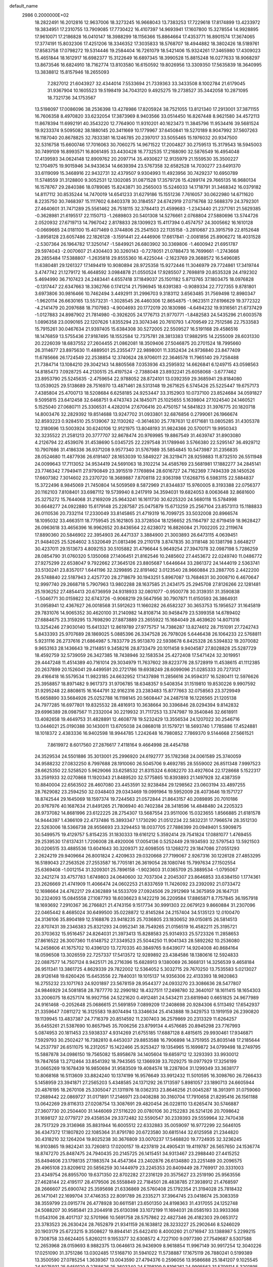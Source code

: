 default_name                                                                    
 2986  0.2000000E+02
  18.2822491  16.2012816  12.9637006  18.3273245  16.9668043  13.7383253
  17.7229618  17.8174899  13.4233972  19.3834951  17.2310755  13.7909085
  17.7730422  16.4107397  14.9693941  17.1607800  15.3278554  14.9928895
  17.9610071  17.2186828  16.0410147  18.3988299  18.1156366  15.8864664
  17.4353771  16.8901574  17.3674065  17.3774191  15.8032306  17.4251206
  18.3346352  17.3035833  18.5768707  18.4944882  18.3802426  18.5189761
  17.8583758  17.0798272  19.5314446  19.2584404  16.7261079  18.5421406
  15.9324261  17.3465980  17.4309023  15.4651844  18.1612917  16.6982377
  15.3122649  16.6897345  18.3990528  15.8815248  16.0277633  18.9068297
  13.8673546  16.6824910  18.7162774  13.8103580  16.6150592  19.8026956
  13.3309350  17.5635839  18.3640995  13.3838812  15.8157946  18.2655093
   7.2827012  21.6043927  32.4344014   7.5533694  21.7339363  33.3433508
   8.1002784  21.6179045  31.9367904  10.1605523  19.5198419  34.7043120
   9.4925275  19.2738527  35.3442058  10.2871095  18.7321736  34.1753567
  13.5198097  17.0086096  38.2536398  13.4278986  17.8205924  38.7521055
  13.8121340  17.2913001  37.3871155  16.7606358   8.4970820  33.6232054
  17.3873969   8.9403566  33.0514450  16.8267448   8.9621580  34.4572113
  11.8678394  11.6992191  40.3543220  12.7764900  11.9310201  40.1623473
  11.3845796  11.9534416  39.5681524  19.9233374   9.5095082  38.1880145
  20.3411669  10.1779967  37.6450841  19.5270189   8.9047992  37.5607263
  16.1187040  20.8678825  32.7833381  16.1246785  20.2397017  33.5055465
  15.1976032  20.9347500  32.5316758  15.6600746  17.7016063  30.7060275
  14.9671522  17.2004827  30.2759513  15.3179543  18.5945003  30.7499109
  16.8993571  16.8061495  33.4430428  16.7732535  17.2168090  32.5876549
  16.4954048  17.4139593  34.0624148  12.8909762  20.2097714  35.4930627
  12.9135979  21.1559530  35.3500227  12.1704975  19.9015946  34.9433634
  14.6639394  23.5767358  32.6582528  14.7030277  23.6491370  33.6119099
  15.3468916  22.9432731  32.4379507   9.9304993  11.4923956  30.7429237
  10.6950789  11.5748559  31.3128800   9.3052531  12.1302085  31.0871528
  17.3579726  15.4289174  29.7665135  16.9680134  16.1578767  29.2840386
  18.0789085  15.8243871  30.2565003  15.5246033  14.1718791  31.3468342
  16.0379182  14.8117112  30.8535244  14.7470019  14.6541233  31.6279186
  15.1551236   7.7616057  30.0622980  14.6711620   8.2235750  30.7468397
  15.1117602   6.8403378  30.3184557  24.6742919  27.0716768  32.5688379
  24.3792301  27.4640601  31.7471289  25.5561462  26.7518115  32.3784413
  21.4599683  -1.2343440  21.2371761  21.5629385  -0.3628981  21.6195517
  22.1150713  -1.2689803  20.5401308  14.5276661   2.0768804  27.5880696
  13.5744726   2.0520932  27.6719713  14.7967042   2.8178833  28.1309923
  15.4117394   0.4574757  24.3005662  16.1610128  -0.0669665  24.0181100
  15.4071469   0.3744806  25.2541503  22.1135158  -3.2810687  23.3915759
  22.8152648  -3.8958128  23.6057486  22.1826128  -3.1591441  22.4446906
  17.6617841  -2.0081856  25.8906272  18.4031528  -2.5307364  26.1964782
  17.3250147  -1.5849921  26.6803902  30.3369806  -1.4600942  21.6951787
  29.5974043  -2.0070607  21.4304403  30.3260143  -0.7278051  21.0788473
  16.7699661  -1.2743668  29.2855484  17.5388807  -1.2635818  29.8555360
  16.4225044  -2.1623769  29.3688572  16.5496085  11.6380481  29.1261327
  17.1494419  10.9080894  28.9725358  15.9272446  11.3046979  29.7724861
  17.3419744   3.4747742  21.1279172  16.4648592   3.0984878  21.0550524
  17.9285507   2.7698819  20.8535328  24.4192302   5.4694990  36.7107423
  24.2483441   4.6557418  37.1849037  25.1501182   5.8713765  37.1803475
  18.0976828  -0.1317447  22.6347663  18.3362766   0.1741214  21.7596945
  18.6391383  -0.9089334  22.7727355   9.8781801   3.6973806  30.9816466
  10.7462494   3.4492911  31.2996703   9.3183112   3.6563485  31.7569498
  12.8980347  -1.9620114  26.6630165  13.5573231  -1.3028545  26.4460306
  12.8654875  -1.9623511  27.6196629  19.3772322  -4.2141479  20.2097688
  18.7107983  -4.9004693  20.1772019  20.1830986  -4.6494232  19.9316561
  21.6737429  -1.0127883  24.8987902  21.7814980  -0.3926205  24.1776713
  21.9770771  -1.8482583  24.5435296  21.6003578   1.0896358  23.0090165
  22.1207626   1.8355294  23.3074346  20.7610793   1.4709549  22.7512586
  22.7533583  15.7915261  30.0467634  21.9397405  15.6384308  30.5272005
  22.5509527  16.5191168  29.4586516  18.1476859  13.5755436  27.9187495
  18.1552584  12.7375781  28.3813383  17.9882915  14.2255009  28.6031330
  20.2226039  18.6837552  27.2604455  21.0862081  18.3509406  27.5046875
  20.2701524  18.7995660  26.3114677  23.8975630  11.4889501  25.2355477
  22.9898001  11.3352434  24.9736840  23.8477409  11.6785666  26.1724549
  22.2538854  12.3740624  28.9706011  22.3646578  11.7965140  29.7258488
  21.7384714  13.1084210  29.3042143  14.8805568   7.0353936  43.2595932
  14.6626841   6.1249715  43.0598563  14.8185473   7.0928725  44.2130515
  25.4197524  -2.7388048  23.8932241  25.6058068  -3.6777462  23.8953790
  25.5245635  -2.4759654  22.9788052  28.8724101  13.0392359  29.3685941
  29.8184080  13.0539025  29.5138689  28.7516970  13.4871461  28.5313148
  19.2671625   6.5745426  25.5225447  19.6757173   7.4385804  25.4700713
  18.5208684   6.6258185  24.9253447  33.3152903  10.0737100  23.8524684
  34.0591827   9.5095815  23.6412458  32.6468751   9.4743743  24.1845071
  25.1025655   5.1639804  27.1024540  24.1460521   5.1525040  27.0680711
  25.3306531   4.4282014  27.6706416  20.4750157  14.5841823  31.3976775
  20.1820718  14.8003476  32.2829392  19.8514688  13.9247702  31.0933801
  32.6876856   0.2799061  26.1966674  32.8593223   0.9284510  25.5139067
  32.1130262  -0.3614630  25.7787631  12.6171681  13.0805285  31.4305378
  12.3180696  13.5003924  30.6240106  12.9121975  13.8048193  31.9824366
  20.5700171  19.9950343  32.3235522  21.2581213  20.3777707  32.8678474
  20.9769985  19.8867549  31.4639747  31.8903080   4.2126794  22.4539076
  31.4538690   5.0345725  22.2297548  31.1789946   3.5766380  22.5295147
  36.4929712  10.7907686  31.4186336  36.9371208   9.9577340  31.5767989
  35.5854845  10.5473987  31.2356835  28.0524680  11.4877936  26.6191407
  28.1653039  10.5849227  26.3219471  28.9259883  11.8732510  26.5511948
  24.0099643  17.7113052  34.9534419  24.5691063  18.3102214  34.4585769
  23.5681981  17.1882277  34.2845141  23.7746342   7.7949411  27.9790849
  23.3915519   7.1769894  28.6016727  24.7162369   7.7494339  28.1450526
  17.6607382   7.3014602  23.2370720  18.3689887   7.8708118  22.9363198
  17.6268715   6.5983115  22.5884837  15.3722496   8.9845069  21.7450804
  14.5059569   8.5872969  21.8344837  15.9760005   8.3193388  22.0756377
  20.1162103   7.8108401  33.6987112  19.5739940   8.2417919  34.3594031
  19.6824053   8.0063648  32.8681600  25.3275272  15.7644068  31.2169209
  25.9643241  16.1611730  30.6225320  24.5680118  15.5784998  30.6648277
  24.0922880  15.6179148  25.2287587  25.0475879  15.6713259  25.2567104
  23.8573113  15.1188833  26.0110536  20.7332114  17.2330049  33.8145865
  21.4719319  16.7099725  33.5032008  20.8966574  18.1095032  33.4663511
  18.7759545  25.1621805  33.3728504  18.1256652  25.1164797  32.6719459
  18.9628427  26.0963618  33.4656396  16.9962652  20.8436564  22.6238072
  16.8826084  21.7002205  22.2119674  17.8890360  20.5846902  22.3954903
  26.4471337   3.3884900  21.3003893  26.6473115   4.0639451  21.9484025
  25.5264602   3.5320649  21.0813496  29.2110178   3.8747835  30.3118148
  30.1381798   3.6648217  30.4237011  29.1513673   4.8092153  30.5105882
  31.4796644   5.9649254  27.3947078  32.0987198   5.7286259  28.0854790
  31.0760320   5.1350068  27.1406451  21.8162546  10.2485602  27.4453672
  22.0249740  11.0486772  27.9275299  22.6538047   9.7922662  27.3645126
  23.8805687   1.6446644  33.2861372  24.1444019   2.5363741  33.5130241
  23.8357017   1.6441196  32.3299895  22.8191462   3.0123540  28.9660884
  23.2887705   2.4422200  29.5748840  22.5187943   2.4257720  28.2718679
  30.1943251   5.8967087  13.7684631  30.2008710   6.4670647  12.9997740
  29.2668718   5.7907963  13.9802288  28.1637585  21.2434175  25.2945708
  27.8126266  22.1281481  25.1936252  27.4854413  20.6736959  24.9318933
  32.0801077  -0.9500778  30.3139351  31.3590838  -1.5046771  30.0159822
  32.6743726  -0.9068219  29.5647956  30.7907871  11.6150593  26.3864931
  31.0958941  12.4367627  26.0018568  31.5912623  11.1660282  26.6582327
  30.3653753  15.1956527  31.1645819  29.7831076  14.9065352  30.4620100
  31.2140982  14.8108714  30.9458479  23.5399358  14.6789402  27.6884675
  23.3159295  13.7698290  27.8873889  23.2655922  15.1684049  28.4639620
  14.8071316  13.3254246  27.9030140  15.6413321  12.8619789  27.9775757
  14.7386287  13.8274612  28.7151091  27.7242743   5.8433393  25.9707689
  28.1869025   5.0885396  26.3347528  26.7978026   5.6446438  26.1064233
  22.5768811   5.9231116  26.2737616  21.6864987   5.7833779  25.9513870
  22.5938678   6.8425328  26.5394832  19.2070082   9.9653163  28.1436643
  19.2114851   9.3458216  28.8733479  20.1011458   9.9404587  27.8028828
  25.5287729  18.4592759  32.5739059  26.3427385  18.7438946  32.1583534
  25.4272408  17.5471424  32.3019951  29.4447248  11.4514389  40.7161014
  29.3034979  11.7637602  39.8223776  28.5728919  11.4538615  41.1112385
  20.2637899  20.1526041  29.4499591  20.2721786  19.6938249  28.6099096
  21.0285333  20.7273121  29.4166418  16.5579534  11.9823185  24.6632952
  17.1437898  11.2856616  24.9594317  16.5280411  12.5976626  25.3958857
  18.8971482   9.9617373  31.9706785  18.6348357   9.5408354  31.1519810
  19.8530226   9.9907592  31.9295248  22.8808615  16.1644791  32.9162316
  23.2383483  15.8777663  32.0758563  23.3729949  15.6658890  33.5684926
  25.0252788  16.1198145  20.5608447  24.2487518  16.1226565  21.1205138
  24.7977285  16.6977801  19.8325532  28.4816913  10.3638664  30.3396846
  28.0294394   9.8142832  29.6996389  28.0987567  11.2332004  30.2219932
  31.7117253  13.3747987  19.3540846  32.6618911  13.4082658  19.4649753
  31.4828891  12.4608778  19.5232429  13.3556534  24.1207022  30.2546716
  13.0446021  25.0190388  30.1430011  13.6705038  24.0868018  31.1579721
  18.5693740   1.7785886  17.4524881  18.1018372   2.4383336  16.9402598
  18.9944785   1.2242648  16.7980852   7.7869370   9.5144668  27.5661521
   7.8619972   8.6017560  27.2876617   7.4118164   9.4664998  28.4454788
  24.3529534  24.5501886  35.3013001  25.2996920  24.6192777  35.1782368
  24.0061589  25.3740059  34.9588232  27.0832250   8.7997688  28.1910060
  26.5045706   9.4692785  28.5559002  26.8511348   7.9997523  28.6625350
  22.5258520   5.9629066  33.6258532  21.8315324   6.6082270  33.4927604
  22.1728668   5.1522317  33.2591933  32.0270868  11.1920343  21.8489520
  32.5775865  10.8393893  21.1497928  32.4387359  10.8840004  22.6563502
  28.4607080  23.4453591  32.9238484  29.1298562  23.0603194  33.4897255
  28.7629082  23.2594250  32.0348403  29.0343469  19.0991964  19.5952009
  28.4073646  19.1571727  18.8742544  29.1645069  18.1597374  19.7244563
  21.0572844  21.8643157  40.2089895  20.7010186  20.9767976  40.1687634
  21.8491265  21.7806940  40.7402384  28.3418596  14.4848480  24.2205323
  28.9737082  14.8681996  23.6122225  28.2754307  13.5687554  23.9511006
  15.0323655   1.8566885  21.6181578  14.9444397   1.4366109  22.4737486
  15.3893347   1.1730290  21.0512234  22.5832231  17.7966574  28.3512130
  22.5263006  18.5366738  28.9556693  23.3294453  18.0037705  27.7886399
  20.0949401   5.5909875  30.5499575  19.4129757   5.8154235  31.1830333
  19.6161212   5.3592414  29.7541824  17.0881077   1.4769455  29.2539530
  17.6137431   1.7206008  28.4920006  17.0054136   0.5252449  29.1934593
  32.5797543  13.5921503  30.0206515  33.4885536  13.6041643  30.3209371
  32.6098505  13.1268272  29.1847086  27.0551293   2.2624219  29.9409664
  26.8001824   2.4209633  29.0320668  27.7199067   2.9267316  30.1226128
  27.4853295  16.5189043  27.2563526  27.2553587  16.7705181  26.3619054
  28.1080746  15.7997634  27.1502554  25.6369408  -1.0012154  31.3209301
  25.7896158  -1.9023603  31.0365709  25.3889534  -1.0795067  32.2421274
  33.4757783   1.6749803  24.0640600  32.7037304   2.2045307  23.8646853
  33.6384150   1.1774361  23.2626669  21.4741909  11.4066474  24.0602253
  21.8337659  11.7426092  23.2392092  21.0733472  12.1698664  24.4762217
  29.4362889  14.5533709  27.0924506  29.2912969  14.3675959  26.1647131
  30.2324093  15.0845558  27.1087793  18.6036623   8.1422219  36.2209584
  17.8865871   8.7757845  36.1957918  18.1693692   7.2910367  36.2766821
  21.4743156   9.1517734  30.9991303  22.0679123   9.8660884  31.2307096
  22.0465442   8.4685024  30.6499500  35.0228872  12.8145284  24.2157404
  34.5135123  12.0100470  24.3136106  35.8904189  12.5168876  23.9418235
  25.7036805  23.1830652  39.0150815  26.5814513  22.8707431  39.2346383
  25.8321293  24.0952341  38.7549265  21.0156519  16.4582211  25.3195721
  20.3703632  15.9516457  24.8264031  21.3973413  15.8288583  25.9314933
  25.5723326  11.2858653  27.8616522  26.3007360  11.6148752  27.3349523
  25.5044250  11.9041343  28.5892262  10.2536080  14.2458606  41.1675702
  10.4396120  13.7270335  40.3849765   9.6439077  14.9204008  40.8684164
  18.0596508  13.3026559  22.7257337  17.5413572  12.9289892  23.4384586
  18.1380616  12.5924833  22.0887577  14.7507124   8.9425171  26.2716396
  15.6828913   9.1380069  26.3668131  14.3256539   9.4658184  26.9511341
  13.3861725   4.8629339  29.7822002  12.5364052   5.3032715  29.7670250
  13.7535583   5.0213027  28.9126148  19.6260426  15.6453556  22.7840031
  19.1015137  14.9356306  22.4133393  18.9820863  16.2755232  23.1071763
  24.9201897  23.5678159  28.9544377  24.0933270  23.3086636  28.5477807
  24.9846929  24.5081858  28.7877770  32.2990182  18.4327511  17.2498780
  32.3640107  18.1611415  18.1654303  33.2006075  18.6257174  16.9927156
  24.5221620   0.4912481  24.5434211  23.6819940   0.6651825  24.9677989
  24.9161468  -0.2052648  25.0686615  21.5691859   7.0899209  17.2408698
  20.9284306   6.5113492  17.6542937  21.3359647   7.0811272  16.3125583
  19.8074494  13.3346634  25.4143888  19.3429753  13.1919159  26.2390820
  19.1139945  13.4837387  24.7716379  20.8514592  11.2307403  36.2579869
  20.2313329  11.6264257  35.6455261  21.5387690  10.8657945  35.7006256
  23.8799134   4.4576685  20.8945298  23.7767993   5.0874953  20.1811453
  23.5938337   4.9314269  21.6755185  17.6887128   8.4815615  29.9930461
  17.9346871   7.5929793  30.2502427  16.7382810   8.4453037  29.8853588
  16.7906898  14.3751955  25.8035148  17.2185644  14.2537797  26.6511075
  16.2312057  15.1422466  25.9253427  19.1354965  15.1699872  34.0799498
  18.2749795  15.5887878  34.0986150  19.7565082  15.8958678  34.1405604
  19.6859712  12.3293393  33.9930012  19.7847658  13.2712464  33.8541392
  18.7943565  12.1366939  33.7029275  19.0977929  17.3256199  31.0665269
  19.1678439  16.9850694  31.9583509  19.4084574  18.2287804  31.1299349
  33.3638177  10.8068168  16.5113609  33.8824240  10.1374199  16.9576649
  33.9912432  11.5010595  16.3098760  26.7266433   5.1458959  23.3941871
  27.2565203   5.4348585  24.1371292  26.1713597   5.8981057  23.1890713
  24.6605944  20.4876195  18.2670108  25.3305047  21.1311976  18.0362313
  23.8646256  21.0045287  18.3913911  31.0759060  17.2689442  22.0869727
  31.0171891  17.2146971  23.0408288  30.3160704  17.7910658  21.8295416
  26.1561188  13.0642269  29.8116313  27.0208754  13.3087691  29.4820454
  26.0228110  13.6265474  30.5746887  27.3607730  20.2504400  31.1446069
  27.5116220  20.0780106  30.2152283  26.5214126  20.7098642  31.1698127
  32.0779727  29.4358534  29.3372482  32.5590547  30.2339393  29.5559964
  32.7470438  28.7517329  29.3136968  35.8831944  16.6005512  22.6332883
  35.0059097  16.9772299  22.5646105  36.4347372  17.1807820  22.1085364
  31.8791780  20.6723580  30.6815144  32.6125958  21.2344820  30.4318210
  32.1264204  19.8025238  30.3676809  33.0070237  17.5468820  19.7724935
  32.3236245  16.9103865  19.9824241  33.7260813  17.0200157  19.4237819
  24.4905431  19.4119787  26.5657650  24.1536774  18.8747270  25.8487475
  24.7940435  20.2145725  26.1415451  34.9313467  23.2988440  27.4415252
  35.8494606  23.1798135  27.1983574  34.4547364  23.2402876  26.6134880
  23.2251489  20.2096575  29.4965108  23.8209612  20.5856259  30.1444979
  23.2245353  20.8409449  28.7769917  20.3331003  23.4349754  26.8955700
  19.6371350  22.8702282  27.2316129  20.3575627  23.2519190  25.9563556
  27.4628144  22.4195117  28.4179506  26.5558849  22.7184501  28.4838785
  27.3938912  21.4768597  28.2666607  25.6900742  25.3595698  21.6336869
  26.5760408  25.1792354  21.3194028  25.7818432  26.1471041  22.1699704
  37.4746353  22.8091789  26.2335271  37.3964745  23.0418674  25.3083359
  38.3559799  23.0915774  26.4778928  30.6611581  23.6501350  24.8198363
  31.4317055  24.1252748  24.5088207  30.9585841  23.2044918  25.6130398
  33.1072199  11.1694031  28.0585193  33.9933368  11.0543106  28.4017137
  32.5701966  10.5691758  28.5757862  22.4827346  26.4182303  29.0653172
  23.3783523  26.2630424  28.7652879  21.9341159  26.1638812  28.3233227
  25.2902646   8.5246029  20.1903179  25.6723215   9.3508627  19.8944141
  25.6422410   8.4000260  21.0716947  33.1388987   5.2299215   9.7308758
  33.6624405   5.8260211   9.1953377  32.6308572   4.7227100   9.0977390
  27.7549687   8.5307588  12.2653968  28.0159693   8.9882375  13.0646613
  26.9436909   8.9618854  11.9967149  30.9917254  12.3040226  17.0251090
  31.3751286  13.0302485  17.5168710  31.5941022  11.5738887  17.1675119
  26.7880241   0.5199389  13.3500590  27.0785254   1.3639367  13.0043590
  27.4794376   0.2596056  13.9586688  25.1841207   9.1025545  24.8075931
  25.9459120   9.2768626  25.3603340  24.5798109   9.8196261  24.9995563
  31.5709114   5.3201895  16.5006463  30.6319266   5.1951352  16.3631659
  31.9807315   4.9185739  15.7344974  24.4416107   5.2817191  10.6661919
  23.5172610   5.3649534  10.4319239  24.4339339   5.0681720  11.5992356
  20.7269069   5.4689599  21.2016781  21.0895345   6.3475988  21.3144909
  20.8745430   5.0389498  22.0440122  24.0814493   6.5760435  23.9474090
  24.4428654   7.4043825  24.2627894  23.4368956   6.3281401  24.6102259
  22.2957162   0.1269190  12.7812211  21.4080258  -0.2213777  12.6979928
  22.1714761   1.0394376  13.0421923  29.8991305   2.0499895  15.6898594
  28.9878224   1.7778579  15.7979977  29.9230001   2.9459976  16.0257634
  27.2290977   5.5342982  13.7596060  27.0191377   6.4039706  13.4192846
  26.6548896   5.4288922  14.5181615  33.1113089   6.3196208  12.4329174
  32.9022128   5.6932959  11.7399326  32.2707033   6.7193918  12.6560702
  -6.1555012   8.8281990  25.6611551  -6.4425795   8.7593240  26.5716902
  -5.6188176   8.0483521  25.5195874  -1.0199980   7.6997675  31.9943919
  -0.6975450   8.5391337  31.6661842  -1.9712702   7.8026409  32.0214130
   5.5550367  -0.3601593  31.9612114   6.1129555  -0.7617513  32.6273063
   4.6710598  -0.4152456  32.3242295  -0.5963926  10.0514248  19.8124508
   0.0636404   9.7894409  19.1706154  -1.1155161   9.2606127  19.9585974
   6.2101516  11.5781897  26.0691773   6.8441919  11.9021781  25.4294459
   6.7318416  11.0604813  26.6824060   3.5049352  12.0424857  23.5298980
   4.0737928  12.8109979  23.4849325   3.7293487  11.5325159  22.7515656
  -8.4113195  11.7720655  32.9927897  -8.2831917  12.7173029  32.9131570
  -7.5302759  11.4209983  33.1221955   3.5459492  17.5398246  20.3689407
   3.7187723  16.7083046  19.9274224   3.0510479  18.0521723  19.7295626
   2.7868350   1.3819533  29.2973537   3.6474523   1.7270973  29.5349358
   2.6428573   1.6921286  28.4033215  -3.9615858  19.5127654  24.1853289
  -4.7366047  19.9850115  24.4895676  -3.6869171  18.9918961  24.9399706
   1.7967183  11.9567005  28.8961953   2.5652533  12.3765892  28.5098285
   2.0708428  11.7256230  29.7837148   8.4819091   4.6835078  28.9075952
   7.8333776   3.9878039  28.7997306   9.1841911   4.2793697  29.4172070
  -3.6573292  14.2456388  22.1852467  -2.8747520  14.7310662  22.4463308
  -3.4458156  13.3312326  22.3732760  -2.3145774   7.8638822  25.0280031
  -2.6076202   7.4343731  24.2243367  -2.3612899   7.1798044  25.6959008
  -3.6743712  10.7018914  19.6712290  -3.5645742   9.7654089  19.5063748
  -3.4632898  10.8081649  20.5987970   8.1441688  28.1523595  27.3572485
   7.1968447  28.0790425  27.4731507   8.5065532  27.4493901  27.8964548
  12.1768030  29.8043618  33.8698187  13.0791633  29.6100430  34.1232315
  11.9128109  30.5170869  34.4516804  -0.0099427  25.0619274  29.3054564
  -0.9414102  24.9614294  29.1092417   0.4296399  24.4808035  28.6847359
   1.9883787  25.1937182  20.4753497   2.6936593  24.6894714  20.0697067
   2.3352604  25.4449088  21.3313919  -4.6395790  26.5959549  26.2239531
  -5.4773078  26.7094994  25.7750099  -4.1004567  27.3229847  25.9124941
   2.3272497  19.1998477  24.7622798   2.8030215  19.3926390  23.9543785
   1.4041307  19.2722339  24.5197033  11.9208378  26.4106086  30.8121069
  12.0942245  27.3488997  30.8881251  11.1324831  26.2694787  31.3363311
  11.9228067  27.5259872  17.6975448  11.7863064  26.7941597  17.0958571
  12.7790972  27.3565849  18.0903566   9.7443904  17.8305928  27.6407262
  10.3120123  17.1446873  27.2891997   9.5396129  18.3822818  26.8857842
   3.9318189  24.4429494  18.8598398   3.5098079  24.6748667  18.0325835
   4.0275105  23.4913217  18.8213739   0.3712630  21.9455391  30.6713781
   0.7713701  22.7453097  30.3300379   0.3733136  22.0632824  31.6213066
  13.5139628  21.1078088  31.9658205  13.1758504  21.9937830  31.8355842
  12.9199158  20.5487257  31.4650550   6.8345019  14.9283008  20.2462966
   6.1215751  14.7736962  20.8660260   7.3720969  14.1379925  20.2976414
   4.9969473  28.9176563  34.9708569   4.8030716  28.4132033  34.1808119
   5.2104246  29.7936090  34.6493507   5.5950150  21.0764345  16.8408740
   5.8764324  20.3579157  16.2745111   4.8245421  21.4386157  16.4033491
   9.3522261  18.5713974  30.2233109   8.6043838  19.1478125  30.0661187
   9.4759250  18.1082153  29.3948227   8.3000958  17.5056731  20.4066734
   8.5224758  16.8072909  19.7910101   8.4101955  17.1077231  21.2702391
  14.0628632  24.3084165  35.6832634  15.0124127  24.3473337  35.5689260
  13.7895856  25.2245504  35.7306966  13.9491184  24.2702807  25.2525856
  13.5907085  24.5824140  26.0834568  13.4366422  23.4877298  25.0495733
   9.4058829  25.0284084  31.4924554   9.8322235  24.2517886  31.1300644
   9.0306766  25.4724727  30.7320220   8.3782254  21.2615368  22.8871715
   8.8719680  20.4471128  22.7914452   7.4607523  20.9912546  22.8494537
   6.0983213  26.3825447  29.7520152   7.0533281  26.3945954  29.6883863
   5.8663086  25.4555048  29.6972510   3.1939424  25.9967591  22.8632372
   4.1160802  26.2153794  22.9977694   2.7298931  26.4884945  23.5407964
  15.6635156  23.9738281  27.4345816  15.3215860  23.8849425  26.5449663
  16.4715827  23.4607425  27.4329680   5.5280347  28.8397886  23.7737556
   6.0790186  29.3044388  23.1438756   5.7935338  29.1863263  24.6256087
   7.4998105  19.2073002  18.3427733   7.4991097  18.4946895  18.9818487
   6.6720792  19.1080140  17.8724170   7.1661568  15.8322898  29.9979611
   7.9079302  15.4034748  30.4247183   6.5848405  16.0776818  30.7177430
   4.1602885  15.0635498  33.3605971   4.8786229  14.7348015  33.9011081
   3.9726156  15.9328608  33.7145876  -3.7488387   8.0486164  28.3185056
  -3.4224482   7.2576446  27.8894780  -4.2204776   8.5173192  27.6299520
   9.5345819  22.6899161  25.1187211   9.2239548  22.5401215  24.2258022
   9.0240612  22.0831602  25.6548627   8.6702206  23.2210466  28.4335841
   8.7720992  22.5765108  27.7332797   9.0110586  22.7831777  29.2135405
   8.5184705  26.4362859  23.0971482   8.9725587  26.7407777  22.3114507
   8.9841309  26.8557654  23.8206323   8.6536662  25.9300893  28.8290061
   9.4775546  26.2582681  28.4688141   8.7027353  24.9811910  28.7131784
  -6.6759842  16.8961572  29.9190318  -5.8964389  17.4010114  30.1506848
  -6.6501275  16.8404262  28.9638055  12.1250010  22.2683489  24.9055457
  12.2871023  21.3259769  24.9490193  11.1936752  22.3606933  25.1063852
   3.4905534  19.7589206  14.8735120   2.9866233  20.5386131  14.6403469
   2.8374584  19.1409822  15.2019186  -0.7780476  20.2127073  20.3914820
  -0.7754205  19.2610518  20.2886387  -1.5280280  20.5073777  19.8748287
   3.6278381  22.6143094  16.1293799   3.2682176  22.2823005  15.3067773
   3.4946558  23.5611198  16.0841651   3.5485925  21.4799183  29.4218295
   3.3235167  20.8102998  28.7759318   3.6217880  22.2878100  28.9137101
   6.2474033  18.1958275  22.6852171   7.1505537  18.2764050  22.9919067
   6.3098832  17.6600967  21.8944450   5.8976318  25.5328407  23.2565458
   5.7632523  24.6804579  22.8422782   6.8184957  25.7362756  23.0926688
  10.6357415  26.7565095  20.0419128  11.3845319  26.6714207  20.6320862
  11.0068425  27.1103171  19.2336207   6.1427084  15.5377947  24.3016988
   6.3756277  15.0405417  25.0857395   5.5278387  16.2019787  24.6131901
   7.9112934  32.2772539  25.9993272   7.4704466  31.4543797  25.7877519
   8.7734552  32.1989724  25.5909392  11.8249024   9.9910286  32.9158998
  11.7662569  10.1129813  33.8634862  12.6700989   9.5623146  32.7814415
   4.6290419  27.3725254  32.5294063   5.2292714  28.0517767  32.2218774
   4.9227841  26.5755901  32.0879979   5.8875861  28.7737440  17.2884941
   5.6874386  29.7072354  17.3575348   5.2292630  28.3464715  17.8364729
  -2.4819550  24.7572583  28.1324471  -2.6099878  23.9016297  27.7228876
  -3.1888610  25.2989292  27.7815791  17.4783886  17.9030094  28.2377300
  17.4806282  18.4469254  29.0253734  18.3392055  18.0470966  27.8447097
  13.7895057  26.5864049  39.3625754  13.0864355  26.1140556  38.9166939
  13.5141734  26.6166819  40.2788217   8.4513866  25.7505370  10.9214738
   7.6535593  25.8752888  10.4075279   8.2186398  25.0830233  11.5668313
  -3.5528430  21.4318826  19.7382875  -3.6447301  21.5770879  20.6799372
  -3.9350632  20.5667674  19.5909266   4.1524462  13.1466070  27.2448615
   4.7573654  12.6524566  26.6915804   3.8720057  13.8800917  26.6975179
  17.7146525  20.8048466  30.1140814  18.6368317  20.6284094  30.3003269
  17.3566460  21.1121827  30.9469126   7.5257195  21.8123251  19.7488589
   7.2450533  20.9276624  19.5147003   8.4374242  21.8584395  19.4609357
   2.5226416  19.8254641  27.7073186   2.2804614  19.0299307  27.2332856
   2.4207460  20.5275612  27.0647389   9.3660216  22.0534858  30.7645677
   9.4865396  21.2610417  30.2413664   9.8575109  21.8865518  31.5688085
  10.8479166  27.0819545  27.7793473  11.4972484  27.7666295  27.9400339
  10.7891458  27.0266919  26.8255529   6.8745199  21.9521930  35.0070159
   6.5121292  21.7125130  35.8599276   6.9616735  22.9047403  35.0429277
  12.1797379  24.4253297  38.7144065  11.8864381  23.9829056  37.9178715
  12.8928298  23.8781689  39.0435673   8.5805198  31.9220615  28.8882072
   8.5511248  32.3961629  28.0571863   8.9876584  31.0833818  28.6712134
  -0.2834196  17.9740905  25.5927179  -0.8153914  17.4605096  24.9848753
  -0.0742335  17.3653384  26.3011627  11.3162548  37.9657911  29.3242253
  10.4101868  38.0717434  29.6141334  11.3419650  37.0926196  28.9328912
   4.6996065  15.0322325  21.9849887   5.2478793  15.1898746  22.7536094
   3.9253251  15.5767068  22.1273538   7.1732375  23.5207071  21.8271029
   7.2142632  22.8328339  21.1627391   8.0380125  23.5093876  22.2373076
   3.4522112  20.1424800  36.2837804   2.7181161  20.4479032  36.8167466
   3.8759270  19.4729971  36.8208926   4.6301672  18.0034746  34.9712016
   3.9435285  17.4466620  35.3382422   4.3377646  18.8963742  35.1541301
  11.4651132  32.1051460  35.0157864  11.6280209  32.6850997  34.2719137
  10.7781382  32.5450876  35.5165345   3.0990403  14.7039336  25.1492605
   2.2243855  14.6537106  24.7636590   3.3743472  15.6087009  25.0014967
  14.5849225  11.1556438  30.7822376  14.6449613  10.4595305  31.4364955
  13.7838980  11.6283822  31.0083127  17.7726783  23.5950561  22.9942819
  18.7093704  23.5778686  23.1906090  17.3476145  23.4868941  23.8450777
  13.9152063  30.6941539  26.5821533  14.0146154  29.9369791  26.0050606
  13.2851749  30.4096176  27.2442194  14.3893314  29.6429502  20.8984465
  14.5162859  29.7463997  19.9553597  13.9586924  30.4527234  21.1723976
   3.3911548  28.9288383  21.0995499   2.8251259  29.6464626  21.3839060
   3.7388332  28.5615730  21.9122416  21.0382712  22.9318334  30.8459784
  21.1033416  23.2364605  31.7510751  20.2339696  22.4132855  30.8250297
  12.1271987  15.6471678  25.9988228  11.3002061  15.2690342  26.2977043
  12.5470369  14.9438161  25.5035814  -3.5375234  29.4334987  25.8558957
  -2.6487653  29.7037207  26.0868089  -3.7322780  29.9134745  25.0509574
   3.9861412  14.9822731  30.6606528   3.7903063  15.1941134  31.5733434
   4.5541751  14.2134079  30.7098006  10.6811435  16.6903084  35.9871557
   9.7662431  16.4849374  35.7947706  10.6681547  17.0242460  36.8841221
   5.8860324  23.2164267  30.0812238   6.6353901  23.1469903  30.6727249
   5.1388442  23.3731235  30.6586212   9.7457208  35.5292028  19.3347240
   9.6120943  36.2563855  19.9426559   9.4294054  35.8589646  18.4936333
  14.4463491  21.4535605  28.2266242  13.8209406  21.4449000  28.9512076
  14.7328233  22.3650274  28.1683791   9.8799309  19.2460466  17.0579401
  10.6775575  18.8882587  17.4478265   9.2055435  19.1082224  17.7231002
   9.4124519  17.4374824  32.9023193   9.4551273  17.9872408  32.1199023
   8.6014378  17.7016532  33.3367173  11.4840741  14.7199097  29.6428983
  10.8843021  15.0613768  30.3061521  10.9870936  14.7624332  28.8259320
   9.6378914  24.7688532  34.8710427   8.6900226  24.7449622  35.0022136
   9.7460211  24.9164344  33.9314899  -3.4982210  21.5244501  22.4409681
  -3.2089992  21.7072106  23.3349374  -3.8438811  20.6326374  22.4786650
   4.5901663  20.0184707  32.2989644   5.4202074  20.1794567  32.7476815
   4.5722460  20.6617716  31.5903921   7.3249444  18.4552751  34.2445875
   7.4877693  18.8776973  35.0879613   6.3724436  18.3728237  34.1979409
   3.8717127  15.2423271  18.2974268   3.6486857  14.4535760  18.7917571
   4.7825252  15.1104961  18.0342291   9.9027923   8.0707394  24.3277744
  10.7509479   8.4663368  24.1268596   9.7826235   8.2247576  25.2648281
   9.5481663  11.5403236  28.0930408   9.7643413  11.3908477  29.0134522
   9.1079611  10.7364930  27.8168027  12.2681765  17.2876806  23.2244429
  12.0150012  16.8665197  22.4030065  12.2286896  16.5867346  23.8750944
  14.0285750  14.0403847  25.1996846  14.0472480  13.6451807  26.0712906
  14.9385415  14.0116078  24.9041094  12.9746467  17.6272393  27.5748768
  13.6719338  18.0751120  27.0958855  12.7343593  16.8896815  27.0140718
   4.2413330  27.5012689  18.9487695   4.1313773  28.1245316  19.6668818
   4.1905934  26.6420157  19.3675072  11.2183180  18.3630296  19.3954547
  11.1448872  17.4299837  19.5961162  12.1293203  18.5797103  19.5938383
  12.7523661  19.5765147  24.6989852  12.5196285  18.6675238  24.5097746
  13.2815947  19.8492403  23.9494722   8.4789286  20.9557747  26.7505547
   7.7223322  20.9086018  27.3349933   8.5281834  20.0869294  26.3519149
  10.2298521  21.9624218  16.3676449   9.8767726  21.0765219  16.2854988
   9.8301828  22.4474463  15.6456703   6.6413867  25.4305582  19.8841804
   5.7323167  25.1762792  19.7255430   6.9779465  24.7588908  20.4773265
  -0.6902600  15.0148453  24.0368821  -0.1686660  15.6109186  23.4994176
  -0.1076446  14.2749766  24.2083042   9.1706211   8.6534790  32.8118242
   9.6779557   9.2459808  32.2570404   8.8234300   7.9976683  32.2071734
  15.8396219  29.3370149  33.3582718  16.1013108  29.7070225  34.2013881
  16.3809539  29.7967890  32.7165559  11.5628906  27.2235157  33.5857148
  11.5232702  28.1798714  33.5789319  12.4942381  27.0217382  33.4956617
  13.1126201  26.4439688  21.5611537  12.9110180  25.6586813  22.0699877
  13.6721148  26.9652981  22.1368387  25.6836471  29.5159721  20.7858975
  26.5744426  29.5789931  20.4413057  25.3202830  28.7346943  20.3690003
  14.6573112  34.3095750  27.3355102  13.9428299  34.2445704  26.7018520
  15.4288109  34.0033159  26.8588285  16.9611054  31.3968596  31.6340363
  17.0387077  32.3508243  31.6213475  16.0205072  31.2339892  31.7046056
  20.3162256  33.4865161  28.5025624  21.0561820  33.8022409  29.0212282
  20.7170939  32.9731504  27.8011409  10.7346929  26.5795590  36.7434269
  10.0141228  26.3306421  37.3222628  10.5307450  26.1541843  35.9105443
  20.5534903  26.7875844  31.0220384  21.2117087  26.5793009  30.3590163
  20.9869227  27.4144445  31.6011883  11.2248414  26.2044136  25.2385440
  11.2962969  25.5257921  24.5672775  11.7373443  25.8687299  25.9739956
  21.0228093  25.9058343  26.1309549  20.9695034  25.0284936  26.5099846
  21.1508427  25.7547828  25.1944600  13.9517956  23.9044554  18.5478046
  13.0864096  23.4957220  18.5644143  13.7723171  24.8443510  18.5229960
  15.1347841  40.0893995  22.7670662  16.0651637  40.0257918  22.9828893
  14.7479801  40.5540165  23.5091885  19.1067691  32.2344481  24.1069970
  18.7619881  31.6363584  24.7700555  19.4895362  31.6610010  23.4430094
   8.5219756  25.8595817  14.7125638   7.8831078  26.3738194  14.2189654
   8.1750420  25.8388167  15.6044369  16.8021653  28.2047900  26.9459980
  16.6569218  27.6320065  27.6990287  16.6552978  29.0878528  27.2849107
   9.4485649   5.0028718  21.5404167   8.9258176   5.8046589  21.5506388
  10.1557587   5.1858954  20.9218610   9.1854125   0.5708693  20.4695373
   8.4450639   0.8197091  21.0228859   9.7737942   0.0955872  21.0561766
  12.5022010   4.0342360  25.1814113  12.2408219   4.9050133  24.8819789
  11.6898628   3.5279430  25.1838176   7.8838684  10.3015138  11.5290124
   7.8567029  10.8127610  10.7202355   8.7699513  10.4335123  11.8661555
   5.4904744   4.9491967  10.4516725   5.4816723   4.1001098  10.0098515
   6.2355938   5.4113107  10.0676418   0.0051039   5.5872656  18.6577935
  -0.7512124   5.7820708  18.1043783   0.5869619   5.0748140  18.0964857
  -2.9529191   3.1547745  18.8271540  -3.7957269   3.4455346  19.1755295
  -2.8948992   3.5671269  17.9652776   9.6365462  -4.4156353  17.4006502
  10.4163565  -4.7776459  17.8214542   9.0405776  -5.1602773  17.3196470
   4.9657601  -0.5206382   8.7027932   4.5443875  -1.0025771   7.9911670
   5.1146371  -1.1782823   9.3821839  12.3151792  -4.9520299  18.3679758
  12.6750314  -5.0103483  19.2530392  12.5588054  -4.0764491  18.0675820
  12.7831256   7.9558962  17.8705058  13.1806089   7.7342831  17.0284093
  12.5904710   7.1097802  18.2744905  -5.7104603   3.2113947  19.1033771
  -6.1677421   3.6276337  19.8340413  -6.0808202   2.3298128  19.0600320
  11.5075503  -8.2833895  12.4892856  10.7384785  -8.7519785  12.1649636
  11.5213643  -8.4669412  13.4286204  -0.1764720  14.6782784  16.4852249
   0.4648599  13.9730527  16.3981508  -0.0918453  14.9681771  17.3935360
  12.8757622  -1.4015472   7.0330668  12.6269127  -1.8258582   7.8542038
  13.3531535  -0.6173035   7.3037904   9.1522311   4.6893565  24.5276339
   9.2427317   5.5647351  24.9041358   9.2920584   4.8165859  23.5892881
   4.7867064   6.8555315  21.6303863   4.9319264   7.5069081  20.9442001
   5.2804438   7.1846986  22.3814550   9.5562171  -1.4612953   9.0375504
   9.1303327  -1.6017727   8.1919025   9.2278522  -2.1693765   9.5916528
   6.6262052   4.3904005  18.7820154   5.7791457   4.7976214  18.6006510
   7.2658106   5.0817066  18.6110400   6.8720978   2.4882820  16.9091664
   7.7682929   2.5065121  16.5734076   6.9386945   2.8574845  17.7897834
   3.1393012   1.8059569  19.6680483   3.6256925   1.3113188  19.0085117
   2.9198705   1.1593025  20.3388091  12.5101651   4.3904359  17.5932660
  12.9293041   3.5360434  17.4904663  12.1142264   4.5672071  16.7399101
  -3.8937938   3.4225790  27.2053345  -4.6716719   2.9934493  27.5616845
  -3.1607523   2.9986092  27.6515764  18.2325982   0.0729376  15.2022200
  18.3759687  -0.8733993  15.2133165  18.1406264   0.2903879  14.2745949
   1.3127652   6.5765037  15.2455728   0.7604251   7.2768353  14.8981711
   1.7369329   6.2009525  14.4740322  -5.6188038  14.7530868  10.8787443
  -5.8714521  14.3193172  11.6937564  -4.9331579  15.3687772  11.1376785
   6.4612991   2.7412080  28.5736757   6.1193949   1.8475322  28.5476600
   5.8168623   3.2583611  28.0904720   3.5368905   7.6588256  18.0234829
   4.1250788   7.1340874  17.4804211   3.2172692   7.0491383  18.6885810
   5.8785210   7.1155044  30.9292160   6.7611841   6.7747980  31.0743260
   5.4514992   6.4515577  30.3878668   5.2384427  -2.1774256  18.9077028
   5.8831495  -2.4202894  18.2431713   4.8159889  -1.3936227  18.5563943
   4.6670740   3.0337782   7.0664521   3.8843099   3.1029140   7.6130164
   5.3668409   3.4078112   7.6018562  10.5333398  10.0364085   8.3821771
  11.1219573   9.6643384   9.0389306   9.7053946  10.1614329   8.8459739
  11.0152240  -5.0618190  12.1990859  11.9129130  -5.1152403  11.8711645
  10.4858038  -5.4732435  11.5159491   5.5464375   2.1441716   9.8758390
   6.4976741   2.0609799   9.9426218   5.2577203   1.3070124   9.5124678
  10.5580807   9.1123758  20.7090032  10.4998361   9.1235796  19.7536426
   9.7433253   8.6984928  20.9937948   1.6412663   3.4905390  14.9234651
   2.3141074   4.0256820  14.5025867   1.7448886   3.6672227  15.8584930
  10.8564838  13.4528035   4.4330660  11.5625910  13.1280351   3.8743443
  10.5521549  14.2483549   3.9963581  14.4320970   1.9787182  17.3620035
  14.7259423   1.4488219  16.6209929  14.8806663   1.6016905  18.1188837
   0.4847544   1.9544995  12.8479811   0.8552619   1.2623011  13.3955370
   0.5521615   2.7451914  13.3832329   4.8848577  11.7547154  11.3178253
   5.2009283  11.7036669  10.4157581   4.0178917  11.3498843  11.2911135
   7.4102261   6.1497642  14.6273210   7.1929964   6.5643919  13.7923797
   7.8527638   5.3368992  14.3831027   6.1829785   8.6213271  19.9097358
   6.5349546   8.0073391  19.2652489   6.7993047   9.3536829  19.9043596
   8.4727620  -1.9835603  18.1071786   7.7600156  -2.0989894  17.4787675
   8.9417487  -2.8178813  18.0933293   4.7829774   3.7058514  15.4409102
   5.2580899   3.8246165  14.6184780   5.4393216   3.3674924  16.0499729
  15.8764218  10.3629030  19.5515667  15.5030544   9.9205517  20.3139012
  16.6053712  10.8733999  19.9040684   5.1682572   6.1449478  16.3308522
   5.9754282   6.2332402  15.8239880   4.8443283   5.2704744  16.1149862
   0.9807661   6.8494746  26.9186311   0.0514531   6.6774019  26.7669726
   1.1099884   6.6641312  27.8487823  13.0962827   3.8293773  22.1962181
  13.5810507   3.0709499  21.8706115  12.9968490   3.6654877  23.1340267
  15.2920636  -0.4434383  26.9323332  15.4946084  -0.8460193  27.7768069
  15.2149983   0.4910357  27.1248200   4.6251131   0.0324333  23.4617197
   5.0404113   0.8869852  23.3455289   3.8638031   0.0553084  22.8819649
   1.3379151   0.0788085  16.9980968   1.5922246  -0.0459179  16.0837654
   0.9755762   0.9642980  17.0272661   1.7469563  12.6059796  15.5678489
   1.8795315  11.6832621  15.3504825   2.6299835  12.9741924  15.5980826
   0.6437149   6.7991317  20.9172342   0.2804386   6.3948991  20.1292887
   1.2773037   6.1602784  21.2438281   6.0207737   8.7431288  23.5874437
   6.5887081   9.5119178  23.5360052   5.4066589   8.9458068  24.2931465
   2.2727174  10.1744918  14.5546068   1.4805354   9.6474502  14.4501718
   2.9893969   9.5712442  14.3578973   8.6565769   6.2700050  18.0629305
   8.7208972   7.2249465  18.0494556   9.4958706   5.9784206  18.4190153
   4.0235311  10.3575745  20.7996806   4.6367438   9.8775706  20.2430854
   3.6749518   9.6964405  21.3976991   2.8351586   5.5199135  13.2115084
   2.9108044   6.2222358  12.5655572   2.5250134   4.7657891  12.7101720
   7.1543519   3.1870965  21.2109247   6.7126971   3.5258007  20.4321743
   8.0868126   3.2940009  21.0229875   2.8226661   7.3539646  24.4385826
   3.3956419   7.9589825  24.9096280   2.1655020   7.0945787  25.0844047
  13.2351250   4.5195657   8.5128791  14.0773354   4.2927390   8.1185909
  13.1976292   3.9977261   9.3144459  16.6674862   3.3096447  12.4290980
  17.4580079   3.0686424  11.9461641  16.6822765   4.2664904  12.4505311
  -3.6034927   7.9298346  19.3263840  -4.5278308   7.9931134  19.0859120
  -3.2531891   7.2475203  18.7537005  10.5819061   5.0463186   6.9255319
  10.2916623   5.9360785   7.1263242  11.3436718   4.9100126   7.4888838
   7.7182120  11.0184237  19.0228866   7.4279877  11.3622841  18.1780423
   8.0728890  11.7796326  19.4822308  11.0690057  16.5533021  16.2208588
  11.5491908  15.8027549  15.8710974  11.4751605  17.3130377  15.8036393
   2.1525193   4.5577821  17.3085442   2.2970740   5.4554949  17.0094666
   2.8851294   4.3810416  17.8986942   1.1727542   8.9948595  17.6781013
   0.7929079   8.1696656  17.3764332   2.0977338   8.7945423  17.8213416
   1.8684656  19.6230586  19.0661333   1.8686062  20.4379391  18.5639365
   0.9949546  19.5817451  19.4553679   4.3692548   5.0409943  23.6501614
   3.6792466   5.6484621  23.9168134   4.5809503   5.2979816  22.7527349
   3.0118553  14.1188224  12.9519245   2.0612626  14.2138025  12.8920571
   3.2683798  13.7419258  12.1102737   9.1882399   9.0252802  18.1223477
   9.0954117   9.0599672  17.1702912   8.6968455   9.7833658  18.4386856
   9.6763505  14.0902780  23.8472468   9.9924565  13.8122522  24.7069039
   9.9414720  13.3862627  23.2553811  19.4791983  11.2891017  16.9626145
  18.7032861  10.7305101  16.9160563  19.9600052  10.9680764  17.7255033
   9.8612683  13.4474804   7.6137464  10.2907525  14.2880285   7.4548312
  10.5778877  12.8134231   7.6394309  15.4834712   1.6824126  14.3498181
  15.8317311   2.2564147  13.6675656  15.0719586   0.9631713  13.8706719
  12.2080494   3.7031712  14.9335616  12.2116195   4.1519166  14.0880755
  13.0430421   3.2359386  14.9602600   7.8635311   9.1336275  15.5261611
   7.3211663   9.5828601  14.8778846   7.7724541   8.2050296  15.3125194
   1.8581148   7.2872394  29.8203077   2.4126899   7.6543705  30.5087065
   1.0723498   6.9897863  30.2789217   4.0702844  10.3181661  17.4590615
   3.9189941   9.9690536  16.5807316   3.9777241   9.5608086  18.0370529
   3.7632657   5.3304132  19.8183719   4.0667697   5.9446314  20.4868427
   3.3523958   4.6215547  20.3132834   6.4779169   4.6598135  25.3864474
   7.3111421   4.2210089  25.2149305   6.2313484   5.0430970  24.5447053
  14.2528516   5.2118789  27.2281401  13.6192200   4.8639119  26.6007155
  14.8855530   5.6881285  26.6904532   1.6160030   4.2053446  10.7052063
   1.9562406   4.1054462   9.8161109   0.7736216   4.6453918  10.5912599
  10.2897529  -1.7410488  25.7852196  11.0383910  -2.0271112  26.3086135
  10.5882930  -1.8165561  24.8789061  10.6702576   7.7058879  27.2208187
   9.9909923   7.1794846  27.6423993  10.8482816   8.4105465  27.8437116
  18.2426563   5.9955193  20.6782976  17.9469969   5.0895734  20.7681833
  19.1950612   5.9307693  20.6078404  12.3753808   6.9044694  25.1196915
  13.2470765   6.8488886  25.5112131  11.8127630   7.2119880  25.8304133
   3.7254953   7.3497587  11.2575263   4.3458321   6.6492238  11.0558708
   4.0866829   8.1220960  10.8224740  19.2624948   4.1826282  14.4128005
  18.4779212   3.6992077  14.6716066  19.2500539   4.1647480  13.4558484
   5.6375960   8.9851237  10.0790971   6.3023211   9.4216239  10.6118634
   5.7735220   9.3300258   9.1966015   4.3810553  10.4374618   1.1341081
   5.1660439  10.0965287   1.5628148   3.9174019   9.6578713   0.8283368
  12.0834501   0.1241652  15.5557389  12.8485812  -0.3628394  15.8617336
  11.4552729   0.0599959  16.2751189  16.4036454  -0.2040649  20.0238573
  17.2851502  -0.4845652  19.7778886  16.1810583  -0.7484654  20.7790493
  12.9107367  -2.6395596  16.4215215  13.6698436  -2.6227398  15.8386788
  12.1599634  -2.7287073  15.8344747  12.9807904   7.9688092  21.6020298
  12.8423072   7.5555019  22.4542218  12.1043691   8.0357024  21.2230274
  -3.1625315   3.6459447   8.8423187  -3.1175087   2.9744628   9.5229926
  -3.8755510   4.2210375   9.1199934   9.4171966   7.1591228  10.0103981
  10.3449387   7.0421686   9.8058301   9.2757088   6.6272260  10.7935320
  12.2020157  -4.1428803   8.5307403  11.3329639  -4.0828164   8.9274431
  12.1208615  -4.8408141   7.8807141  22.3568232  -1.9897431  14.6270943
  21.7000247  -2.5139967  14.1688306  22.4877965  -1.2256877  14.0655810
   0.5658339  13.4234778  19.9810102   0.3235942  12.5365696  20.2473664
   1.5076476  13.3754673  19.8169557  13.7722476   5.8644647   3.3402464
  13.5858623   6.5291938   2.6772022  13.3736571   6.2061577   4.1406234
  16.6943608  -1.0492772  12.2874390  16.1795586  -1.2678650  11.5106315
  17.6038418  -1.0934182  11.9922649   1.1461490   8.3983136  22.8831120
   1.8861142   7.9820221  23.3251355   0.8871081   7.7714411  22.2077155
   6.0564233  12.2643392  16.7085745   5.5817221  12.8437787  16.1126379
   5.4217798  11.5858872  16.9391439  12.8219482  18.6083277  15.3651412
  13.1172772  19.3016127  14.7749137  13.6267673  18.1698118  15.6411881
  23.0614918  18.8956010  22.3743800  22.9509252  18.7536863  23.3145221
  22.3523834  18.3945258  21.9714896   6.1935828  19.3023244  13.9948992
   5.6301065  19.3564103  14.7667807   6.7836215  18.5716446  14.1798131
  11.9216178  27.3594986  12.3560542  11.7600826  26.9139404  11.5244196
  11.4442278  28.1858210  12.2817442  13.2136122  21.7657654   9.2838919
  12.3476863  21.7704442   9.6917918  13.3243558  20.8692796   8.9672202
   7.4453141  11.0949954  23.4811366   7.7387845  11.5719779  22.7048669
   8.1876503  11.1385206  24.0838590   6.4874714  12.9861060  13.2520884
   6.6636983  12.2202369  13.7985500   5.9232220  12.6565424  12.5526297
  16.1280633  20.8721866  12.5469335  16.3470794  21.1596929  13.4332765
  15.4174948  20.2423989  12.6681431  24.5376876  16.3108955  13.7391708
  24.3422232  17.2466843  13.7873872  23.6820277  15.8846540  13.7881226
  12.6485681  17.0323130  12.6710880  12.7383529  16.4512620  13.4264357
  11.9115997  17.6014206  12.8929574  18.7898711   2.1826604  23.4706416
  18.0550356   2.7954875  23.4969413  18.3799499   1.3192906  23.4178320
  13.5574757  17.1036009   6.5326821  13.5455605  16.8215916   5.6180452
  14.0820784  16.4402699   6.9810298  19.2876793  14.2081992  19.9779506
  19.2451607  14.3663794  19.0348689  20.2144008  14.0430419  20.1515655
   5.9543241   3.8960623  13.0002344   6.9028102   3.7742873  13.0423870
   5.8098959   4.3703687  12.1814512   3.8401284  19.2887173  22.3305687
   3.5519350  18.7706147  21.5790728   4.7304650  18.9834081  22.5046920
  14.3197948  29.2203220  10.0029356  13.8026765  29.6168953  10.7040420
  13.6980179  29.1004814   9.2851169  12.0504599  19.4352915  30.4313173
  12.4451962  19.0216967  29.6636231  11.1604686  19.0842381  30.4614630
  17.7213098   9.1835381  25.7881142  18.2008195   9.2617858  26.6128442
  18.3960967   8.9962334  25.1355719  20.7681252  14.6688332   8.4361790
  20.7083843  15.0907697   7.5790719  21.7079936  14.5828629   8.5958300
  11.5002139  15.5507113  21.3353723  12.0020188  14.9554077  20.7785625
  10.5857488  15.3278486  21.1612528  19.9666044  19.3777799  24.5307414
  19.1726042  19.7181018  24.9430236  19.6477380  18.8132494  23.8265671
  15.5434976  13.3705436  18.9801374  15.4962376  13.8105467  19.8288986
  15.2961630  12.4646919  19.1658527  22.7520353  20.2490424  16.3536447
  22.7793317  21.2019998  16.4394294  23.5440167  19.9458188  16.7975509
  14.2565667  20.8188533  22.7457699  15.2083131  20.8907557  22.8181627
  13.9543810  21.7224741  22.6542000  15.7216330  17.7976848  22.1426821
  16.0844152  18.6577353  22.3546590  15.1009250  17.9675864  21.4341013
  19.8590998   8.8435838  22.6231566  20.7658310   8.5518511  22.5284870
  19.6981675   9.3809434  21.8475425  13.3441701  20.7370035  13.4897906
  12.8202380  21.1331438  12.7935148  13.1748423  21.2833378  14.2573053
   4.5823918   4.3450100  27.2228703   5.2144267   4.5116356  26.5235852
   3.7483663   4.2258712  26.7685145   3.1963906  12.6445918  19.1227921
   3.3782370  12.1751984  18.3086462   3.8008607  12.2630296  19.7593908
  19.7446252  21.4513556  16.5241420  19.7922806  20.9045858  17.3083637
  19.8035874  20.8322053  15.7965376  12.0856536  13.7158079  19.5517244
  12.6597774  13.1063195  20.0155537  12.0252173  13.3602681  18.6650617
  17.1464872  20.1104494  25.4941804  17.1053213  20.2029353  24.5423487
  16.2366765  19.9805573  25.7617704   9.1396203  13.0401163  20.2635431
   9.7507591  12.6541220  20.8910379   9.6984023  13.3936519  19.5714398
  30.0791489  19.2875196  15.8025308  30.9204742  18.9741517  16.1345008
  30.1452724  20.2414942  15.8448631  14.7362492  26.0081904  11.3767190
  14.8592856  25.0626297  11.4604383  15.3529480  26.2703786  10.6932192
  14.2370560   8.4597270  32.5447096  15.0144643   8.4837226  33.1026453
  13.5722726   8.0249214  33.0787873  10.0961443  17.8888005  10.8865233
   9.6196924  17.8890777  11.7167193  10.0445992  16.9831039  10.5810914
   4.5783885  24.6615067  13.3033924   4.4345910  25.2193076  12.5389237
   4.1675108  25.1354809  14.0264136  15.7054724  14.8841658  22.0887825
  16.6348591  14.6595802  22.1338774  15.6807141  15.8307014  22.2291009
  10.1596732  14.3026698  27.2091331  10.1438557  13.3476970  27.2724460
   9.2548511  14.5685841  27.3728966  14.6853134  19.6099818  26.4966696
  14.0314023  19.8117961  25.8274139  14.5957788  20.3139855  27.1390046
   5.1505741  16.1526957  13.7729820   5.2093884  15.7390757  12.9117670
   6.0541249  16.1800634  14.0877496  13.6554728  19.1537393  20.7890754
  13.3966779  19.6183741  21.5849218  13.7253601  19.8385272  20.1239339
  15.9444315  17.1555463  26.2675094  15.5107292  17.9955478  26.1174040
  16.3190004  17.2328130  27.1449829  21.9061547   2.1539736  26.5608234
  21.0212212   2.5185615  26.5466689  22.3010957   2.4519466  25.7413934
   3.5859952  22.7813029  10.6811945   4.4144256  22.3040807  10.6343569
   3.8413864  23.7037004  10.6949841  12.5259363  12.1437751  13.6406898
  13.3871770  11.7266408  13.6184330  12.7147738  13.0794984  13.7113595
  19.5422209  13.6628689  14.2414792  18.8326871  13.5186644  13.6153812
  19.1002479  13.9340113  15.0460744  23.6935699   6.5190254  19.2839911
  24.0854843   7.2789488  19.7142833  23.1417639   6.8913819  18.5961739
  19.5268211   4.9559532  17.3614430  19.4939209   4.5234974  16.5081368
  18.7692977   5.5410928  17.3627747  18.1699715  18.1123876   9.7388511
  18.0403797  17.6731045   8.8983345  19.0870098  17.9461443   9.9571072
  16.8534340   9.4957305  17.1891237  17.1846401   8.6215104  17.3947291
  16.5636416   9.8462709  18.0313669  15.3005783  13.7217306  16.3516955
  15.4148020  13.7730887  17.3006671  15.9719378  14.3050123  15.9977313
   9.5079488  11.3584733  15.3824118   9.8083805  11.3224398  14.4742961
   8.9228480  10.6061344  15.4711530  11.7232331   5.2465068  20.1530042
  12.0348827   4.8413941  19.3436896  12.0030961   4.6465617  20.8443611
   9.8366391  16.2082612   7.1753017   9.4473989  16.1531827   6.3025530
   9.6016240  17.0820059   7.4876636  21.5263843  31.2499786   4.2024143
  21.3975764  32.0853510   4.6516283  20.9575206  30.6372303   4.6684245
  14.4880671  18.2940283  11.2581323  14.3815544  19.1993592  11.5501305
  13.7135841  17.8417898  11.5926293  20.7898838  18.1818944  10.1347614
  21.4279514  18.6539316   9.5997077  21.2908627  17.4697746  10.5324262
  20.8994059   6.5771223  14.7288402  20.2210180   5.9100091  14.6240471
  20.9764325   6.9784260  13.8632455  22.3757200  23.1312426  15.4164364
  22.5351916  23.7940456  14.7445042  22.0684216  23.6280220  16.1747304
  22.3932646   7.8941527  22.4718125  22.9419903   7.3583853  23.0445998
  23.0018627   8.5115358  22.0660067   8.6888009  13.4047358  17.0333390
   9.4222893  12.9191872  16.6558882   7.9176534  13.0648277  16.5794382
  17.0895910  20.5689479  10.1379110  17.0615627  20.7204622  11.0826277
  17.6464560  19.7971627  10.0355352  13.6560558  14.8000101  14.3961694
  14.1358545  14.3340346  15.0809263  14.2460391  14.7919035  13.6424547
   7.8402148  16.9058281  14.7536865   8.2888769  16.1680697  14.3405924
   8.3891657  17.1296132  15.5052216  20.5229159  10.4115727  20.5105682
  21.2633571  10.8995390  20.8709396  20.9248335   9.7242230  19.9793012
  22.6148519  22.2395191  18.5489018  23.1344099  22.7936220  19.1313632
  22.0365517  22.8494621  18.0908949  14.2727483   6.2950690  15.1308250
  13.7651712   5.8164489  14.4754473  14.5742105   7.0802160  14.6737728
  20.7821225  17.4979154  21.0946067  20.9526668  16.8139142  20.4470816
  20.4542712  17.0264027  21.8603881  11.4242247  22.5535485  18.7280392
  10.9261959  22.4377243  17.9188520  12.0673839  21.8447074  18.7169785
   5.0242359  11.9509071   8.5185598   5.1074260  12.8996801   8.4229510
   4.0818229  11.7879520   8.4793780  12.0429004  15.7359781  10.1826763
  12.7537019  15.7697336   9.5424782  12.3255045  16.3212351  10.8854146
  14.2644375  10.9586498  23.3896856  14.5052679  10.2241901  22.8250606
  15.0798762  11.2007187  23.8286551  22.0783828  25.5476009  20.6965856
  22.7477518  25.1421917  20.1453866  21.2815762  25.5174855  20.1670347
  15.2916305   6.6967039  24.5206501  15.9978781   6.8676416  23.8975719
  15.1631952   7.5310296  24.9719115  14.4831716  23.5534140  21.7018423
  14.3374427  23.4946548  20.7576271  15.2990855  24.0464520  21.7880386
  14.9345719  24.2099014   4.1696894  15.0329598  24.0403929   5.1066091
  15.7220837  23.8357787   3.7746083   9.1190593  18.7867431  24.9706990
   8.9768800  17.9308199  24.5664559   9.7091264  19.2407203  24.3690702
  18.5273646  19.1223478   6.0233627  18.0426301  19.0200022   5.2043452
  18.1504302  18.4652449   6.6084850  11.8848900  10.6243081  24.9303516
  12.3597941  11.0635343  24.2248176  12.5658708  10.3589592  25.5484835
  23.7889722  21.5687895  22.2046762  23.1035348  21.8985213  22.7857824
  23.5929626  20.6369032  22.1077225  13.2195788  10.5857044  18.2970550
  12.9654399   9.6691472  18.1894995  14.1590583  10.5541497  18.4776500
  11.8624251  29.9549540  19.3548976  12.8084116  29.9484456  19.2089559
  11.5786731  29.0698969  19.1260076   9.8534376   8.1407908   6.5985215
   9.0336668   8.4560317   6.2179550  10.1030251   8.8195709   7.2255745
  28.5376530  16.4642785  20.3090299  27.8139454  15.9826813  19.9083513
  29.1104834  15.7843819  20.6637661   5.5098844  18.1398777  16.8957794
   5.8986924  17.4460120  17.4283304   4.6415544  17.8082574  16.6671685
   4.1245658   9.7493696  25.4010854   4.7689574  10.3034943  25.8414683
   3.4640264  10.3615259  25.0767642  17.0363734  25.8107411  21.6437306
  16.8995848  26.1158919  22.5406162  17.8776748  25.3550283  21.6714720
  20.8039635  26.1528960  11.9398367  20.1796894  25.9497364  12.6364284
  21.6074304  26.3937159  12.4010075  12.7581320   5.3900699  12.7390758
  13.4571072   6.0320213  12.6143204  12.4235709   5.2258770  11.8574061
  28.5198708  12.8801064  19.4306128  28.7502515  11.9540968  19.3553609
  29.3516002  13.3203937  19.6055558  10.1683196  19.0534726  22.4128939
  10.3389351  19.0616444  21.4710577  10.8263075  18.4572181  22.7703352
  26.4363681  10.1902596  16.6004796  26.9315129  10.6204203  15.9033246
  26.5855272  10.7364408  17.3722759  18.3283935  21.7055891  27.5675089
  18.0218895  21.0765270  26.9143872  18.0520365  21.3346343  28.4055132
  21.5799686  20.5997865   8.8122008  21.0990528  20.4928740   7.9915171
  21.6968995  21.5457706   8.8997975  24.8484682  13.2746929  21.5056960
  25.7971015  13.2993209  21.3803163  24.6194330  14.1639134  21.7759949
  19.6966921  25.7711186  14.5143853  19.3662575  26.6382709  14.7491016
  19.7669940  25.3076331  15.3489335  12.3558185  26.4764438   9.5929351
  12.9770220  26.4127023  10.3183832  12.7715139  25.9936867   8.8785300
  13.3957779  16.5239170  29.9227248  13.3714969  16.9438462  29.0628982
  12.8787354  15.7257271  29.8141351   8.4158640  15.0065151  12.8801488
   7.7412942  14.3807588  13.1439983   8.5741903  14.8126525  11.9562539
  11.6175673  31.6123407  17.0876558  11.3177272  31.1036474  17.8410209
  11.5618682  31.0042216  16.3505530   3.0656530  22.0726158  21.9316519
   3.3508982  22.5184878  21.1341150   3.5195733  21.2301553  21.9104738
  17.1911043  30.7481401  18.1479516  18.0867783  30.4848830  17.9365381
  17.2882357  31.3710453  18.8682200   0.6015806   4.7550471  23.9952808
   0.6970053   4.1843540  23.2327617  -0.2563130   5.1642944  23.8822891
   9.4348538  11.3754255  25.3918748  10.3275367  11.0509537  25.2732698
   9.2863814  11.3282920  26.3363145  23.0512322  17.8927758  24.7123585
  23.5970165  17.1229519  24.8727414  22.1617079  17.6017507  24.9130640
   6.6915368  16.0608055   9.9571185   7.5203398  15.5852183   9.9011349
   6.9441303  16.9840383   9.9487797  12.9105592  22.4792643  15.6448838
  13.0195951  23.3140236  15.1893404  11.9634737  22.3827573  15.7446202
  11.9496485  12.7861190  16.8381565  11.9151632  12.7531390  15.8821466
  12.1227086  11.8826821  17.1028901  19.5040765  19.8758922  21.7240838
  19.8666467  19.0494649  21.4050342  19.7866293  20.5257075  21.0805499
   8.3585917   7.7895861  22.0654761   8.8031151   7.8042801  22.9130696
   7.4541596   8.0311859  22.2651361   4.1341924   8.0716246  13.9522650
   3.9583755   7.7322937  13.0746689   4.0429181   7.3108449  14.5259506
  20.1198279  19.5655793  14.7537939  20.0947963  19.8538672  13.8413820
  21.0468367  19.4029276  14.9282388   9.6503328   2.1534514  15.7730896
  10.4886779   2.5600268  15.5537592   9.8878237   1.3392944  16.2169120
  16.2304595  25.3568203  14.0682579  15.7620743  24.8782129  14.7522039
  16.9626824  24.7860935  13.8351221  17.5556088   6.7415098  17.9826973
  16.7911566   6.1829386  17.8418323  17.7150974   6.6959349  18.9254158
  23.6362439   2.0096440  19.7617843  23.7900449   2.8163029  20.2535957
  22.9191664   2.2256173  19.1656406  15.3151414   8.8363224  14.0290630
  15.3842304   9.6851037  14.4661315  15.0395354   9.0479257  13.1371565
  10.4121128  10.5452093  12.6567499  11.0970749  11.0943224  13.0382385
  10.8853649   9.9137912  12.1149238  17.7886717  13.3870262  12.0455070
  18.1636318  13.6954885  11.2205901  16.8584315  13.6033240  11.9814731
  18.2029431  11.5817794  20.5436050  18.3802520  12.5191523  20.4653397
  19.0436155  11.1627982  20.3593321  18.1494394  23.7300322  13.0105126
  18.8534076  24.1767210  13.4807568  18.3691953  22.8007555  13.0767242
   8.0544299   6.8590175  26.9557687   7.3805747   6.4520440  26.4112289
   8.1404163   6.2734184  27.7080398  16.4923452   5.8726936  12.4309236
  17.0738703   6.3374735  13.0326213  16.8882141   6.0002155  11.5687996
  21.6209801   9.6228274  18.3247760  22.5096620   9.9525618  18.1915413
  21.6274692   8.7506837  17.9303713  25.2172817  15.2391972  17.3473185
  25.5598406  15.8893097  17.9607017  25.7306067  15.3685115  16.5498179
  28.2487361  22.2811597   8.8216785  27.9632146  21.8016881   8.0439792
  28.7343246  21.6361420   9.3358649   7.2411870  14.7101597  27.5023887
   7.3152790  15.1318046  28.3585182   6.6255198  13.9906929  27.6422213
  22.9735381  22.8661406  10.1389397  23.5827896  23.5482703  10.4213286
  23.5280563  22.2086979   9.7188081  14.7927099  27.7254219  13.7415975
  15.2290922  26.9057285  13.5094228  13.9113896  27.6388336  13.3782672
  20.4921806  20.4442776  18.9725918  20.9652969  19.6364814  18.7729469
  21.1620319  21.1274472  18.9441228  13.3218245  24.4896821  14.2670071
  13.3471145  25.4265774  14.4614789  13.8739018  24.3910912  13.4912994
   2.2243907  29.7813189  11.8463396   1.3107553  30.0601100  11.9078017
   2.6859221  30.3320673  12.4787135  10.6851960  11.6641838  22.1744990
  11.6037211  11.9037201  22.0513494  10.6590311  10.7219070  22.0081808
  24.3350061  28.2879245  30.2108644  23.8223733  27.6867993  29.6704128
  25.2409421  28.1413629  29.9387770  23.1857634  15.5783052  22.6062247
  22.2610948  15.8074912  22.6994642  23.4697509  15.3623890  23.4944607
  10.7457405  24.0021588  14.3329723  11.5522520  24.5146324  14.3890253
  10.0491322  24.6301809  14.5241712  20.5107349   8.8383664  25.3910705
  20.8041037   9.2829464  24.5957622  20.8662305   9.3666275  26.1057697
  13.7896085  13.0778865  21.5896499  14.2390464  13.9116271  21.7279031
  14.2445585  12.4623508  22.1644265  29.0952680   9.0931748  22.9300934
  28.4566854   9.7645587  22.6899106  29.6772574   9.5281767  23.5532254
  22.2804984  14.8268406  19.6427963  22.4697226  14.6247864  18.7264994
  23.1046849  14.6598426  20.1000273  26.7340533  18.0963044  21.9843857
  27.4527422  17.9325051  21.3737402  25.9506053  17.8108366  21.5143333
  10.4380326  18.6168313  13.7004093   9.6635280  18.3146574  14.1748197
  10.9082984  19.1613629  14.3317312  16.6117428   3.8625068  24.1213678
  16.2623041   3.6637313  23.2526833  16.0134693   4.5205164  24.4753793
  12.6019576   6.3932519   5.6170896  12.7072235   7.1286880   6.2206495
  11.6828887   6.1407194   5.7052457  20.3397042   4.4027118  23.8710466
  19.8256953   5.0395284  24.3675256  19.7750134   3.6319897  23.8132231
  14.6020365  23.1370207  11.8481862  15.1405857  22.4879248  12.3008132
  14.0984088  22.6289132  11.2122478  21.3867114  11.4249089  14.9704617
  20.8020046  11.3448283  15.7240776  21.0238671  12.1500443  14.4617824
  30.8719870   6.9626024  22.2410085  31.3590760   7.1586169  21.4406621
  30.0668854   7.4743934  22.1628211  18.9401055  21.2129519   7.8247582
  18.4435548  21.1085341   8.6364023  18.4313166  20.7353449   7.1695809
  24.1211079  23.2146083   6.7399679  23.2715947  23.5520691   7.0240091
  24.6560955  23.2139096   7.5337056  22.5251317  12.0051869  21.6152304
  23.4156915  12.2754259  21.8390741  22.0871969  12.8155724  21.3549989
  16.3927016  16.5953223  11.1043111  15.8214681  17.2348959  11.5295990
  17.0690548  17.1231782  10.6798746  23.7134090  11.2727601  17.5273330
  23.6317255  12.2200697  17.4170412  24.6125473  11.0775460  17.2633753
  21.5118787   7.3908627  12.2608387  21.6634913   6.9097158  11.4473628
  21.5034087   8.3109163  11.9969041  34.4833219  13.8649597  26.9254411
  34.5685465  13.3829086  26.1028870  34.6368514  13.2083951  27.6048405
  30.4593938  12.7298487  14.3939243  30.8214677  12.6359488  15.2750129
  31.1708267  12.4609827  13.8127133  17.7854920  17.3550724  23.9740939
  16.9892247  17.3962748  23.4444784  17.4739758  17.1768885  24.8614720
   8.1844244  16.1924000   4.9007880   8.5859212  16.0655214   4.0411754
   7.3527494  15.7214216   4.8485586   3.2612690  17.0016994  15.5783148
   2.4593380  16.5670051  15.2881779   3.8932832  16.8289065  14.8805094
   8.4989747  16.5043957  23.1287978   7.7282993  16.0794517  23.5052469
   9.2080697  15.8752059  23.2612221  17.4460297   8.9843789   9.1924040
  17.2557816   8.9840655  10.1305071  18.2632477   9.4765432   9.1139134
  19.4566582   4.1880027  11.6795018  19.8383219   3.5750346  11.0511431
  18.9578105   4.8028397  11.1415815   7.2894751  20.0442548  29.0912827
   7.0027007  19.2962235  28.5674111   6.4938703  20.3513289  29.5259669
  15.1322935  14.4343165  11.9746173  15.4913980  15.2060145  11.5367155
  14.5881248  14.0129545  11.3093607   4.6536287  21.8567580  19.3124101
   5.5885644  22.0435089  19.2272563   4.4676473  21.2381308  18.6060510
  21.1867209   9.9651593  12.3745716  21.6922071  10.6122665  11.8826693
  21.0785945  10.3548325  13.2421517  30.1693795   9.4885704  16.6021120
  30.0386150  10.3771075  16.9332227  29.3777199   9.0172941  16.8617377
  13.4664739  11.0360688  28.2071374  13.8709702  11.1075534  29.0717209
  13.7570032  11.8201244  27.7412176   4.1552993  18.7104224  12.1569746
   4.2226212  19.4867742  12.7128319   4.8892407  18.1583373  12.4267225
  13.1625196  20.4440766  17.7767736  13.0153731  19.6158539  17.3200167
  13.2599532  21.0896230  17.0767676   9.3354091  15.9303495  18.1545725
   9.0575641  15.0411724  17.9345770  10.1013797  16.0855728  17.6019185
  19.6457840  14.0140925  17.1397783  20.5965586  14.0618961  17.0399065
  19.4339145  13.0947117  16.9782786  21.8041787  15.4980476  13.6681188
  21.8148417  15.8928238  12.7961842  21.0482345  14.9109925  13.6560131
  18.1051225   8.5174514  11.8433512  17.6155308   9.2246155  12.2634115
  19.0186183   8.6904764  12.0709906   7.3666485  23.9871304  12.9489414
   7.7932338  24.2326565  13.7699004   6.4399507  24.1778403  13.0941750
  23.4344381  21.1261768   5.1250152  22.4887382  21.1576627   5.2695568
  23.7653203  21.9283750   5.5290287  26.0234323  12.7544114  17.9291683
  25.6292129  13.5425632  17.5554844  26.8334172  13.0616885  18.3362765
  28.1675478  13.4712677  13.5146716  29.0751143  13.3006358  13.7665439
  27.8811270  14.1662335  14.1073078  11.3471723  26.8072943  14.9801326
  10.5433097  27.3136387  15.0969744  11.5908460  26.9523337  14.0659015
  19.3656390  20.2756591  12.4320822  19.5611448  21.0768711  11.9462132
  19.4229896  19.5789850  11.7781802  24.3096802  15.5488348   5.8510966
  23.9616251  14.7800458   6.3028188  23.6324745  16.2167361   5.9584848
   6.0449310  17.9836131  27.9535157   5.2017218  17.9102888  27.5064657
   6.4753502  17.1439978  27.7922170  10.6034211  21.7500710  33.2122966
  10.4232762  20.9254209  33.6636632  11.1157290  22.2597368  33.8400013
  14.9298920   9.8886647  11.2021769  15.6945688  10.1955349  11.6893441
  15.2068951   9.9056376  10.2860911  11.5545181  24.6278997  23.1487740
  10.9681893  24.4079873  22.4248342  11.8715946  23.7821272  23.4655757
  16.5201282  20.2572949  15.1657483  17.3821450  19.8933691  14.9639641
  16.1000565  19.5908105  15.7094119  25.3374209   1.0546599  18.0143630
  24.7090235   1.2975930  18.6943131  25.0438749   0.1948325  17.7131002
   6.4632702   0.5682030  35.3211035   7.3486210   0.4757880  34.9691869
   6.0725369  -0.2994413  35.2174083  34.5688188  32.9438467  21.9607495
  34.4929224  33.2351979  21.0521318  33.8763221  33.4165756  22.4224935
  26.7521957  32.0749938  17.7001568  25.7965222  32.0792471  17.6462873
  27.0399439  32.4828538  16.8834052  22.3089264  32.8829292  21.5117876
  22.3504065  31.9286624  21.5741256  21.4873084  33.0574767  21.0527573
  17.3805344  33.7917915  10.2209795  16.8213194  33.0355831  10.3989101
  17.0126298  34.4934273  10.7581807  19.2418225  35.2919513  12.4896748
  19.4319586  36.2024410  12.7157030  19.9816428  34.7979398  12.8430165
  24.3029400  35.6990623  20.9429982  24.8822526  34.9586092  20.7631151
  23.4217047  35.3265860  20.9127071  23.5519379  30.3721729   8.3836726
  24.3296962  30.7328957   8.8093519  23.0047718  31.1353314   8.1981188
  35.7978582  32.8359350  13.0488725  35.4029925  32.7694393  13.9182926
  35.0648555  33.0391869  12.4678152  19.3129393  31.8536279  12.4474401
  18.7418393  31.1847385  12.0697317  18.7596391  32.3114200  13.0803043
  22.4887066  34.8029331  18.3874991  23.1718966  35.4055946  18.6812375
  21.6717179  35.2833438  18.5215393  25.8403153  20.3608172  23.7707470
  25.2297423  20.8683886  23.2361407  26.0614970  19.6038305  23.2282698
  27.8627786  28.7160633   9.1445211  28.1847321  27.8185734   9.2287208
  27.3043948  28.6982832   8.3672674  27.8201787  26.3024640  11.5053204
  28.3688710  25.5698442  11.7853859  26.9584892  26.1117060  11.8759071
  33.1174697  28.7625187  20.5638749  33.7005011  28.3832382  19.9062637
  32.4133111  28.1210367  20.6581793  27.8645145  21.0219595   6.5571564
  28.6699743  20.6133597   6.2401191  27.1628888  20.5375085   6.1221157
  16.9170055  30.2249454  14.2944764  16.1828800  30.4867714  14.8501191
  16.7402494  29.3089946  14.0799463  27.0274595  19.8091144  28.4159517
  27.5927949  19.1529881  28.0083663  26.1507166  19.4269020  28.3776445
  22.8727696  30.1959588  18.9798376  23.4150193  29.9713302  18.2237033
  22.2896065  30.8844675  18.6602936  26.8175695  29.6096680  14.6555368
  26.6157646  30.2199043  13.9462285  26.9211682  28.7631162  14.2209688
  33.0125930  24.1923704  21.2666299  32.8343834  23.4940579  21.8965766
  33.7472379  24.6750180  21.6455493  27.9602958  22.7087009  20.1842746
  28.1890305  23.1541224  21.0000638  28.8003988  22.4300654  19.8198285
  17.4014082  36.9478853  16.8541324  16.5712387  37.3684615  16.6301544
  17.2112864  36.4513944  17.6501112  24.2982422  31.7635225  14.1308562
  24.9311899  31.5491902  13.4455310  23.5785387  31.1476175  13.9933074
  22.4893109  30.5289180  28.0200014  22.3100317  31.2178852  27.3801460
  21.8672849  29.8340592  27.8043934  22.2009906  27.2230379  18.3442606
  22.7956033  27.2464033  19.0940084  22.2345633  28.1093128  17.9842308
  22.0911365  29.0446553  16.1307699  23.0231951  28.9387029  16.3212239
  22.0686380  29.4670908  15.2721233  22.4773641  28.4509317  23.7506708
  23.2498005  28.8442440  24.1567241  22.2866833  29.0157098  23.0017394
  22.0815221  21.0682678  24.3738946  22.7068206  20.5859354  24.9148096
  21.3585648  20.4555073  24.2393989  21.3053818  33.6328069  10.8408758
  20.7664414  33.2930286  11.5552468  22.0829112  33.9849980  11.2740517
  20.6020194  23.3494064  24.0007700  21.1035793  22.5351870  23.9593432
  21.1487942  23.9908722  23.5471281  21.8636788  30.0733360  21.5398005
  20.9601413  30.1715937  21.2394718  22.3752680  29.9860742  20.7355035
  23.4617741  19.0547760  13.8752303  23.3221545  19.6381269  13.1292813
  23.2582309  19.5920480  14.6408287  14.5612971  30.3476610  18.3326932
  15.4260303  30.7253017  18.1718962  14.2884628  30.0032288  17.4823052
  25.7899417  28.2278031  11.4806927  25.7390485  29.1164170  11.8328390
  26.3974046  28.2964807  10.7441440  24.1922827  20.1982800   9.6860403
  24.3531597  19.2808910   9.9068294  23.2593873  20.2337158   9.4746584
  25.0260388  24.6505313  13.7767526  24.4329983  25.1815833  14.3082774
  25.4294098  24.0458848  14.3995899  33.1447625  33.2574872   8.8330558
  34.0310419  33.3966076   8.4993102  33.1030396  32.3192708   9.0180993
  22.8138168  25.8978242   9.5021498  22.1206677  25.9308870  10.1614547
  22.5460757  25.1966486   8.9080965  25.5265211  26.3875542   9.6082550
  24.6150164  26.1594963   9.4255514  25.4725695  27.0852121  10.2613970
  27.2073328  26.2112822  14.5635861  26.4622988  25.7268401  14.2079569
  27.9180593  25.5707351  14.5918547  29.7558611  27.0397765  21.4382172
  29.6773476  26.4536211  22.1908721  29.9202688  27.9012638  21.8216772
  29.9176405  30.5916250  13.5395812  29.3357971  31.0297608  14.1606505
  29.7821772  29.6580989  13.7020946  32.0518706  32.2431295  12.1622140
  32.4030045  31.3645492  12.0171853  31.3408364  32.1162142  12.7903500
  28.8494629  17.6223250  13.9088365  28.6094283  18.0007793  13.0630307
  29.4343299  18.2692433  14.3033731  19.2700630  28.4461399  13.9065553
  18.6342625  29.1615950  13.9172096  20.1115779  28.8710541  14.0724844
  29.0617673  29.3497593  16.2773765  28.3926875  29.9672081  15.9818750
  29.1663006  28.7415499  15.5456758  25.9880331  27.9014556   7.2626877
  25.0754755  27.7586222   7.5138235  25.9715814  28.7092607   6.7494509
  31.8325380  25.9077513  19.6572488  31.3782079  26.3286780  20.3870685
  32.4116552  25.2685409  20.0722971  15.9330482  23.4746449  16.5266224
  15.5203827  23.6650118  17.3690590  15.4545388  22.7164222  16.1914228
  21.2354954  24.2384920   7.8067580  20.5094449  24.5408542   8.3523399
  20.9991334  24.5119762   6.9204334  23.0316858  27.6970511   7.5451807
  22.7532320  27.2659717   8.3531819  23.3748017  28.5435877   7.8313261
  19.3187966  24.8334448  19.0553567  18.8011869  25.6308643  19.1668655
  19.0149851  24.4647225  18.2259145  30.9067795  16.1105946  24.6442611
  31.1149302  16.5755638  25.4546368  31.6879672  15.5890532  24.4599458
  28.5180230  24.1305114  23.2020212  29.1383457  23.6026544  23.7048120
  27.7481217  24.1979900  23.7667604  19.7945766  30.1616240  17.9894784
  20.1578549  29.5396440  17.3590804  20.1040516  31.0159685  17.6885590
  22.8649990  26.1263403  15.2988569  22.7882314  26.9895204  14.8923365
  22.0345862  26.0035055  15.7588114  24.6760133  26.6386444  25.1044151
  23.7564203  26.6137474  24.8399142  25.1178502  27.1000770  24.3916094
  22.4914285  25.3779254   1.4496192  22.0607147  25.8762883   2.1441348
  23.3328675  25.8172024   1.3261367  14.0899712  37.6418152  15.9575888
  13.2388510  37.2346940  15.7960997  13.9937621  38.5360353  15.6299516
  19.2860672  28.2110918  23.6386495  20.2407395  28.1470386  23.6656635
  19.1126569  28.9719906  23.0843988  30.7491707  29.1675687  11.0265497
  29.9285542  29.5810912  10.7585578  31.0034984  29.6339119  11.8228368
  19.6343943  29.5317596   9.7896846  18.7515432  29.1635357   9.8245684
  19.5708080  30.2468472   9.1565667  24.1683998  23.5327560  20.4048080
  24.7799132  24.1406152  20.8204886  24.0159367  22.8571498  21.0655221
  10.0045455  24.1554859  21.0605709  10.3948975  23.8153003  20.2555051
   9.4812312  24.9044196  20.7751374  21.6078742  24.6345902  17.7056700
  20.6940881  24.5904227  17.9872302  21.8648541  25.5422802  17.8678182
  17.0303763  33.6770828  26.0099381  16.9700583  33.3233774  25.1225340
  17.6128518  34.4321950  25.9277203  16.0742016  31.1930345  10.7865595
  15.4564197  31.3311840  11.5045373  15.6153972  30.6062600  10.1853723
  28.6041377  32.1851243  15.2429631  29.0010500  32.7681070  15.8901290
  28.1615850  32.7728867  14.6306606  26.5744485  16.7632236  24.6527682
  26.5863079  17.3344636  23.8847995  27.0972028  16.0040493  24.3946710
  19.4275906  25.0735218   9.5926427  18.4838040  24.9139760   9.5992642
  19.5500259  25.8110279  10.1904103  22.1506441  29.1043208  10.6997033
  21.2121788  29.1747529  10.5249066  22.5659827  29.5477935   9.9600699
  27.5872757  27.0970956  17.4158210  27.2758332  26.6968616  16.6040031
  28.1671303  27.8022430  17.1281275  26.3173875  20.2081649  14.7650504
  25.6794263  19.5323555  14.5358801  26.6228408  20.5447230  13.9226380
  27.6502336  23.6771041  12.5441936  26.7453120  23.5335416  12.8212106
  27.8920339  22.8707623  12.0885871  26.0704515  31.1952766  12.1770496
  26.9359338  31.6018533  12.2202644  25.6760941  31.5553050  11.3826355
  20.9465556  32.5464017  17.3221769  20.5958860  33.0338042  16.5767231
  21.6300381  33.1136036  17.6790600  24.8385891  29.4556313  17.1352824
  25.5433744  29.5267314  16.4915011  25.2788008  29.1961125  17.9446621
  26.1680597  22.7180351  18.1699602  26.9861992  22.6471773  18.6617515
  25.5174459  22.9753229  18.8232108  17.0745699  28.8497638  20.7920928
  17.0993212  27.9165464  21.0035747  16.1434148  29.0715078  20.7955072
  28.0152456  25.9195275   8.2501142  27.8730999  25.9432590   9.1964034
  27.2462050  26.3541240   7.8814214  22.8356144  21.5211709  12.9359674
  22.4523892  21.8840500  13.7345217  22.3557758  21.9465423  12.2253016
  14.6863321  26.7828904  23.8000123  14.5204731  25.8871940  24.0940369
  15.6289818  26.9022795  23.9157261  25.0811409  31.9828926  31.6526967
  25.2623184  32.4827582  30.8567439  25.2975718  31.0793319  31.4225501
  32.7869511  32.0233482  17.5204193  31.9976771  31.5096030  17.6917210
  33.1121482  32.2596534  18.3891186  24.7544639  33.3950043   7.8372317
  24.8270876  33.9148298   7.0367699  23.8331413  33.4668397   8.0867035
  33.1764209  21.0287208  25.2945752  33.7106209  20.5531893  25.9307608
  33.6445163  20.9278512  24.4657544  24.5334562  31.5570438   4.6883410
  24.6031738  32.1680124   3.9547957  23.6239389  31.6322287   4.9770578
  27.5091243  19.0850691  17.0043590  28.4156642  19.0285051  16.7023361
  27.0531539  19.5557594  16.3066674  33.6642301  24.4003416  24.8268659
  34.3508707  23.8917470  24.3954866  33.9177837  25.3125938  24.6863730
  18.1208075  27.3214164  18.6835950  18.1302676  28.2775387  18.6391831
  17.7927149  27.0451328  17.8278763  17.5405663  30.2016556   7.0891678
  18.1489089  30.8535614   7.4372625  17.7315260  29.4063049   7.5863433
  25.7306063  17.8196283  18.5515172  26.3143610  18.0579761  17.8313418
  25.1674871  18.5850402  18.6667271  30.2504395  21.8834318  16.6256129
  30.4115209  21.8502965  17.5685799  29.7703392  22.7008720  16.4932231
  26.4568580  17.4926561   3.4239671  27.1278543  17.3898390   2.7491157
  26.7560076  16.9392829   4.1454374  14.3040314  26.6903334  18.9755264
  13.7873442  26.7547331  19.7787193  15.0404783  27.2854041  19.1161274
  28.4361054  24.1801074  17.4996851  27.7922224  24.3841304  16.8214366
  27.9549007  24.2716315  18.3220580  27.8115291  25.8256262  19.7802615
  28.6385558  25.9933143  20.2320795  27.8676902  26.3441152  18.9776115
  13.3230399  32.1775744  21.5794485  12.8360621  32.7328950  20.9705943
  13.0751678  32.4981534  22.4466396  16.6210445  40.0952354  17.7435115
  16.1749569  39.3690435  18.1792671  15.9654535  40.4551967  17.1461338
  19.5297751  32.6471749  19.9986446  19.0822571  33.4459451  19.7194930
  19.9790325  32.3370718  19.2123650  35.1098292  21.7848838  17.4199790
  35.0550896  22.6800979  17.7543847  35.9568472  21.7465133  16.9757718
  17.2725159  26.6712725  24.4828525  17.0548962  27.0386017  25.3395571
  18.0594313  27.1443438  24.2122981  25.7116519  23.5782982   8.8856622
  26.4462836  23.1271767   9.3016400  25.8905323  24.5079771   9.0268384
  28.8655233  17.5476973   6.3286569  28.8785557  16.9902911   7.1067059
  29.6012832  18.1475473   6.4514135  18.6721333  24.0249053  16.5874218
  17.7354374  23.8278508  16.5859791  19.0947079  23.1808015  16.4288304
   8.6515002   3.4270595  13.1884362   9.2212109   2.9506046  12.5845717
   8.8067895   3.0160876  14.0388591   5.1588446   1.1331921  12.4894517
   5.1913036   2.0023114  12.8892141   5.2090549   1.3004212  11.5483114
  11.0847547   6.7530252   0.5570865  10.4481767   6.9272568  -0.1361981
  10.6170456   6.9539236   1.3677158  16.8704730   3.5359840  15.7647208
  16.2257954   4.1489880  16.1180602  16.3484354   2.8106810  15.4217279
  21.2767297  11.4500855   6.7622962  21.3851821  10.7001587   6.1774204
  20.8006180  12.0949563   6.2391412  13.5122461  10.3528822   0.1315760
  13.3007804  10.6854425  -0.7407300  14.3924278  10.6852646   0.3077408
  15.8016638  -1.4370790   9.5730698  14.9925575  -0.9942064   9.8288876
  16.1042185  -0.9567962   8.8023423  16.3831781   4.0899558   8.2241415
  16.0233483   4.4717938   7.4235454  16.9162082   3.3551748   7.9204844
  12.0175830   9.2638248  10.7623472  12.2389041   8.3440062  10.9078896
  12.8574704   9.7213220  10.8012985  11.9695778   6.6271635   9.2854541
  12.3952744   7.2651547   8.7127574  12.4479452   5.8121327   9.1333973
  19.9246319  -0.4234880  11.6181775  20.0464748  -0.8947330  10.7939722
  19.5778569   0.4296849  11.3572657   7.2255125   5.2405523   6.3030195
   7.8309495   4.6166433   5.9025006   6.3991452   5.1034618   5.8398185
  15.3222405   4.9882054   5.8928446  15.6202895   5.3582438   5.0618992
  14.3810186   4.8605955   5.7743168  11.0069597   3.3033973  11.1893468
  10.5303913   2.8498685  10.4940584  11.9206837   3.0503009  11.0578837
   8.1994060   1.7497267   9.7993033   8.9991516   1.7324473   9.2736225
   8.4331439   1.2907465  10.6061091  30.0162461  15.9671250   3.8041301
  29.7832774  16.8820300   3.9619476  30.5038856  15.9827670   2.9806042
  28.9898112  11.0672593   8.9068866  28.4712877  10.4492248   8.3917180
  28.7375232  11.9281511   8.5730483  26.2353093  14.6376764   9.3651319
  26.9163905  14.8183458  10.0129890  26.7016255  14.2322854   8.6340785
  20.3459847   3.4866934  -0.1555160  20.0436185   4.3048394  -0.5497795
  21.2564461   3.6587141   0.0846936  25.1852436  17.2245354  10.2990732
  25.3675511  16.3986243   9.8508916  24.9710286  16.9680871  11.1960559
  31.5235164  13.3124126   5.6511915  31.0636422  14.1039900   5.3716333
  31.4260199  13.3024199   6.6033608  32.7797854  13.0479220   9.6449716
  33.3110962  13.0861231  10.4402586  33.0558399  12.2406188   9.2110509
  24.8337894  11.1249831   5.8055192  25.6613444  11.4880798   5.4900110
  24.4110405  10.7754605   5.0210773  18.8503816   6.2165669  -0.5736247
  18.2962643   6.2849406   0.2038783  18.2451489   5.9907526  -1.2799767
  28.4808406   5.4772852   9.6354613  28.7122901   5.7558687  10.5214941
  27.7290489   4.8970891   9.7555180  21.8991034  15.9251657  10.9044638
  22.7514071  15.5718047  10.6496182  21.2780667  15.5052766  10.3092845
  30.4069581  10.7864723   5.1570068  30.7453370  11.6742337   5.2736740
  31.1055292  10.3226212   4.6954092  27.1087481   9.4493941   7.3688043
  26.8090595  10.3500016   7.2450117  26.6315251   8.9454240   6.7096351
  23.5745492  10.5394817   3.5375173  23.6256034  11.3500618   3.0309750
  23.3490328   9.8683194   2.8933780  24.5057036  -3.0109942   7.6618594
  24.2687519  -2.5281994   6.8700293  24.6050864  -3.9169463   7.3692748
  32.6473771  11.4518574  13.4119516  33.3254594  11.4026326  12.7381467
  32.8893188  10.7759329  14.0450567  23.2752112  10.7826652  -3.4494860
  23.3328272  11.6391800  -3.8729181  23.3818126  10.9689825  -2.5166656
  24.6462012  10.6478495   8.4802815  24.6730486  10.6128537   7.5240982
  25.0374354   9.8206902   8.7613064  23.6120595   6.6864698   5.5233017
  24.4975602   6.5769480   5.8698929  23.0934225   6.9695956   6.2763536
  20.7033378  -0.4616170  -0.2618921  20.9379502   0.1230359   0.4587812
  21.4878749  -0.9906783  -0.4062092  33.6185795  16.1895653  10.9762983
  34.3525611  16.4896748  11.5124298  33.2808832  15.4232613  11.4399481
  14.8043914   7.9656770  -3.3641436  14.3163350   8.7725304  -3.1997648
  14.2296819   7.4489552  -3.9288908  24.1104261   8.1848652   9.8254977
  24.4848658   7.3450552  10.0914788  23.2785826   7.9557104   9.4110628
  13.9434770   3.0122676  10.7594553  14.0280831   2.4498180  11.5293411
  14.7447157   3.5359447  10.7561973  21.4695183   9.3838971   5.1823594
  22.1959905   9.6951052   4.6423414  21.0959151   8.6563575   4.6850279
  30.6435584  13.5999077  -4.8214893  31.3754010  13.3194921  -4.2719391
  30.9320667  13.4177700  -5.7158162  20.0865928  10.0492469   9.3586710
  20.7612170  10.4601431   8.8180431  20.3371924  10.2625081  10.2575321
  22.3566312  14.1691654  16.5671211  22.4010606  14.0996428  15.6134836
  23.0202635  14.8216663  16.7908768  23.3508263  13.2848586   7.1558510
  22.6819207  12.6055030   7.0705692  24.1586079  12.8042555   7.3367969
  27.4161938  18.4834422   8.9941885  26.7263764  18.1710584   9.5796799
  27.0164015  18.4702977   8.1245764  25.3114148   9.7252908  11.7849698
  24.7522774   9.2935107  11.1390882  24.9339351   9.4810308  12.6300012
  18.4391423  14.7444669  -4.1813755  18.5730571  14.4582535  -5.0849133
  17.5760909  15.1584066  -4.1866768  20.0133272   7.4542450   3.9643674
  19.3019551   7.7748245   3.4099215  20.2845255   6.6326642   3.5548699
  28.0811697  10.8981773  -1.9136042  28.1466619   9.9433278  -1.9279273
  28.2501737  11.1634316  -2.8176560  25.3784019  12.8744296  -3.2763763
  26.2705371  13.0261248  -3.5883301  25.1378352  13.6882944  -2.8336761
  29.5214821   8.5102727   6.7531864  29.6429710   9.2659926   6.1784172
  28.6560438   8.6408022   7.1407563  15.8118835   9.1757165   6.9525446
  16.2496675   8.6413214   6.2899747  16.3847124   9.1252455   7.7177580
  19.9646600  22.3028154   3.3880396  20.0496953  21.9709249   2.4942557
  20.5534989  21.7528431   3.9047901  34.0298208  13.3392993   3.2929298
  34.5013867  13.3483496   4.1258617  33.1194789  13.5146579   3.5311707
  22.8678827   0.4234451   9.9843957  23.0123722   0.6152598  10.9109818
  22.3208893  -0.3620674   9.9848782  22.9904594   9.2409147  14.5635605
  22.7328015   9.2431929  13.6416933  22.4756345   9.9449719  14.9578834
  31.3121502  10.2552188  10.9920554  30.9821770  11.0253397  10.5291696
  31.0364088  10.3847877  11.8994750  32.8015124  14.0192908  -0.3621940
  32.6266845  14.3391135  -1.2472818  32.2110105  13.2734563  -0.2560327
  27.0529516  12.1185473   0.5722763  27.0847358  11.2879477   1.0469613
  27.2305867  11.8812213  -0.3378632  18.4300020  13.7686853   9.1729475
  19.3060937  14.1071095   8.9881116  18.2394462  13.1839446   8.4394636
  23.7662347  14.0626811  10.2451984  24.0154792  13.5041848  10.9815346
  24.5872650  14.2289937   9.7820771  37.1060402  16.1007711   6.4350259
  37.6690560  16.8062074   6.1162710  36.2157075  16.4243721   6.2978330
  20.5084107   5.1750116   6.3691128  20.2749498   5.2138229   5.4416315
  19.9216845   4.5138434   6.7363196  24.5917582  19.3401724   6.8626952
  24.3399586  20.0938311   6.3290032  24.5300786  19.6541906   7.7648150
  41.7428560  23.2213779   4.9910582  41.4111349  22.8873677   4.1576135
  41.3058113  22.6870912   5.6542034  18.4076669  13.7067811  -6.6839453
  19.0336174  14.1952161  -7.2185938  17.6280089  13.6339694  -7.2344574
  23.0896190   3.5687434   1.4179382  23.4184291   4.0230141   2.1936662
  23.8344467   3.5511657   0.8169769  30.2416706  21.1270261   0.2932096
  30.0661984  21.8156524  -0.3480666  29.8937895  20.3310551  -0.1088362
  19.8175444  15.7908133   3.8714859  19.0235431  16.2135032   3.5441834
  20.4753857  15.9623853   3.1976613  30.8040035  19.5515880   6.6493395
  30.7629289  20.4604821   6.9467555  31.5881147  19.5140092   6.1016267
  22.6947802  11.3680913  10.3696215  22.7449947  12.3026983  10.1690723
  23.2648627  10.9532389   9.7222150  35.0009643  13.6408395   0.7916218
  34.6507257  13.6658826   1.6820922  34.2990655  13.9987150   0.2480271
  27.9403509   3.4477681  12.1929487  27.6087278   4.1860288  12.7040545
  28.8819642   3.4411800  12.3648578  18.2226010  13.7949509   6.2950679
  18.9719344  13.3016792   5.9612801  17.4609768  13.2716298   6.0454773
  19.9885866  16.8467478  -0.6481492  20.1107253  15.9045079  -0.7643295
  19.0474982  16.9817765  -0.7592874  15.6792145  13.6545527  -2.4694688
  15.6991557  13.6337613  -1.5127024  16.4390506  14.1830969  -2.7134400
  20.4344693  22.5112901  11.1846865  21.2183915  22.4184385  10.6433213
  20.1448149  23.4111493  11.0344011  21.8225104   2.8997197  13.4702879
  22.0848982   2.7834503  14.3834504  21.1230093   3.5522837  13.5033085
  22.0700938   2.8827846   8.6289161  22.4708654   3.2935775   7.8628461
  22.7499832   2.3036854   8.9733379  34.9911058  18.8258375  10.0032434
  34.2582745  18.3933687   9.5648818  35.6135746  18.1207868  10.1811980
  29.7676597  18.8529772  -1.1845785  28.9604236  19.1072568  -1.6317289
  30.0309171  18.0373992  -1.6109117  26.3837928   7.2560234   4.2374223
  26.1716046   6.7255025   5.0053778  26.2280630   6.6738938   3.4937119
  36.7687926  11.2929088   5.4523722  36.8668066  10.7320428   4.6829215
  37.3536670  12.0321446   5.2859863  22.8322757   3.2871833  24.0695974
  22.0312570   3.7973697  24.1892243  23.5396534   3.9224578  24.1803890
  31.3851261  15.4626953   8.7782128  31.0940653  15.4664441   9.6900797
  32.2669894  15.0918165   8.8098024  35.9308403  20.7325291   3.1809070
  35.1090869  21.2055186   3.0496277  36.0003830  20.1571962   2.4190752
  19.6573661   2.3084211   9.8619452  20.4343848   2.5348981   9.3508857
  19.0190866   2.0168992   9.2109106  21.9565091   1.0404156   1.5581439
  22.6602422   0.4592585   1.8466710  22.3584708   1.9087372   1.5321388
  24.7382271   3.1453590   4.1130040  25.6562467   3.0573686   4.3693818
  24.6837780   2.7076152   3.2635056  23.0065403   3.9191236   6.2521551
  22.5683239   4.6252717   5.7772308  23.7555571   3.6894114   5.7022114
  16.1313680  10.4601990   3.6394914  16.5535830   9.6589508   3.9492781
  16.5289615  10.6253000   2.7845686  15.1609111   5.2082014  17.4635441
  14.4635558   4.6703415  17.8385564  14.7359151   5.6914102  16.7549402
  26.8345851  15.7593962  15.0510211  27.3843562  16.4648458  14.7099573
  26.0242738  15.8213874  14.5452697  29.6371279  28.8762100   3.5474963
  28.7627423  29.2529258   3.4486688  29.4858030  27.9332271   3.6116522
  21.3234518  16.2156939   1.6687094  20.6558181  16.5791113   1.0869664
  22.1398020  16.6246764   1.3814160  26.9548748  15.5081634   5.4527407
  26.0659547  15.5913351   5.7979006  27.5111433  15.8978616   6.1272275
  20.1329994  12.7332149   4.5646506  20.1742968  13.6591658   4.3256081
  20.3650807  12.2678131   3.7610517  26.4728336   6.1840754   6.8150538
  27.3950241   5.9894393   6.9821264  25.9944580   5.6033355   7.4067715
  33.1143891   4.2791381  14.6157498  33.1433424   4.9594316  13.9429985
  34.0259521   4.1720002  14.8874226  18.4331843   3.7187627   4.7072817
  19.1320935   3.9223579   4.0857458  17.6351183   3.7188968   4.1787720
  28.3768837   7.9909298  -0.2895979  29.0087769   8.4970806  -0.8002389
  28.8311196   7.7984534   0.5306791  34.5446103  20.9386571  22.8370675
  35.3504745  21.2823897  22.4514995  33.9808484  20.7514672  22.0864916
  17.5832586   7.9513383   2.3704098  17.7361316   8.7438383   1.8558173
  17.1445202   7.3536072   1.7650520  17.5395916   7.4222279  14.8622626
  16.8277092   8.0271626  14.6536737  17.6166444   7.4626074  15.8155014
  26.5029742   6.0955892  18.4619801  26.0354142   5.8254993  17.6716189
  25.8460882   6.5577049  18.9827312  15.2978327  12.6071538   0.6667727
  16.1157354  12.9766283   0.9995722  14.7154843  13.3609235   0.5722562
  25.4439892   8.1859031  15.1721538  24.5828636   8.5647149  14.9955296
  25.9568760   8.9120422  15.5269792  17.4482505  10.4572874   1.1550257
  17.4520092  10.3110885   0.2090640  17.8940194  11.2965916   1.2694392
  15.3401930  11.2479594  15.2033747  15.7986080  10.8188920  15.9258626
  15.3584044  12.1784675  15.4271039  17.0001105  10.8512175  12.5576954
  17.3787402  11.6761440  12.2537747  16.9166783  10.9605878  13.5049594
  25.1076244  14.7941746   3.2516671  24.5893558  14.8926561   4.0503728
  25.8901378  15.3230618   3.4071760  17.5389154  17.0638349  -1.6026391
  16.6415437  17.1433328  -1.2791641  17.5693934  17.6379695  -2.3679315
  21.6477306   7.8472919   7.7151186  21.4771381   8.6832661   7.2812096
  21.0567777   7.2292140   7.2850183  30.3795395  16.3209688  11.3490897
  29.8213849  16.8910032  11.8780095  31.2485252  16.4056149  11.7414298
  23.6173173  18.1334351   3.1875197  23.6742860  18.3537359   2.2577595
  24.5150966  17.9147053   3.4372826  28.7857496  22.2956547   4.1269380
  28.3362938  22.8097624   4.7976948  28.1921068  21.5669259   3.9459010
  21.6203091   5.9065620   9.9393581  21.4425443   6.4670450   9.1840500
  21.1818137   5.0809928   9.7334715  28.7540389  15.5112004   8.1406847
  29.6827364  15.6087198   8.3510246  28.3209483  15.4484911   8.9919966
  29.4190359  27.7984247  13.2932754  30.1682245  27.2254101  13.1301720
  28.7313308  27.4631048  12.7180762  31.8325273  21.8472062   8.4177189
  32.6336344  21.5936146   8.8761407  31.9837853  22.7553166   8.1556342
  26.7708408  20.9188471  12.2761178  27.2551570  20.2925305  11.7381613
  26.0954658  21.2641245  11.6922651  32.4947400  21.5990718  12.6865370
  32.2883437  21.6385158  13.6203874  33.0593974  20.8312160  12.5982679
  23.0414383  18.1184916   0.2088742  22.6114402  18.8966001   0.5636708
  22.8353409  18.1361046  -0.7257089  34.2811824  19.4351247  12.5175213
  33.7415733  18.6495304  12.6063780  34.6424554  19.3787481  11.6329110
  35.8989557  23.7963680   6.1787563  36.7311777  23.4701972   6.5211757
  35.3225045  23.0322195   6.1823539  30.3914642  21.6162053  10.7762563
  30.9361898  21.9071740  10.0449266  30.9575809  21.6976084  11.5437960
  32.5300304  18.1750164   8.5461735  32.1718532  17.3367632   8.8381882
  31.7737674  18.6531914   8.2061047  29.2328190  24.1902119  14.7610721
  29.9102801  24.5856258  14.2125047  28.7482883  23.6167535  14.1672647
  32.5542710  19.8941404   4.5990799  33.0359271  19.1805811   4.1806633
  32.2185612  20.4161390   3.8703494  34.4948253  19.6379992  15.3930672
  34.6101153  19.4720606  14.4574367  34.0541636  20.4867825  15.4332655
   4.7939259  31.4239183  17.3502726   4.7474568  31.5087197  18.3025757
   5.4510850  32.0670709  17.0843244   2.1980697  23.5934216  23.9078039
   2.4365175  24.4275549  23.5033337   2.5299078  22.9302376  23.3025749
   2.7712479  25.3080127  16.4105180   2.6361215  25.8268729  15.6175762
   2.1804905  25.6974705  17.0551576   7.5246782  23.2276033  15.6481330
   7.1519549  23.8805384  16.2405729   7.0844136  22.4110699  15.8840824
  -1.1553172  21.8302354  15.4366635  -0.6506660  21.9505447  16.2410792
  -2.0572619  22.0295140  15.6876926  -0.4143822  29.6255097  23.0848816
  -0.5556240  30.5720398  23.1039394  -0.5328417  29.3841180  22.1662254
   7.9283282  24.9428644  25.4848071   8.6594127  24.3382619  25.6120988
   8.2198493  25.5272210  24.7849680  -0.3114318  18.1999084  22.5495357
  -0.8964739  18.2899024  21.7972999  -0.3312812  19.0583846  22.9724498
   7.2115331  34.5626303   7.1257659   7.1392128  35.1725369   6.3915891
   7.1541406  33.6958870   6.7236541   0.3208875  24.2582185  15.1404107
   1.0024039  24.1407371  15.8022002  -0.4992953  24.2255569  15.6328184
   2.2910299  27.3983246  10.7493455   2.4643858  28.2463416  11.1580591
   1.7142206  27.6008769  10.0128026   7.4646616  30.6100272  19.7815504
   7.7417868  29.6948565  19.7380068   8.2814271  31.1087812  19.7623031
   0.7069505  24.2521701  18.2440628   0.4827461  25.1825761  18.2264834
   0.9102187  24.0720858  19.1619318   3.9715647  30.4908651  14.6060094
   4.2561477  31.0137541  15.3555635   4.4781193  30.8327757  13.8693063
   2.1613738  14.4375311   9.8449730   1.6273793  14.9023860   9.2007746
   3.0055288  14.8884101   9.8264691  -5.8269035  10.7156116  14.1895640
  -5.0769366  11.1206343  14.6251535  -5.9918120  11.2728958  13.4289911
   6.9148317   7.5531558  12.3195644   7.3516729   8.3989716  12.2195779
   6.5977929   7.3420364  11.4414148   6.0586284  10.2637130  13.6924556
   6.3487555  10.2972712  12.7809010   5.5757666   9.4399894  13.7599520
   0.0402635   8.5904751  13.8152107  -0.1189267   7.9861961  13.0901334
  -0.7740696   8.5808543  14.3182027   1.4573064  16.8997958  17.9550190
   2.2676910  16.3903857  17.9581704   1.5725293  17.5287404  17.2427099
   2.9218560  24.7103733   3.6361645   2.7679579  25.6548021   3.6606896
   2.6376650  24.3989965   4.4955316  -8.6892816  12.6773561  12.0296178
  -8.7838923  11.7673698  11.7481832  -7.8687359  12.6916102  12.5222977
  -3.7808297   7.3271227  11.4782554  -3.4114047   7.8076417  10.7374056
  -4.6350278   7.7333007  11.6252146  -2.1248813   7.8645549  15.2174500
  -2.6599948   7.0848854  15.0691229  -2.6725679   8.4311229  15.7608392
   7.3111980  18.6527931  10.4580816   7.0234561  19.4159403  10.9591233
   8.2557240  18.7730071  10.3598424   5.3692981   8.2364611   7.4229736
   5.9274308   7.7272234   8.0106782   5.9643868   8.5563397   6.7449036
   4.9723574  14.8872437   0.0375818   5.3086527  15.7560369  -0.1822717
   4.0789769  14.8822160  -0.3060426   7.1714949   6.4061709   8.9111056
   7.3097240   6.1577521   7.9970965   7.9690068   6.8760685   9.1548325
   0.2643421   7.0961438   8.0581428   1.0607518   7.6182941   7.9615901
  -0.4390916   7.6760281   7.7663432  10.3421859  28.1280926   6.2334284
   9.6130249  28.7059312   6.4585030  10.3928434  27.5109455   6.9633566
   7.3228267  31.9950322   5.9868751   7.3916492  31.1256673   6.3814635
   7.3697444  31.8346716   5.0443704   9.1457854  30.2602589   9.0719307
   9.5184114  30.6827982   8.2980817   9.5548607  29.3951264   9.0927879
  -0.3420908  29.7797910  12.7486440  -0.4771816  28.8353891  12.6706220
  -0.2983724  29.9383923  13.6916001   6.6538836  28.8147242  10.3111882
   7.2960545  29.2463734   9.7476926   5.8143905  28.9652567   9.8766503
   6.2708156  22.7085386   2.7614631   6.6874088  23.1863581   2.0442668
   5.3323605  22.7974358   2.5952372  13.0991185  20.7909172   5.7735615
  13.1341196  20.2749291   6.5790198  12.7787563  21.6487393   6.0523822
  14.5315806  15.8582531   9.1148811  15.1683494  16.0251848   9.8097849
  15.0450473  15.4659921   8.4086835  10.0453131  27.6349665   9.1658002
   9.5035601  27.1331437   9.7748236  10.8540321  27.1283533   9.0913124
  11.1216478  26.4513344   3.8474988  10.4983739  26.9276142   3.2989380
  10.9748205  26.7934823   4.7293199   0.0942969  25.6749831   7.1946356
  -0.2092775  25.0171108   7.8201581   0.7881826  25.2357224   6.7028993
  12.5460909  13.0543512   6.7933060  11.8967859  13.4576828   6.2171477
  12.7212660  12.2010776   6.3964815  -3.1147646  25.2717892  16.7670029
  -3.2086307  24.8213738  17.6063759  -3.8747965  24.9902219  16.2577847
  13.6411761  26.6223652   6.6171081  13.3125965  25.7233449   6.6225634
  14.1028708  26.7035697   5.7825570   9.4186695  15.3537691   9.9033348
  10.3257760  15.1590790  10.1388882   9.3208058  15.0039114   9.0177536
  12.9944853  23.5101641   7.0146128  13.9295997  23.3103068   7.0576239
  12.6171446  23.0535588   7.7665153   7.8029102  28.9070649   6.0216315
   8.0509414  28.1563224   5.4820965   6.9070533  28.7165567   6.2998020
  14.8588921  14.4304086   6.7050137  13.9921301  14.0313525   6.7805760
  15.4349969  13.7068882   6.4583291  19.1655249  28.7655910   4.1337150
  18.3975254  28.3278230   3.7666077  19.0015833  28.7862595   5.0765447
   8.0496229  13.0166942   5.3554807   8.2214826  13.1142137   6.2920628
   8.4362042  13.7971981   4.9584917  -0.6795234  14.8979081  13.7055859
  -0.7051186  14.7102106  14.6438537  -0.3510313  14.0911289  13.3088087
  15.7523163  33.3287958  -2.4897080  15.9501209  34.0262936  -3.1146896
  14.8891814  33.5552261  -2.1433566   2.0679251  26.1589893  13.8077575
   2.1314174  26.2810130  12.8604926   1.1559075  25.9093207  13.9564900
  20.4747880  16.4220851   6.2539068  21.3003068  16.8436602   6.0151075
  20.1019316  16.1360286   5.4200113   4.1921017  13.8449143  15.3184131
   3.7900148  13.7764767  14.4524604   4.5517974  14.7315290  15.3460751
   6.4652603  15.7629168  17.7231026   7.2436152  15.3845241  17.3141841
   6.6812878  15.8065383  18.6545859  11.8013802  33.9702744  15.7632848
  11.6009108  33.2059670  16.3035422  12.7562804  33.9729367  15.6970246
   6.5535762  37.9858566  10.0124899   6.8813335  38.7916532   9.6131168
   6.0362187  37.5699711   9.3228434   8.0162464  33.4599950  20.1868634
   7.8202643  33.1611063  19.2988947   8.8113174  33.9846639  20.0929675
   8.1013891  12.1441849   9.4708077   7.2284895  12.3430817   9.1321071
   8.6685602  12.8055135   9.0743317   4.3279374  17.4968199  -4.1862822
   4.0530427  18.1718315  -4.8067854   3.5124543  17.0775509  -3.9116322
   6.5301953  11.3234817   3.6906267   6.3846628  11.9492027   4.4002219
   7.4793644  11.3180311   3.5670138   1.8102171  17.4757102   2.8187790
   2.6973633  17.8063321   2.6777378   1.9119538  16.5246089   2.8546626
   0.5193277  27.3282391   3.6600913   0.4556785  27.6274509   4.5670935
   1.4530356  27.1650814   3.5266713  14.8728129  19.4365844   3.8539505
  15.1152799  20.1484460   3.2617556  14.2301832  19.8264543   4.4466227
   2.1978448  20.3911971   6.3413009   1.7761118  20.7993819   7.0974479
   1.7031036  20.7137716   5.5880356  14.4434048  17.4691740  -1.7316035
  13.8500936  18.2040795  -1.5762732  13.9606544  16.8926651  -2.3239053
  14.3037876  33.3676782   2.0382489  14.7280154  32.5566420   2.3183969
  14.9661723  34.0446591   2.1767236  10.4524245  21.8843660   6.6126097
  10.1642892  22.6162489   7.1580979  10.4800987  22.2431129   5.7256110
  14.9061331  11.8704185  -4.5788326  14.8150597  12.2237610  -5.4637543
  15.2667199  12.5948812  -4.0675961   8.5508423  25.9032623   2.2921856
   7.8000432  26.2485496   2.7752065   8.1971926  25.1656250   1.7951393
   9.9869725  22.5722087  12.2057086   9.0788923  22.8709719  12.2543164
  10.4058326  22.9523176  12.9779167   3.6542315  22.6772828   2.1307399
   3.0468653  21.9412816   2.2058419   3.3699061  23.2923935   2.8067798
  17.3055276  25.5779512   2.0417333  17.4549603  24.9600014   2.7573029
  16.5732738  25.2041902   1.5514896   5.5635766  26.7308104   5.2393230
   6.4928733  26.6163361   5.4381577   5.4398231  26.2790136   4.4045796
   8.2016105  25.8387359   5.6082437   9.0830297  25.8148433   5.9807502
   7.9696027  24.9185977   5.4827452  10.7546833  21.5800137   1.7667060
  11.2454513  20.8200226   1.4539885  10.2581189  21.2524497   2.5166110
   5.0718003  14.6531955   7.9083313   4.3560035  15.2337764   7.6498887
   5.6780549  15.2187216   8.3867322  16.1184179  32.4807737  16.3264308
  16.6675704  31.9791805  16.9289817  15.4117948  32.8224046  16.8743396
   9.3628689  28.6055137  12.7515677   8.5491246  29.0691768  12.9492256
   9.0791373  27.7469055  12.4376885   4.4072991  25.7404633  10.8769024
   4.9480912  26.1883675  10.2263967   3.5690858  26.2018936  10.8502125
   2.4828629  32.7549325   9.4000713   2.2518729  33.2419295   8.6090533
   2.7736427  33.4256870  10.0179445   0.1180919  23.9190979   9.2336417
   0.7796564  23.2755928   8.9797413   0.2180891  24.0040642  10.1818047
  10.0479051  31.9545999   7.0703631  10.2296054  32.8279884   7.4173637
   9.2245844  32.0533571   6.5922189   4.7128145  18.1055438   4.9619005
   4.6308286  18.1581765   4.0096715   4.6963897  19.0167957   5.2544445
  11.4486865  20.4452481  11.4806849  11.0514964  19.5745672  11.5003495
  10.7096787  21.0476078  11.5659025   3.1650757  12.5602188   2.2913731
   2.6732920  12.9127730   1.5496952   3.7408466  11.9003259   1.9050299
  15.6713789  23.6518768   6.5782812  15.7116126  22.7316659   6.8387133
  16.5817140  23.8918533   6.4052694   4.8673101  20.0760351   8.6689060
   5.1610568  19.6827143   9.4906380   4.0861575  19.5769531   8.4302650
  11.3442051  18.7114099   2.1097785  12.1280301  18.2160612   1.8721237
  11.4154397  18.8327036   3.0565865  16.1445296  12.0521689   5.8853733
  16.2268076  11.3894795   5.1995856  15.5777842  11.6478988   6.5423339
   6.8899020  26.2019537   8.0376119   6.1065031  25.6573619   7.9605553
   7.4264458  25.9578175   7.2834567   2.6251861  22.3875261  13.6378952
   3.1419700  23.1084830  13.2781905   1.9103811  22.2697603  13.0122620
   8.1831668  22.0542361   9.5764754   7.7408796  22.1466169   8.7326272
   7.5443616  21.6105281  10.1344027  13.6790474  30.5870084  12.5215698
  14.2125520  30.3203674  13.2702401  13.4402461  31.4948278  12.7088388
   7.6354549  33.5874183   1.5290562   8.1587604  34.2918018   1.1466597
   8.2613229  32.8791963   1.6805245  -5.2667382  18.9814042  11.2768613
  -4.5300950  19.5569585  11.0711287  -5.5993902  18.7037422  10.4233519
   4.7507529  31.7653786   6.7958293   4.1776748  32.3029192   6.2491453
   5.6041452  31.8101363   6.3646099   9.1138077  20.1574573   3.6807205
   8.4587941  19.8478198   4.3062712   9.9490707  19.8606001   4.0418900
   2.0612849  16.9455922  12.1730208   2.5282172  17.7751968  12.0732095
   2.7021185  16.3564535  12.5711160   7.9142924  19.1273347   6.1150563
   8.6000164  19.3738684   6.7357298   8.1021334  18.2134455   5.9011543
  13.1484566  19.2063194   8.3109781  13.7844783  18.8717215   8.9432378
  12.8328836  18.4270345   7.8534186   1.1396373   8.9467237   0.0010969
   0.4191782   9.3726087   0.4656316   1.6451212   8.5133994   0.6888089
  15.2552094  21.6700858   1.9758369  14.5121287  22.2704524   1.9156478
  15.3201638  21.2811701   1.1036228   0.6952553  12.6217182  11.6432826
   0.9057998  13.3282909  11.0328255   1.3723259  11.9627734  11.4896628
  16.9564483  27.2128329  16.2119817  16.0471253  27.5081144  16.1653748
  17.1019019  26.7537732  15.3847337   7.1838971  29.4946424  14.9445820
   7.1707460  29.2099129  15.8583588   6.8360364  28.7485186  14.4561927
   4.2825052  27.6966421  14.4937208   3.4272063  27.3607487  14.2256329
   4.1203349  28.6128846  14.7182923  10.0297268  18.8063094   8.1500690
  10.1465327  18.7169001   9.0958989  10.8278950  19.2413461   7.8502317
  16.2265813  32.5442609  19.9755480  16.4874067  32.7693733  20.8685913
  15.2700516  32.5770637  19.9899283  17.6531493  25.3110668   6.0814407
  18.4445814  25.0127558   5.6332471  17.2111180  25.8687270   5.4412413
  16.5017060  25.7160809   9.0655508  16.5052754  25.7656224   8.1096404
  16.6172988  24.7854941   9.2575882   6.4089862  21.3400316   6.6254737
   6.8981144  20.5636339   6.3530913   5.9351829  21.0618428   7.4092806
  13.8221307  14.7065785   0.2348874  12.9015561  14.6374475   0.4878600
  13.9283563  15.6186044  -0.0355875  10.6320877  23.5098675   9.3073757
   9.8998273  22.8982095   9.3841938  10.8020821  23.7939681  10.2054963
   2.3059579  11.0500284   8.1385989   1.4115874  11.2055756   8.4421418
   2.2565227  11.1475839   7.1876673  10.3244355  25.1715776   7.1904466
  10.2417661  24.7362599   8.0389135  11.1388794  24.8279211   6.8232775
  17.2653762  23.4797066  10.4164925  16.9738208  22.5956233  10.1937282
  17.0714379  23.5678454  11.3496867   9.2304657  12.7247409  -0.1321948
   9.1577462  11.9322615  -0.6640971   8.7126934  12.5362168   0.6504944
  28.6824115  13.6732214   4.2474513  27.9290228  14.2385685   4.4178039
  29.4263872  14.2735814   4.1994947  16.6473372  27.6847316   5.0127948
  16.2584610  27.9170848   4.1695753  16.2545283  28.2973056   5.6346356
   7.0817543  26.0294829  16.9985825   6.6435004  26.8648847  17.1606605
   7.2625545  25.6805637  17.8713932   6.7295485  20.8924799  11.8636816
   6.7364256  21.7657055  12.2556786   6.4319032  20.3162535  12.5676719
   7.5445563  14.2393883  -1.6692668   7.9816875  13.8856571  -0.8946556
   6.9586437  13.5383517  -1.9547242  10.6098633   9.5891673  -4.3433634
  10.5611426  10.5369997  -4.2189772  10.8124501   9.4796272  -5.2724443
  -2.7882105  25.0254746  13.0915275  -1.8621673  24.9582165  13.3242336
  -2.7875822  25.1677911  12.1449666  -0.8225140  29.1660487  15.3677122
  -1.4977523  29.8411616  15.3005742  -1.1099916  28.6110219  16.0926492
  13.2525078  19.9718230  -1.4169347  13.0486442  20.7606369  -0.9144966
  12.6998207  20.0345303  -2.1959319   4.2441256  25.3318913   7.7554173
   3.8085240  25.7522690   7.0139554   3.5354719  25.1295931   8.3662506
  17.4278678  18.5236664   3.6940372  17.7714623  18.5630010   2.8014973
  16.5543130  18.9099830   3.6316396  21.6897300  18.4710986  -2.1964187
  21.1305383  17.8674451  -1.7074004  21.1064444  19.1869377  -2.4485776
  15.7855974  20.8878077   7.3526864  15.7467427  20.0206608   6.9492284
  16.0255306  20.7176354   8.2635680  13.9635886  29.3264479  15.9024043
  14.3708308  28.7985759  15.2155733  13.0664246  28.9973188  15.9572004
  -1.8348646  17.2160701  13.4973287  -1.4849292  16.3251956  13.4863897
  -2.0472773  17.3786927  14.4163861  21.0300243  29.7081646   6.3594644
  21.6833868  29.0651430   6.0840150  20.6032895  29.3068272   7.1164700
  19.2374913  27.8143953   7.2949983  19.5536285  27.6336455   8.1802207
  18.9110181  26.9713547   6.9804674  12.2514704  37.3723272  13.2059787
  11.6862485  36.6012262  13.2524456  11.6455110  38.1090227  13.1264497
  17.3064745  28.1955826   9.9431322  17.2506702  27.3162585   9.5690912
  16.3959162  28.4789095  10.0258438  13.5829786  32.6860156  -0.5045110
  13.6262679  32.8870594   0.4303361  13.1918513  31.8132636  -0.5439481
  14.9814062  24.8241846   0.7445270  14.1788847  24.4074399   1.0583979
  14.7919243  25.0540836  -0.1651295  26.7923560  20.3270850   3.8212048
  26.1348732  20.5861255   3.1755685  26.8374908  19.3737680   3.7478470
  12.4296258  31.1102430   2.5914801  12.4256166  30.8316293   3.5072258
  13.3203857  30.9308958   2.2904598  11.8182854  30.0275533   5.2093560
  11.3963960  29.2231757   5.5113789  11.1734443  30.7143766   5.3787242
  19.1307751  32.0980667   9.0027601  18.5087642  32.6667145   8.5489166
  19.0636408  32.3553484   9.9222877  26.4037684  30.4410921   6.4121663
  25.6035470  30.7965031   6.0254359  27.1028260  30.9990938   6.0713080
  16.3698494  28.4327892   2.2914253  15.9953259  28.8918787   1.5396269
  16.6242364  27.5767406   1.9468966  22.6894805  17.7277755   5.5423878
  22.8816993  17.8305035   4.6103305  23.1479100  18.4551668   5.9630731
  13.9184498  32.6166610   8.3810148  13.0047492  32.6114335   8.6662437
  14.1398040  31.6921227   8.2693770  17.2488725  18.2079141  -4.4983264
  16.7451098  18.9925795  -4.2820971  17.7841378  18.4661576  -5.2486817
  13.6575968  11.1928865  -8.0448067  13.8063022  10.8785936  -8.9366243
  13.8972381  10.4528645  -7.4869794  20.9696945  16.3186999  -4.1787889
  21.0587563  16.9526701  -3.4671840  20.0537804  16.0432057  -4.1408923
  17.3089347  16.1134685   1.5977901  16.9404991  16.0437558   2.4784870
  17.7095127  15.2590386   1.4374193  13.7894476  15.9822368  -6.0857808
  13.8169692  15.1322813  -6.5251553  12.8673980  16.2375178  -6.1155801
   6.9220549  18.6926725  -4.3006576   6.0143823  18.5208344  -4.5513248
   7.3074696  17.8240077  -4.1861636  24.8337900  14.7988791  -5.3642713
  24.4671435  15.6799021  -5.4391092  24.2394527  14.3418687  -4.7691775
  13.2182373  14.5160214  -3.6734921  14.1615075  14.5235261  -3.5109592
  13.1171463  14.9557887  -4.5176587  24.5049091  12.5899193   1.8550162
  25.4178454  12.3411461   1.7104788  24.5532325  13.3586215   2.4233416
  18.0565246  13.4347705   0.8670147  18.1446541  13.4828863  -0.0849044
  18.9570149  13.4408851   1.1915324   6.9696481  13.7799742   1.4813480
   6.5095090  13.3123946   2.1783940   6.3187108  14.3877297   1.1304268
  11.2811437  18.6264797   4.6863132  12.0353551  19.0687844   5.0758815
  11.3067239  17.7423162   5.0521442  20.6526539  20.8445403   5.7660458
  20.0154603  20.1601088   5.9704223  20.3182396  21.6235550   6.2104948
   0.8237692   0.5374876  -0.6631866  -0.0529968  -0.1097958   0.0731936
   0.0245833   0.1233440   0.5362582   0.7278286  -1.9019321  -2.5136209
  -0.2713248  -0.0109429   0.0946538   0.0254306   0.0027396   0.2067652
   0.0136846   0.0084747   0.0336342  -0.1834483   0.2562997   0.8186433
   0.1282968  -0.0305124   0.2892462   0.1448637  -0.0779249  -0.4119038
  -0.1464178  -0.2948449   0.4172448  -0.0380193  -0.3350757  -0.1500520
  -0.0629439  -1.3324371   0.2395720   0.1582937   0.1935814   0.1698772
   0.1103751  -0.0247713  -0.0807957  -0.1024752  -0.3213614   0.1913690
   0.3103494   0.2478529  -0.3594615   1.5540113   1.2276857  -0.3753521
  -0.0586185   0.1125083   0.0203654   0.0169268  -1.1592003  -0.0240083
   0.0668882  -0.0840402  -0.6954523  -1.2414421   0.8120248  -0.1428739
  -0.2280296  -0.0451443  -0.3772005  -0.5597900  -1.1098519  -0.0969106
   0.1271089  -0.8582945   0.1408189   0.2004841   0.0843142  -0.3189118
   0.3819309   0.0533020  -0.1392955   0.0257982   0.1204882  -0.4161702
   0.2746036  -0.1290490  -0.1593538  -0.9133619  -0.6697857   0.5957495
   0.4828333   1.0344118   0.2534547   0.1693662   0.0420253   0.2527416
   0.7451669   0.4157995   1.1293602  -0.1577587  -0.8846780   0.8272211
   0.0109186   0.0441225   0.3061817  -0.0392266  -0.0932188  -0.1184919
  -0.0942903  -1.1922000  -0.0727265  -0.5017445   0.2204998   0.0990504
  -1.3355887   0.4651579  -0.2751494   0.0328439  -0.5104663   0.4355204
   0.0355269  -0.3866298   0.0287879  -0.0584437  -1.3181500  -0.7391467
   0.0187576   0.2250660   0.2193087   0.3264272  -0.0159766  -0.1366292
  -0.5883476   0.4090422   0.7557261   0.6779414   0.0958114   0.8133397
   0.1629225  -0.2318689  -0.0099751   1.0775143   0.4450363   0.1486047
   0.1371963  -0.3604783   0.1004255   0.1731189  -0.2099828  -0.0888421
  -0.1131803  -0.2456664  -0.3955123   1.1808191  -0.8027817  -1.1717749
   0.2183905  -0.2763367  -0.2021364  -0.6138758  -1.0779152  -0.0782001
  -0.2313373  -0.8456192  -0.0116341   0.1650476  -0.1502624   0.0093544
  -0.0147104   0.4682894   0.1769017  -0.7139767  -1.1165057   0.3098085
  -0.2571771  -0.1302211  -0.1033266  -0.6072906  -0.0262653   0.3233429
  -0.1722440  -0.1549901  -0.2075209  -0.0302449   0.1680352  -0.0356233
  -0.1176495   0.5131398   0.3108034  -0.4011548  -0.2639200  -0.2922520
   0.0880559  -0.0496938  -0.0374579  -0.4964494   0.1966763  -0.5956281
  -0.3506277   0.0113024   0.1254350  -0.1411605   0.2373878   0.1980197
  -0.1943777   1.2708714   0.6782399  -0.2418734   0.2497890  -0.3191207
   0.1130252   0.0894837   0.0123550  -0.4313006   0.2285058  -0.1397770
   0.2375098   0.3201087   0.1155613  -0.2787044  -0.1307458   0.0769797
  -0.2732185  -0.5678858   0.0568527  -0.5824762  -0.3733492   0.5736113
   0.0121439  -0.1798173  -0.1609939   0.3338247   0.3919844  -0.4048216
   0.6603338   0.1556248  -0.1172098  -0.4837769   0.0627631  -0.2082003
   0.4973034   1.3221989   0.4810026   0.2177764   0.1256987  -0.1596707
   0.0267160  -0.2392941  -0.0450792   0.0876347  -0.0659944   0.1071483
  -0.6090668  -0.7790566  -0.0089085   0.1274867  -0.1086887  -0.1901248
  -0.4059694  -0.0584924   1.0545528  -1.4448390   0.3520000   0.2885194
  -0.0952566  -0.1972848  -0.0766714  -0.2863200   0.7889018   0.2014006
  -0.2221278  -0.0575063   1.5145362   0.1504010   0.1912328   0.1301157
   0.5455999   0.3772442   0.7180215   0.0571455   0.2315950   0.0616131
  -0.0018571   0.0438123   0.0283008   0.0787175  -0.1073195  -0.1817753
   0.1939031   0.1057418   0.2798390   0.0169743  -0.1122830   0.0791639
   0.1271936  -0.5574339  -0.6152104   0.1206797  -0.5354102   0.2900651
   0.1453879   0.4833593   0.0279133  -1.2382680  -0.6863060  -0.8530590
   0.2480504   0.5754075   0.1485053  -0.2496679   0.1732904  -0.3456807
  -0.7699861  -0.8042679   0.4295036  -1.3440729  -1.0799005  -1.1137092
  -0.3759377  -0.3547301   0.1277489  -0.3531722  -0.6026209  -0.6137996
   0.3799318  -0.0260816   0.1681426  -0.0890603   0.1874807  -0.0205001
  -0.3695650   0.4583967  -0.0881119  -0.3626201   0.0007429  -0.5495658
   0.1630135   0.0332664  -0.0331944   0.7874239  -0.4522479  -0.3785657
  -0.5849936  -0.4661259   0.4429288  -0.1414719   0.1839327   0.0477967
   0.0981279  -0.1742211   0.5555670   0.0594061   0.6564009   0.0717159
   0.2693493   0.1925403   0.0798345   0.5759461  -0.3792713   0.4402974
  -0.9395398  -0.8110361  -0.8624410  -0.2628946  -0.1098235   0.0754560
  -0.7164885  -0.8493300  -1.1563390   0.6496890  -0.9416521   1.1586225
  -0.2222345  -0.2660466   0.1237896   0.1158827   1.1490416   1.1162935
   0.3420202  -1.0332162   0.0387334   0.1683736   0.2169784   0.1315479
   0.3855238   0.4072580  -0.8084318  -0.7112699  -0.1536518   0.1797242
   0.0341453  -0.3153524  -0.1057912  -0.6383702  -0.5768357  -0.1928068
   0.3739212  -0.0563507  -0.1397158  -0.0714102   0.0101178   0.1722835
  -0.3353057   0.0437578   0.2979406   0.3729582   0.0537965   0.2028477
  -0.0111189   0.0319066   0.2594586  -0.0894105   0.0078806   0.9340662
   0.1653492  -0.6009790   0.0874513  -0.1047027   0.0299627   0.1642799
   0.1016540  -1.0346290  -0.7806861  -0.2388166  -0.9980553  -0.4003793
   0.0234748   0.1375433   0.0586458  -1.2638249   0.8030023   0.1699549
   0.1539296  -1.0655539  -0.2613433  -0.1027256   0.1544552  -0.0967871
  -0.3630816   0.0799717  -0.8815288  -0.2712014   0.0277467  -0.6434999
  -0.1422580  -0.3096034  -0.0802781  -0.2236483   0.3571766   0.9994276
  -0.0439595  -0.2125322   0.0069258  -0.1293155  -0.1422871   0.0426693
   0.8665550  -1.4983829   0.7813659  -0.2815176   0.0851233  -0.1456638
  -0.2100471   0.2360272  -0.0956228  -1.1934246   1.1975373   0.5030866
   0.3981406  -0.0243956  -0.5644450   0.1270529   0.0568419  -0.0952241
  -0.5766767  -0.3689142  -0.0730588  -0.4304998   0.4639247  -0.3120069
  -0.0025472  -0.0070267   0.0817565   0.0479367  -0.3352640   0.2540030
  -0.2796635   1.1226443  -0.2262038   0.1600121   0.0414729   0.2077965
   0.6555266   0.1843311  -0.2790884  -0.1942920   0.4264770   0.1875001
   0.2803285   0.1081637   0.1625785   0.3064385  -0.1851334  -1.2030850
   0.1896422   0.4256093   0.1779132   0.4156832   0.1623728   0.0132286
   0.4879450   0.2272312  -0.1590668   0.3989050   0.2261123   0.1520137
  -0.2824142   0.1265950   0.1053926  -0.3608787  -0.1199829  -0.2909479
   0.2464947  -0.8006320   0.4428281  -0.2939829   0.0567689   0.0957264
  -0.9400515   0.1619791  -0.1807876  -0.3838701  -0.5293708   0.5094082
   0.0356074  -0.1867243   0.2972712  -0.9410196   1.2235201   0.4650567
   1.2793304  -0.0671098   0.0515122   0.2706889  -0.0728173  -0.0715999
   0.2675250  -0.0389639   0.0519044   0.2903244  -0.0885862  -0.1388753
  -0.0066811  -0.0401855  -0.0082770  -0.3987911   0.7856136  -0.8223307
  -0.0379721  -1.7874435  -0.4840521  -0.2249476  -0.0026956   0.3382794
   0.1050581  -0.2919972   0.4912820  -0.2492072   0.5052096   0.1902343
  -0.2662879  -0.0790023   0.2316298  -0.1399781  -1.3914053  -0.1808261
  -0.5787937  -0.0906820   0.1331232  -0.0816301   0.3144559   0.3094450
  -0.0305267   0.4949349   0.1229353  -0.1316109   0.4725040   0.6743532
  -0.1314402   0.0512433  -0.0177176  -1.0142891  -0.1418971   0.7719378
  -0.9402444   0.2001481   0.2809226   0.1240669  -0.2160531   0.0592259
   0.4955076  -0.1485685   0.0899504   0.3199500  -0.2049412   0.7645511
   0.3083627  -0.2784702   0.2319129   1.5743093  -0.5717299   0.1998629
   0.4945560   1.3845760   0.2776745   0.0841811   0.3266594  -0.6064848
  -0.1874303  -0.6358216   0.1165163   0.7578618   0.1867630   0.4079502
   0.0886720   0.0967812  -0.1098547   0.4624187   0.7558974  -0.2020755
   0.6143682  -0.2856600   0.2592495  -0.2280475  -0.0920602  -0.0939570
  -0.1031834   0.0352040  -0.3549564  -0.3731130  -0.4745012   0.4456304
   0.1921484  -0.1585189   0.0161292   0.3337838  -0.2610357   0.2625725
   0.3328519   0.0730115   0.0078230   0.0545448  -0.0531366  -0.0550499
   0.3659651  -0.0914916  -0.3254341  -1.0242270  -0.1567128   0.4568663
  -0.1125211  -0.1728945  -0.0720065  -0.2318559  -0.4011989  -0.2449834
  -0.1809736  -1.2286073  -0.7476094  -0.0226879  -0.0877310   0.3594550
  -0.5257607  -0.3622226  -0.5195051   0.1542124  -0.8735916   1.1877927
   0.0357399  -0.1014295   0.0774207  -0.0739860   0.0224496   0.1104102
   0.2912852  -0.6647510   0.2364703  -0.1453711   0.0027140   0.1585381
  -0.4876588   0.7323013   1.3372280   0.0426661  -0.0575048  -0.4628768
  -0.0260003  -0.0858176   0.0528647  -0.4236270   0.2588220   0.2315893
  -0.3226026  -0.6195457  -0.1999465   0.2475009  -0.0475479   0.0909401
  -0.5827621   0.0284023  -0.4005937   0.6768611  -0.2026893   0.3479932
   0.1304911  -0.0576048   0.1815666   0.2747172   0.1397357  -0.1575201
   0.1904910  -0.3157143   0.3486628   0.0627119   0.4854459  -0.0105716
   0.2540075  -0.1218377  -1.3842231   0.1226245   0.1639004  -0.0559216
   0.0346835  -0.0817482   0.2942133   0.5890790  -0.3329346  -1.3161787
  -0.4148226   0.2845277  -0.8225186   0.1133630  -0.0931128  -0.0237415
   1.3854427   0.3804727   0.4278908  -0.2605427   0.2401165  -1.1157277
  -0.1274016  -0.1758461  -0.1070489  -0.5257712   0.1757974  -0.6763636
   0.4570576  -0.4740743   0.6046388   0.0153389  -0.1144098  -0.0928305
   0.8223486  -0.1397268  -0.2446499  -0.2333672   0.7761504  -0.5899841
   0.1303547  -0.2181630  -0.2192728   0.4430383  -0.7016682   0.0382204
   0.1848898  -0.2914708  -0.2373647  -0.0643409  -0.3639681  -0.2171719
   1.1497435   0.5534432  -0.3003296  -0.6521660  -0.2136660  -0.3565991
   0.0282211   0.2197180   0.0886370  -0.6995003  -0.6921873   0.7458229
   0.0034143   0.3375414  -0.8439138   0.0606947   0.3474240  -0.4365392
   0.5026908  -0.6390993   0.0537608  -0.1302890   1.2301474   0.4315256
   0.0694798  -0.0800595  -0.0595099  -0.1230224   0.1737886  -0.3216696
  -0.0203925  -1.0694733  -0.8624490   0.2030719  -0.2825905   0.1740910
   0.5206499   0.0413174  -0.3435755   0.9809396   0.0147578  -0.3241714
   0.3628322   0.0131500  -0.1068601   0.4672901  -0.2598338  -0.8120334
   0.1865212   0.1262110   0.2897987  -0.0102125  -0.0002293   0.4181320
   0.8835957   0.2449782  -0.3700911  -1.1490057   0.0870226   0.8521439
   0.2482005   0.2138116   0.0722623   0.1824867   0.4659850   0.4486697
  -0.5977905  -0.0454170  -0.2862030  -0.2163884   0.2593829   0.1323592
  -0.3446181   0.3365922  -0.1633106  -0.2311566   0.0278318   0.1146876
   0.3482063   0.0318871   0.0638925   0.3708206  -0.0885722   0.1660093
   0.5263039   0.2507964   0.3986782  -0.0730093  -0.0690998   0.0704673
   0.2566411  -0.5556287   1.6440933   0.4702910  -0.7635582  -0.7755867
   0.1743368   0.2228261  -0.1445044  -0.3899139  -0.5457709  -1.2577762
   0.9354749  -0.6928817   0.9957208  -0.2103884  -0.0152079  -0.2953752
  -0.3854165  -1.3318208   0.1728650  -0.7060416   0.4082080   0.1343145
   0.0993318  -0.0975414  -0.0010324  -0.5785058  -0.4334875   0.6059257
  -0.2879759  -2.3441899   0.2165162  -0.1046875   0.1457718  -0.2106153
  -0.6228329   0.0506185   0.2192295   0.3633714   0.1660178  -0.4878951
   0.3904143   0.2552257   0.0149594   1.2960517  -0.1243237  -1.8033519
   0.4626473  -0.0321679  -0.1337114   0.1537465  -0.0486651   0.3161695
  -0.1873536  -0.6319648  -0.4403166  -0.8394919  -0.0583736   0.5161253
  -0.0938238  -0.0070502  -0.2946343  -1.2802320   0.2015362  -0.2794484
   0.2113298  -0.3064285   0.2415554   0.0203591   0.2288123   0.1259943
   0.5662806   0.5925521  -0.2485993  -0.1903137  -0.3202721  -0.3773880
  -0.1018877  -0.2785083   0.1628156   0.2959801   0.0048301   0.5023946
  -0.6045645  -0.4485396   0.5045533   0.1977269  -0.1466044  -0.3604052
  -0.2450460  -0.4728228  -0.7830871  -0.6524674  -0.0823203  -0.4586042
   0.1609286   0.0809591  -0.2967142  -0.0472373  -0.3556995   0.3997404
   0.5837499   0.1264207  -0.3112277  -0.2664921   0.0509413   0.0990849
   0.3890058   0.1626356  -0.0759397  -0.5850824   0.2073869   0.7556189
  -0.5531490  -0.3043445   0.2311666  -0.4299684   1.1200218   0.5510946
  -1.1827851  -0.7461804  -0.7814752  -0.3859438  -0.0303348   0.1151618
  -0.0711727   0.1799341  -0.4125224   0.0466247  -0.6246381   0.1932336
  -0.0879268   0.0313634   0.0449255   0.1045708   0.2745100  -0.0658057
  -0.3542984  -0.3095797   0.1971718  -0.0529458  -0.0650534  -0.1775813
  -0.5515059   0.3917066  -0.2204614   0.3053417  -0.2602087   0.5606876
   0.2609471  -0.3363554   0.6433356   0.6949651  -0.7962519   0.6587751
  -0.5733197   1.0102374   0.6567351  -0.0281849  -0.0947889  -0.0850654
  -0.0117275  -0.0861459  -0.4378266  -0.0866476  -0.1182049  -0.7396466
  -0.0671157   0.0033023   0.0737473   0.4499347  -0.4669925   0.2447913
  -0.6391219  -0.0035252  -0.9282691   0.3943382  -0.0459651  -0.0231383
   0.2697634   0.1141379   0.7919973  -0.0589569  -0.3321337  -1.2889408
  -0.0027656   0.0257395  -0.2561089  -0.3103512  -0.9438798  -0.3090346
   0.9711763  -0.0669357  -0.1759400  -0.2283536   0.0364148   0.0336097
   0.6259255  -0.6420545  -0.4461713   0.8491657   0.0578645  -0.5656093
  -0.2100676   0.0623995  -0.0231122  -0.5976819   0.6132920  -0.2343990
  -0.5844357   0.1287539  -0.1101623   0.1194420   0.0021048   0.0630611
  -0.2879179   0.0529124  -0.0723259   1.0993194   0.9581844   0.0935666
   0.0069562  -0.0291041   0.4734938  -0.4255230   0.5487076   0.4768796
  -1.2895057   0.0118497   0.2120166  -0.0177040  -0.2263247  -0.1270582
  -0.2067847   0.4303511   0.5855719  -0.9253305  -0.3934749  -0.5354369
  -0.0608904   0.0405584   0.1126118  -0.1180563  -0.0690790   0.1117862
  -0.0188639   0.2068667   0.1599106   0.0394404  -0.0307230  -0.3636502
   0.4480109  -0.6529776   0.2014339  -0.3446773  -0.3870400  -0.4166961
   0.2345595   0.0290896   0.0113369   0.0041721   0.1942173   0.3642498
   0.4255729  -0.0097094  -0.1411725  -0.1655864   0.1742240   0.0361517
  -1.0032058  -0.2235800  -0.0031563   0.0392660   0.7462418   1.0693034
   0.0424625   0.3180666   0.0353989   0.0831126  -0.6286894   0.5604845
   0.6490844  -0.0538648  -0.8617773  -0.0251450  -0.1229828  -0.1984927
   0.0980641  -0.4467549  -0.4515356   0.8556377  -0.9444206  -0.4452961
   0.0611979  -0.0862704  -0.2217237  -0.3154932  -0.4085001  -0.4818810
   0.2585849  -1.2088875  -0.7451187  -0.0132546  -0.0246618   0.1498172
   0.7107184   1.4685673   0.2888761   0.1931353   0.5272864   0.0296517
  -0.0619096  -0.0501835   0.0545376   0.1745718   0.0842681   0.1367440
   0.2913894   0.0205816   0.1446386  -0.1469926   0.1641463   0.0651060
   0.0182627   0.1412409  -0.1656263  -0.0742115  -0.1538517  -0.5660659
  -0.1086712   0.0934330  -0.3213491  -0.2041169  -0.8601885  -0.3874993
  -0.8086273  -0.5360585   0.7800159   0.1726299   0.2575969   0.1537633
   0.0224299   0.1493981  -1.4581592  -0.0268167   0.3964972   0.6303912
   0.4113335   0.2575666   0.0316062  -0.3893401   0.4569568   0.6566023
   0.4214231  -0.2258291   0.3000622   0.0583209  -0.0718380   0.2972175
   0.2381781  -0.1968560   0.2365358   0.5361065  -0.2287396   0.2729524
   0.0382003  -0.2200628   0.3394016  -0.1772060  -0.2678413   0.5217988
   0.4228474  -0.7780183  -0.5041854  -0.3377100   0.0380282  -0.3632797
  -0.1572580  -0.8802865  -0.1089119   0.6413870   0.8312547  -0.2642316
   0.1347478  -0.1326983   0.1410070   0.6055886  -0.5438697   0.3235439
   0.2417844   0.2900473  -0.7647119   0.0705382  -0.2253700   0.0156924
   1.1681287   0.4821906   0.1605172  -0.5843704  -0.9407137   0.4107263
   0.0856489   0.4169950  -0.2326472   0.4423105   0.5659047   0.7450409
  -0.8649911   0.3654805  -0.3361795   0.1256349   0.3423128   0.1589077
  -0.4062907  -0.2736178   0.1722637  -0.7223706  -1.0939282   0.4050850
  -0.1444609   0.1021723  -0.3177190   0.0203327  -0.1884755   0.4451181
  -0.3509658  -0.0973018  -0.4862589   0.0533126  -0.2195670   0.1728044
   0.0218602  -0.4055510  -0.6653020   0.2388610  -0.6402899  -0.1087085
  -0.1783646  -0.4783989  -0.2135116   0.0618218  -0.4442248   0.5200161
  -0.0509335  -0.3771109  -0.3977944  -0.0684679   0.1233975  -0.1224535
   0.0474089  -0.0284484  -0.2014566   0.0078422   0.3032206  -0.2398393
   0.1031208  -0.0099975  -0.1334389  -0.1114056  -0.1782467   0.0898727
  -0.3722603   0.0520041  -0.3700199   0.0108336  -0.1365726  -0.1683235
  -0.0178253   0.4843042  -0.6309470  -0.1998096   1.0070072  -0.1613532
   0.1706155  -0.0666370  -0.2386582   0.5954722  -0.2805402  -0.4959652
  -0.2019704   0.1090088  -0.0896879  -0.1763131  -0.1114044  -0.1459332
   0.2462256  -0.2594356   0.5195511  -0.3347501  -0.8873279  -0.0128738
   0.0277545  -0.1508347   0.0151323   0.0875874  -0.1293494   1.1225446
  -0.1930509  -0.2113291   0.4589347   0.2341534  -0.4248972   0.2042330
  -0.1117989  -0.4344556  -0.8449630   0.8055410  -0.1119409  -0.3262004
   0.0141057  -0.0320792   0.1401403  -1.8211560   1.7311708   0.5909493
   0.2262433   0.2723796  -0.8784410   0.2937370   0.1202544  -0.3119183
   0.2532434   0.1433973  -0.3773109   0.3770767   0.1212474  -0.3424070
   0.0840254   0.0726177   0.1078420  -0.0606569  -0.0380268   0.4533957
  -0.1581986  -0.0253724  -0.2495875   0.2252254   0.5051957   0.2285732
   0.2363168   0.0748138   0.4677572   0.2757250   0.0216690   0.3500609
   0.0670294   0.1470000  -0.5390540  -0.1789116   0.4839122   0.0482922
  -0.3845327  -0.0516085  -0.3805647  -0.5227309   0.2064013   0.0676154
   1.2509359  -0.6753530   0.6569625   0.1850988   0.3644741  -0.6611471
  -0.4514508  -0.0340965  -0.2102653   0.8082776   0.3025083  -0.7629646
  -0.4868445   0.3556241   0.4745850  -0.0869495  -0.1623327   0.1759912
   0.0494724   0.2002755  -0.4436500   0.1590097   0.0481791   0.2303870
   0.0711191  -0.3460868  -0.1893978   0.0904735  -0.6366662  -0.9190817
   1.0598949  -0.7058995  -1.3816273   0.0299246   0.3093488   0.1487972
  -0.2197326  -0.4085032   0.7541920   0.0982876   0.2683150   0.5337561
   0.1345206  -0.1058025   0.1205715   0.2353469  -0.9892778   0.1179108
   0.5407128  -0.7797314   0.6666294  -0.2800696  -0.0075411   0.1132776
  -0.3082264   0.2963743   0.3204728  -0.1381116   0.1912709   0.1613069
  -0.1996524  -0.1521350   0.0740185  -0.6146796   0.1586678  -0.8191844
   0.4588350   0.6020974   0.3701123  -0.0359146  -0.1182924   0.0421496
   1.2205486  -0.8585376   0.7136998  -0.0694455   0.0893076   0.0886195
  -0.2462230   0.1331275   0.3706881  -0.3133096   0.4160119  -0.1978146
  -0.1098796   0.0879645   0.5992255   0.1635195   0.0816431   0.1617894
   0.2458364   0.1077132   1.0830518   0.5141358   0.1095985   0.0703473
  -0.0417618  -0.1903749   0.1959376  -0.4595307  -0.5577780  -0.5360036
  -0.5784096  -0.1301241  -0.1900385   0.1140542  -0.1027026   0.0363377
  -0.0121940  -0.8442536   0.7143782   0.0308039  -0.3840630   0.2384206
  -0.1133171   0.0763757  -0.2336011   0.2344212   0.6851366  -0.0662453
   0.1968561   0.1976557   0.2274393  -0.1235294  -0.1866429   0.0209944
   0.9460754  -0.9292497  -0.9976555  -0.0202505   1.0811368   0.0559816
   0.0353116  -0.2003262   0.0192360  -0.4174619  -0.8487177   0.0267664
  -0.0990982   0.3771970  -0.1979561   0.0585076  -0.0581803   0.0667624
  -0.1564488   0.3350043  -0.3260965   0.0371572  -0.1232179  -0.3374734
  -0.1349382  -0.0944070  -0.1786681   0.2928074   0.0422576   0.3006907
  -0.7008094  -1.1656792  -0.5481554   0.1486714  -0.2920842  -0.0768599
  -0.2599978  -0.0149624  -1.0719798  -0.9845797  -0.1334660  -0.5477739
   0.0279586  -0.1870057   0.0424916  -0.0177969  -0.1754526   0.1044489
   0.1971326  -0.2731458  -1.1226976   0.3995196   0.0073521  -0.1668903
  -0.6484290  -0.2793554  -0.0920718   0.1139964   0.1493858   0.1612316
   0.2543749  -0.1743930   0.1495196   0.3479458   0.4058214  -0.9065664
  -1.1819089  -0.0101995   0.3886647  -0.2145889  -0.1463205  -0.0197218
   0.2928732   0.4678009   0.3727636   0.0996317   0.1106228   0.0478477
  -0.1576015   0.0190633   0.2008260   0.0281905  -0.5303945  -0.0478227
  -0.6203662   1.3816055   0.7532718  -0.2385810  -0.1765741  -0.1066087
  -0.5068288   0.0775344  -0.1591399  -0.3468521  -0.5122675  -0.2181258
   0.3476745  -0.1785108  -0.0490283   0.4765157  -0.8825712   1.0002129
  -0.5361488  -0.4447922  -0.2525741   0.0822962   0.2616663   0.2021679
  -0.0681119  -0.4213270   0.6054405   1.2066940   0.5188570   0.5895706
  -0.1151596  -0.1591122  -0.1979811  -0.5710724  -0.0621987  -1.2049297
  -0.3652758  -1.3067230   0.0219096  -0.0840662  -0.1521613   0.0790862
  -0.0297544   0.6164350   1.4416205   0.1380020  -0.3500637  -0.3188045
  -0.1447951   0.3176644  -0.2966672  -0.2159449  -0.5866224  -0.6596772
   0.5830818   0.1506572   0.2689941   0.4075442  -0.3574868  -0.0981996
   0.3652306  -0.3672189   0.1032294   0.3035576  -0.0847238  -0.4337217
   0.3091653   0.1958706  -0.3720902  -0.4408951  -1.4904551   0.2299927
   0.6711132   0.7017504  -0.6560270  -0.1429655  -0.0641349  -0.0728673
   0.0151322  -0.5272419  -0.5043999  -0.3066928   0.1019700   0.0272312
  -0.1465701  -0.0909638   0.0220550   0.2621679  -0.2248228   0.2250898
  -0.0319597  -0.2500055  -0.4866094  -0.0092009  -0.0598537   0.2848551
  -0.0341069   0.0102108  -0.3966722  -0.3492950   0.4156050  -0.0800640
  -0.1317940  -0.0101785   0.0125834   0.3772075   0.0363771  -0.1695239
  -0.2498660   0.2081140   0.3741222   0.0031148   0.1284324  -0.1438132
   0.8691866   0.6175561   0.2343840  -0.6357822  -0.4753151  -0.4349460
  -0.0640308  -0.0215104  -0.1852469  -0.5241026   0.4746554   0.1740361
  -0.1805763  -0.0174234  -0.7579089  -0.0903271  -0.1040702  -0.0565207
  -0.3474105   0.2738958   0.4968494  -1.2348719  -0.2106371  -0.0123463
   0.1005223   0.1554409   0.0768274   0.3860214   0.2250827  -0.2178074
   0.2286782   0.2415750  -0.1749289  -0.1894547   0.3724826  -0.0896812
  -1.3200405  -0.2707869  -1.4351665  -0.6765193   0.0097617  -0.3901479
   0.0399457  -0.1130224   0.3276045  -0.2169314  -0.4331097   0.5888925
  -1.4127933   0.1629081  -0.0325911  -0.1981413   0.2501764   0.0692045
   0.2197643   0.6705586  -0.2733934  -0.9143459  -0.4788916   0.6616658
  -0.0016922  -0.1394961   0.0656719   0.3209421   0.2093175  -0.2310135
  -0.1834741  -0.5550558   0.2647988  -0.0285169  -0.2772330   0.2027182
   0.0287758  -0.2454011   0.1871529   0.7256866  -0.0774368   0.2130535
   0.1919918   0.0228949   0.0088128   0.1298427   0.1653945  -0.5115948
  -0.1153908   0.0987157  -1.7891912  -0.0214887  -0.1441249   0.0076655
   0.7133392  -1.2569187   0.8020013  -0.5402988   0.3956936  -0.9036723
   0.4104377   0.0115034   0.1614117  -0.4682279  -0.4128316  -0.0185086
   0.5020966   0.3611594   0.3162128   0.0000733  -0.0430774  -0.0484274
  -0.2032825  -0.0958465  -0.7686204  -0.0855287   0.2914785  -1.3572323
  -0.3151272   0.1286962   0.0247320  -0.2121547   0.5688467   1.1678467
   0.2251806  -0.0249824   0.2068723   0.0461346   0.3847749   0.1550919
   0.2134769  -0.3740664   0.3381135   0.3858627   0.2923754   0.4613992
  -0.1400770  -0.0492131  -0.0733183  -1.3645868  -0.2527337   0.3775618
  -0.4628917  -0.5982053  -0.8963413   0.1732590  -0.3221330  -0.1257302
  -0.7498124   0.8094422  -0.1677503  -0.0355332  -0.2430279  -0.0916108
   0.4996389   0.4254022   0.0330068   0.3494060  -0.1084512  -0.5420117
   0.5521208   0.8824739  -0.1667734   0.0658274  -0.0634162  -0.0735095
  -0.3410975  -0.6623238   0.0579543   0.0471253   0.2375256  -0.1882547
   0.0855937  -0.2079726   0.1242252  -0.7073527  -0.5026114   1.0589866
   0.1999881   0.0167182  -0.3502297  -0.2663502  -0.0211376   0.1078618
   0.8016183   0.5483068  -0.2039875  -0.1801844   0.0034419   0.0652797
   0.0638929   0.1533834   0.1637060  -0.8648904   1.0896742   0.2895328
  -0.2497077   0.4202148   0.1735390   0.0881321   0.0604109   0.1002822
  -0.5156867   0.2562736  -0.1819213   1.1407931  -0.0220946  -0.3709817
   0.0382579   0.0304682  -0.0291235   0.4374835  -0.4222758   0.0166079
  -0.6644743   0.8793294  -0.0346580   0.0082742  -0.5533042  -0.1245695
  -0.1925707   0.0366004  -0.0687286   0.1395273  -0.4326951  -1.3113928
   0.0827696  -0.3057283   0.0696031  -0.0428823  -0.1589753   0.1769254
  -0.3346653   0.6191562  -0.0178699   0.1567705  -0.0751079   0.1439846
  -0.0298705  -0.0862808   0.8461661  -0.0248613   0.2115074  -0.7389340
  -0.1346419  -0.1132737   0.1600941   1.1635035   0.4193242  -1.1994198
  -1.4106205   1.0557644   0.0102064  -0.2559595   0.0305686  -0.0962674
   0.2287600  -0.0172067   0.2824838  -0.7240285  -0.6009249   0.1951929
  -0.2831544  -0.0254477  -0.0387943  -1.1100775  -0.1195072   0.3398889
   0.0060030   0.0115505  -0.1609682  -0.2238102  -0.3818708  -0.1880099
   0.2913341  -0.6043990  -0.1468475   0.3572583  -0.5880778  -0.4502399
   0.2441619   0.1987341  -0.0335325   0.1821005   0.8905676  -0.0002856
   0.7239595   0.4749676  -0.1913380  -0.1157792   0.0337904  -0.0265583
  -0.3867241   0.6727403  -1.3656772  -0.1526094   0.1695373  -0.0676822
   0.0736250   0.4268702   0.1322628   0.7608958   1.3254043  -0.5497014
  -0.8633143  -0.5280967  -0.7823773  -0.0443858   0.2291302  -0.0080323
  -1.6769801   0.2914930   0.5956703  -0.0462167   0.8533867  -1.2205885
   0.1394211   0.0536142   0.0655272  -0.3267958   0.3630651  -0.2038727
  -0.4446438   0.3060660  -1.3343330  -0.0468793  -0.0724924  -0.0027279
   0.9756035  -0.5549120   0.1507396  -0.0305781   0.2548219  -1.1661332
  -0.0453412  -0.3599125  -0.0143415  -1.3268529   0.6199329  -0.5430363
   0.2219846   0.3124629  -1.1325854   0.0390868  -0.1441139   0.0189014
  -0.6354999  -0.1556052  -1.2036508   0.2483586   0.0758531   0.4522788
   0.3310495   0.0107852   0.0695528  -0.7479797   0.1492636   0.0584541
   0.2015730   0.5305996   1.0590898  -0.0136748   0.1096284   0.1069130
   0.9411637   0.2754883   0.0142760  -0.3753222  -0.1602067  -0.8415282
   0.2883536   0.1217028   0.1366934  -0.0912433   0.6299290   0.1783113
   0.0185688   0.9013088   0.0452415  -0.2048992   0.1470124   0.4273780
  -0.2579522  -0.5625270   0.3168711   0.2886596  -0.0493859   0.4111899
   0.2476404  -0.0221380   0.0574881  -0.6269274  -0.0870367  -0.0010647
   0.8149735  -0.2234976  -0.2999582   0.1533133  -0.1423789  -0.0032246
   0.0346617  -0.2298006  -0.0557765   0.0304174  -0.2328280  -0.0624673
  -0.1877100  -0.2299802  -0.2145506  -0.2459430  -1.1966725  -0.7118323
   0.9555403   2.1314253  -0.4243847  -0.0626760  -0.0576945  -0.3819003
  -0.2125833  -0.0823164  -0.1173273   0.1129245  -0.4814633   0.0763941
   0.3561125  -0.1390887  -0.0006962  -0.7249134   0.0150738   0.2389427
   0.0591426  -0.0623477   0.1267324   0.0082667  -0.2069994   0.0058809
   0.1671011  -0.0781548  -0.1553324  -0.3979775  -0.4847715   0.2036439
  -0.0299750   0.1117728  -0.1808711  -0.6697793   0.7952393  -0.3904723
  -0.5860343   0.3768057  -0.1701039  -0.1164630   0.1019472  -0.0139949
  -1.1834294   0.6590511  -0.2744087   0.6276621   0.0558617  -0.2493433
  -0.3292333   0.1459246   0.1730319   0.1351092   0.4550434  -0.1808505
   0.0715363   0.4775150  -0.1217784  -0.2284527   0.0724432   0.1232545
  -0.0727611  -0.1189110   0.0067468   1.0123978   0.4984221   0.6195522
   0.0188525   0.1955142   0.0977088  -0.7836749   0.8952948   0.1704729
  -1.0840444  -0.0046044   0.2887397  -0.1647960  -0.0853616  -0.1209548
  -0.0606647   0.0236283   0.1723334  -0.2670439  -0.3178314   0.3748118
  -0.0352339  -0.0041372  -0.2006184  -0.4581654  -0.1074755   0.1302189
  -0.6740495  -0.9293886   0.0546710   0.4119239   0.0361843  -0.0808928
   0.3618805  -0.7427157   0.6856327  -0.0285251  -0.6162435   0.9094440
   0.1437930   0.0945611   0.2175010   0.1097193   0.0869836   0.1750270
   0.0519357   0.0182680   0.1954313  -0.0031277   0.1458552  -0.2922444
   0.0352924   0.4213793   0.2163364   1.3302046   0.3090041   1.6789062
   0.0627192  -0.0710404   0.4089430  -0.7452376  -0.3619706  -0.0201614
  -0.3467202  -0.5008280   0.2403862  -0.0174313   0.3372692  -0.2496379
   0.2612728  -0.3706855  -0.8387270  -0.7076753   0.6209513   0.1066670
   0.3469965   0.2258302   0.1006954  -0.7841323   0.1879712   0.2045975
   0.0909383   0.4109080  -1.0621890   0.3624879  -0.0883284   0.0245485
   0.2720307   0.4402973   0.5625271  -0.0553223   0.6932995  -0.0657425
   0.0948300   0.2584472   0.1248133  -0.9429407   0.4332491  -0.3298850
  -0.7035416   0.8491684  -0.3437954  -0.0537602  -0.1409670  -0.1700420
  -0.3754368   0.1409626  -0.1863934  -0.4247044  -0.4321396   0.1308948
  -0.1258919  -0.1362097  -0.3328318  -0.0215207  -0.2980630   0.3163785
  -0.1566330  -0.9078883  -0.6508539   0.1367958   0.0579384   0.0487918
  -0.2239981   0.4758489  -0.0587747   0.2018270  -0.0412881  -0.0088166
  -0.0159233  -0.1288099  -0.1748832   0.4010036  -0.3885604   0.7216301
  -0.5648224   0.1957824  -1.1579108  -0.0959134   0.1108247   0.4786643
  -0.0310168  -0.4199009   0.8902902   0.4652364   0.4273376   0.5210340
  -0.0342885   0.1010100  -0.2725499  -0.1379847   0.5303458  -0.3897708
   0.5335814   0.5307475   0.1853071   0.2077486   0.0721634  -0.0922270
   0.1666197   0.3751425  -0.2320852   0.2595338  -0.4157610   0.0964778
   0.0353581   0.1184761  -0.1615955  -0.0348187  -0.0416778  -0.0902575
  -0.0273906   0.0014696  -0.2103339  -0.2554312  -0.1870402   0.2391339
   0.1615957   0.5240145  -0.4794959   1.4417661  -0.1784253  -0.4783392
   0.1126684  -0.1099658  -0.0508646   0.4454206  -0.5174818   0.2417027
  -0.1424896  -0.0157710   0.1306460   0.1658698   0.1389798  -0.2751735
  -0.0835858  -0.2484673  -0.1077779  -0.1993594  -0.2360167  -0.7089572
   0.0368188   0.1659352   0.1056224   0.0986413   0.0429154   0.0218767
   0.5935780   1.0997923   0.6466188   0.2839730   0.3964118  -0.1359309
   0.8361849   1.8364002  -0.3037088   0.5402360   1.5414553  -0.2671247
  -0.0226420  -0.3260712  -0.1987679  -0.0550201  -1.3242092  -0.4492285
   0.0861777   0.1177848  -0.1212030  -0.0325824   0.0292305   0.0598653
  -0.1623200  -0.2716648   0.1660677   0.7661537  -0.3276051  -0.4828740
  -0.1895919   0.1512828   0.4650751  -0.0494019   0.6690578   0.0412924
  -0.4992008  -0.5011344  -0.1452203  -0.3509525   0.3338185  -0.0832282
  -0.6144084  -1.0708009   0.7370231  -0.3381417   0.3857154  -0.5223661
  -0.0842134   0.1648374   0.1933910   0.0146942  -0.0739182  -0.1356971
  -0.3889358  -0.1298672  -0.8049311   0.2008658   0.2050440  -0.1457845
   0.2584347   0.0621885  -0.1866239   0.4834527  -0.1717299  -0.0425424
   0.1921160   0.2117545   0.0229251  -0.6052279  -0.5744410   0.1105525
   0.5537933   0.3639996  -1.1014751   0.2144142   0.1255142   0.3110510
   0.6762255   0.1280260   0.1615608   0.1766911   0.0443033   0.2217760
   0.1356401  -0.1388476  -0.0928058   0.4379843   0.1604295   0.0410832
   0.0432887  -0.1906274  -0.3785047  -0.1799926   0.2113482  -0.2842644
   0.0001522  -0.0156785  -0.2379761   0.0518829  -0.0727526  -0.0174743
  -0.0753775  -0.2724031  -0.0398450   0.4700173  -0.1398105  -0.0624267
  -0.2470075  -0.2047552   0.0805426   0.1256206  -0.1607611  -0.0796488
  -0.3381384  -0.4094974  -1.2403747   0.6220935  -1.2025540  -0.9974589
  -0.2312446  -0.1424014  -0.1570703  -0.4420835  -0.2338952   0.4907398
   0.8895159  -1.1888429   0.1861457   0.0564007  -0.0448731  -0.1891204
   0.0702519   0.4084239  -0.1272691   0.0852960  -0.3870694   0.5278471
  -0.0436406   0.5227999  -0.1284167  -0.0292465   0.5192201  -0.1518709
   1.0043235   0.1935132  -0.9847242   0.2436529   0.0521026   0.0291051
  -0.1239540   1.0489626   0.3766765  -0.2698785  -0.3163361  -0.0825173
   0.1352410   0.1123909   0.0776427   0.1762777   0.6318124   0.6698508
   0.6473006   0.6160932   0.6062070  -0.0749114  -0.0948561  -0.2088008
   0.1154814  -0.0325360   0.0283126  -0.2212836   0.2108219  -0.4623560
   0.0018676   0.0382333   0.0423138  -0.1887307   0.1874197   0.0374226
  -0.2634430   0.3440772   0.0324073  -0.0019878   0.1250327   0.3484313
   0.0568665   0.1318661   0.6616637  -0.0318354   0.0922144   0.0986584
   0.3244355   0.1719847   0.0510277  -0.7681777   0.6167698   0.3644632
   0.0064711   0.1780982   0.3615329   0.0519739   0.0459574  -0.2232895
   0.3451135  -0.3709235   0.4183975   0.1923355  -0.1110748  -0.0549120
   0.2978550  -0.2462688  -0.0001144   0.7840816   0.0421403  -0.5998747
   0.7200228   0.1988733   0.3749723   0.0443806   0.1635049   0.3153849
   0.0229698   0.1719037  -0.6320730   0.0373917   0.2138541   0.3393509
  -0.1820704  -0.1595965  -0.0311896  -0.0393658  -0.5058425  -0.0184734
  -0.3794647   0.2021142  -0.4180520  -0.4265711   0.2244631   0.1312247
  -0.3906569   0.0366632   0.0965077  -0.8107469   1.0077419  -0.1960661
   0.1950534   0.2556646   0.2286108   0.2770897   0.3960571   0.2650926
  -0.1550743   0.7909214  -0.0710858   0.2496152   0.1463817  -0.0853689
  -0.0601828  -0.7110654   0.7041717   0.0489066   0.7505783   0.3467372
  -0.6020021  -0.2446383  -0.2291266   0.3995038  -0.3634099  -0.3079719
  -0.3790791  -0.0200441  -0.2370640   0.0567321   0.0154722   0.0904125
   0.2309128  -0.3539263   0.5982149  -0.3747732  -0.0296597   0.8594505
   0.0180406   0.5415475   0.2561258  -0.0795017  -0.4167826   0.4871787
   0.1512741  -0.0689050   0.7245609  -0.1262061  -0.1368025  -0.1647072
  -0.0815195   0.4037893   0.3638474  -0.8659616  -0.7145967  -0.1193513
  -0.0342769  -0.0344895  -0.0171131   0.5952683   0.6531372  -0.1523350
  -0.3212100   0.1966885  -0.1199893  -0.0084647  -0.0637164   0.0359899
   0.0007977   0.1757357   0.2224166   0.1142672   0.0547758  -0.2140352
   0.3821140  -0.2076374   0.1840857   0.5844380  -0.0714114   0.8487867
  -0.2893975  -0.3683523  -0.6711601  -0.1302909  -0.1770881  -0.0552963
   0.1715570   0.3217030   0.1382025  -0.1054086  -0.2095946  -0.1064390
   0.2412522  -0.0191023  -0.0811731  -0.2719806  -0.1362896   0.0065859
   0.5643929  -0.5568972  -0.3190904  -0.0025515   0.0772464   0.1817442
   0.0080238  -0.6290628  -0.2831725   0.1501729   0.0012923  -0.1801968
  -0.0499176   0.0867696   0.3960306   0.1251456   0.0249065   0.5092414
  -0.7402769   0.5927790  -0.4080093   0.0672326   0.2765327   0.1313215
   0.1281865  -0.0762674  -0.0825969  -0.0936411  -0.5277492   0.6639798
  -0.0662982  -0.1570777  -0.1816872   0.1410832   0.7874314  -0.4103092
   0.9189072   0.3812295   0.1102445   0.0716662   0.1421888   0.0665738
  -0.2220041   0.1304464   0.6197594   0.0730490   0.1733640  -0.2568447
  -0.2386816  -0.1008888  -0.0089005   0.8207179  -0.8117126  -0.2026662
  -0.0766370   0.2844494   0.3374672   0.0946426  -0.1318801   0.4400270
   0.2050529   0.5075040   0.4469972   0.9511861  -0.6826213  -0.6173248
   0.0571769   0.2960941  -0.1482379   0.3231702   0.6091096  -0.1091961
  -0.4286892   0.1381931  -0.6829599   0.0779187   0.0274037  -0.0327391
   0.1190136   0.3041848  -0.1620347  -1.3740788   0.6060070  -0.9119766
   0.1589254  -0.2448466  -0.0240674   0.4109451  -0.3422079  -0.4999006
   0.2403854  -1.1889576  -0.1895992  -0.1558942   0.1880607   0.0571508
  -0.5199547  -0.1369047  -0.0510359  -0.5773108  -0.5701675   0.3573879
   0.3124307  -0.2480038  -0.1870274  -0.8157891   0.2619080  -0.2272245
   0.6502016  -0.4941225  -0.0551715  -0.0775899  -0.0468378  -0.1754004
  -0.2668259  -0.2388326   0.3345574   0.5248046   0.4287851  -0.0344204
   0.1208538   0.0023584   0.1637320  -0.6275043  -0.2856496  -0.2934411
   0.2117370   0.8042898  -0.2256036  -0.0104050  -0.4393952   0.2327082
   0.0320363   0.3819102   0.0578005  -0.1142026  -0.9357817  -0.4370753
  -0.0178676   0.1141752  -0.2148756  -0.3248298  -0.0249713   0.7815646
  -0.4334862   0.6197518   0.2024479  -0.2061284   0.3099229   0.2333869
  -0.1400449   1.3082453   0.4012779  -0.6047113  -0.8466947   0.7904177
  -0.0088611   0.1878870  -0.0745819  -0.0858535   0.1896380  -0.1329647
   0.3271870   0.2463429   0.0961437  -0.1689118   0.0475236   0.1142778
   0.6816788   0.3321977   0.9253586   0.6510811  -0.6312991  -0.4413612
  -0.1951390  -0.3084502  -0.0508036  -0.4164016  -0.2370853  -0.4362290
  -0.4560051  -0.3076744   0.3905047   0.1129481   0.4708035   0.1003238
   0.2487204   0.4924122   0.2903433   1.2137024   0.4361403  -0.0441440
  -0.0682278   0.0480010   0.0282574   0.2682189   0.4589979   0.3008818
   0.0013953   0.3672922  -0.0920980   0.1028302   0.2041596   0.1169789
  -0.9121422   0.3856329  -0.0734794  -0.1975135   0.2559089   0.8375853
  -0.1031552  -0.4894155  -0.0879902   0.1279702  -0.5741162  -0.2983301
  -0.1171287  -0.5846074  -0.1719242  -0.3266789   0.0165012   0.1530226
   0.1110130   0.7106986  -0.0709461  -0.1821359  -0.6340549  -0.3523584
   0.1400142   0.2174820   0.0917404  -0.0169861   0.3945234   1.9648951
   1.0606776  -0.4751314   0.1646245   0.1126874   0.0651131   0.0556702
   0.3994356   0.4832153   0.1727281  -1.0172901  -0.7192087  -0.4611248
   0.2447698  -0.1976517   0.2811471   0.3473093  -0.5058262   0.4722960
   0.1179094   0.7167064  -0.1520912   0.0400175  -0.0745095  -0.0499046
  -1.0398615  -1.2677840   0.3270088  -0.4996506  -0.0906276  -0.9595931
  -0.2557296   0.2650219  -0.0608152   0.0124497   0.7223801   0.5574436
   0.4378600  -0.1644050  -0.3623592  -0.0418200   0.1232944  -0.2201317
   0.0296425   0.9134038  -0.0523903   0.6315019  -0.4314839   0.4545451
  -0.4260643  -0.0859062   0.0415338   0.2156631  -0.6780170  -0.0209411
  -0.3167019  -0.5500602  -0.2956424  -0.0015891  -0.0190230  -0.0153091
  -1.4217022   1.4059474  -0.6927533   0.3944286   0.3892025  -0.1289763
   0.1105761  -0.0192582  -0.0568782  -0.1453467  -0.2920863  -0.2279181
   0.2360677   0.0370083  -0.0427240  -0.3298647  -0.4239508  -0.1355777
   0.3177516  -0.5844314   0.2202095  -0.0966570   0.4308419   0.1758493
  -0.2872027  -0.1016104  -0.0297994  -0.6064963   0.1242439   0.4874788
  -0.5387190   0.1408577  -0.3477782  -0.1002415  -0.1287654   0.2024659
  -0.4662119  -0.4685474   0.0875092   0.2868941  -1.0811669   0.8949908
   0.0188722   0.2811365   0.1116723  -0.1981948   1.2039980   0.5986077
   0.0166069   0.5551968  -0.8959556   0.1787351   0.1210568  -0.1146769
  -0.1915927   1.1533080  -1.3901303  -0.0731017   0.3467162   0.3817742
   0.1489252   0.1774380   0.1118046  -0.3845606  -0.1411682   0.7496001
   1.0233053   0.6375821  -0.8728433   0.1222504  -0.2843858  -0.1832395
  -0.1617328   0.3954384  -0.2627805   0.6629074   0.4115611  -0.3521989
  -0.0444815  -0.3804965   0.0650745   0.0925788   0.1403749   0.4461222
  -0.7192500   0.8394009  -0.1896784  -0.0716702  -0.0810800   0.2072453
  -0.3528338  -0.0038102  -0.2384915  -0.4675313   0.1505732  -0.1706159
  -0.1828217   0.1072363   0.0338264  -0.1346209  -0.0841083  -0.0506450
  -0.0685296  -0.6299584  -0.1162128   0.1922438   0.2865485   0.2039438
  -0.4769740   0.0279212  -0.2343906   0.5636788   0.1304589   0.2195943
   0.2638133  -0.2253390  -0.1051186  -1.0884486  -0.2226931   0.2681472
  -0.6742067  -0.2923317  -0.0612545   0.1307388  -0.1331115  -0.2460021
  -0.3676838   0.0735492  -0.5782574   0.2573707  -0.9067494  -0.4662084
  -0.0569038  -0.0795245  -0.0208378   0.8409213  -0.7953195   0.2947996
   0.8317038   0.3520767  -0.8812256  -0.0094300   0.1208126   0.0537567
  -0.1842087   0.0700691   0.1584140   0.0310827   0.1036136  -0.6155925
   0.1752838   0.1684658  -0.1532997  -0.0926838  -0.0381922   0.0719744
  -1.0490070  -0.6409321   0.8345711  -0.1201617   0.2139921   0.0650474
   0.6372761  -0.3146075   0.1828369  -0.0427595   0.7742978  -0.0190374
  -0.2120346  -0.0343695   0.0247836  -0.1885670  -0.2159656   0.6740760
  -0.2257245   0.3147146  -1.2873495  -0.1591152  -0.0085035   0.3145434
  -0.6657163   0.1030947   1.8442922  -0.2037838  -0.0931122   0.3511475
   0.0741074  -0.0423776   0.1718663  -0.2770263  -0.1399194  -0.1393050
  -0.3440792  -0.1678639  -0.1993863   0.0933473  -0.3092999   0.1592473
  -0.1152768   0.4780363   0.9500503  -1.4316602   0.6337264  -0.4628145
   0.0001170   0.0912199  -0.1635149  -0.4021390  -0.2553325  -0.0936424
  -0.0696514  -0.4588813  -0.9180133   0.2155217   0.2362782  -0.3306566
   0.8706169  -0.7479664   0.2100692   0.5515541  -0.3916553  -0.2245020
  -0.3859652  -0.1360813   0.3580394  -0.1305433   0.5324639   0.4915298
  -0.1038149  -0.1805539   0.3443719  -0.0631986   0.1317896  -0.1399233
   0.1634079   0.3017534   0.1394886   0.0281929   0.1247057   0.3559165
   0.0512297   0.0526299   0.0181512   0.2361335   1.3650994  -0.5214209
  -0.5314841  -0.3290480   0.0988918  -0.0098834   0.2543799  -0.1048386
  -0.1015706   0.2629095  -0.2714761  -0.4410655   0.1653057   0.4759407
  -0.1121932   0.1191912  -0.1603066  -0.3449749  -0.5351917  -0.3593198
   0.4107206   0.4158417  -1.0076023   0.4259546  -0.0397989  -0.1622209
  -0.1560020  -0.3030375  -0.4241783   0.6404673  -0.2517708  -0.3454927
   0.1291026  -0.0696333  -0.0969495   0.2350875  -0.2543334  -0.6220818
   0.4672238  -0.0230226  -0.4932512   0.0463760  -0.1533138   0.0190812
  -0.3001042   0.4112507  -1.2234075  -0.0342951  -0.7610361  -0.2461476
   0.0207591  -0.1367810   0.0430690  -0.3238142  -0.4466350  -0.4796835
   0.5752327   0.5792579   1.5213490  -0.1952447  -0.1087093   0.0723831
   0.8222713   0.8860147   0.6173808   0.0343695   0.1639566   0.2013524
   0.0377133   0.2390943  -0.1279243   0.0609157   0.8661595   0.3010872
  -0.5836463   0.0924784  -0.2619938  -0.1069338  -0.1661985   0.2503394
  -0.0340069  -0.0093768   0.2482997   0.6000605   0.2992374   0.2795665
   0.0766942   0.0188380  -0.0302780   0.1108111   0.2113230   0.0203997
  -0.8393446  -0.6216211   0.2748128   0.0426338   0.1063462   0.0924977
  -0.1429436   0.2422967   1.0919869   0.4882989   0.6233245   0.0417258
  -0.3830605   0.1471573   0.0908601  -0.1945252   0.2965889   1.2193997
  -0.4933238  -0.0086024  -0.4315185   0.0474703   0.2279039   0.1193429
  -0.7999845   0.0457790  -0.5005199  -1.1054302   0.3968905   0.7792870
  -0.2208587  -0.0287906   0.1642091  -0.2097752  -0.2501559   0.0452344
  -0.4137487  -0.3845214   0.1000325  -0.0463741   0.1816143  -0.1294147
   0.1207942   0.0529781  -0.3615160   0.1727979   0.1518467  -0.0982408
  -0.0966941  -0.3011820  -0.1406346   0.1255093   0.7444299  -0.8292361
   0.3663719  -0.3604175   0.6520872  -0.1855127  -0.0999662   0.0032527
   0.8016539   0.0325328  -0.2439761  -0.2223567  -0.3187689  -0.2846744
  -0.2884659   0.0915367   0.2913574   1.0136674   0.5651938  -0.6492414
   0.0307423   0.7192461   1.5404014  -0.2060582   0.2000501   0.0057269
  -0.4459270  -0.7352823   1.0034652   0.8749386  -0.1073779  -0.4875171
  -0.0005925   0.2187625   0.3451963   0.1430803  -1.0292593   0.8330390
  -1.0212069   1.0392805  -0.2057955   0.3142747   0.0654367  -0.2149265
   0.9168288   0.2590853  -0.0162244   0.1716012  -0.3177839  -0.7150401
   0.2253517  -0.2470909  -0.3583613   0.0290980   0.0498248   0.0977106
   0.9261576   0.1773643  -0.1787567   0.0824061  -0.2251451   0.2705438
  -0.0855032  -0.3405581  -0.1341465   0.5736310  -0.9492097   0.9914693
   0.0904894   0.0414976   0.1347280   0.1471845   0.0118817   0.0263251
   0.1378969   0.1457089   0.6103178  -0.1073624   0.4326634   0.0759902
  -0.2139943   0.3208594   0.3014291  -0.5339746  -0.9243370   0.3864412
  -0.4287885   0.1468228  -0.2489481   0.1364198   0.1500862   1.2254956
   0.0449100  -0.0689907  -0.2515443  -0.0714994  -0.2328239  -0.3211717
  -0.0112800  -0.3670783  -0.3873307  -0.5681931   0.7018986  -0.3561544
  -0.0951201  -0.0515749  -0.0381307  -0.1502151  -0.0338071   0.0162956
  -0.0648021  -0.0100110  -0.0172882   0.0060433   0.0108091  -0.0572036
   0.1615679  -0.0849801  -0.4106051  -0.1318956   0.0756914  -0.0151372
   0.0247055  -0.1502417  -0.0095928   0.1709844   0.6322683   0.9775429
  -0.2149056   0.5252014  -0.1434615  -0.2956786  -0.0392874   0.4258428
   0.1305725   1.0798475   0.5565095  -0.2040513  -1.1119253  -0.2756702
  -0.1355437  -0.1188121   0.0743822  -0.0506372  -0.1990814   0.1817661
  -0.0851422   0.2518252  -0.0517902   0.1216222   0.2413454   0.3878665
  -1.5880101   0.7093525   0.4124559   0.7411055   0.6921107  -1.1193826
  -0.3726749  -0.1174118   0.0729274  -0.0332929  -0.6739857  -0.4767291
   0.1629953   0.0506362   1.2206431   0.2035931   0.0528197   0.2069968
  -0.0894571  -0.2831337  -1.1280452   0.9051952  -0.8797763  -0.2584236
   0.2615816  -0.2164009  -0.1307924   0.3115074  -0.0549502  -0.0440044
  -0.0544899   0.0932095  -0.4327908   0.2046565  -0.3337557   0.0278216
   0.3773577  -0.2759321  -0.2918927  -0.6823221   0.5175599   0.8967591
   0.3127123  -0.1432799  -0.3463331   0.4197602  -0.7099967  -1.9202401
   0.4141525   0.4138897   0.0165559   0.1660492   0.3843468   0.1458167
  -0.2590301  -0.0033587  -0.1360444  -0.7814010   0.1122061  -0.1822511
   0.0109391  -0.0280624   0.2543201  -0.0437964   0.3173458   0.1900698
  -0.0135384   0.2193134   0.1366663   0.1618990   0.1288400  -0.2602404
   1.5393040   1.0271828  -1.5212930   0.4086587   0.1863831  -0.4109233
   0.0543175   0.1336634  -0.0953744  -0.7180179   0.3137016   0.6540302
   0.4437060  -0.1198403   0.2608962  -0.0093168  -0.1882989  -0.0015076
  -1.1027871   0.0433103  -0.3234811   0.6183315   0.4181014  -0.7681365
  -0.0356726   0.4287814   0.1004618   0.6376655  -1.0222567   0.0164443
  -0.5791367   1.3833854  -0.1959771   0.2356416  -0.0225024  -0.0331918
   0.5923773   1.3235083   0.1855635   0.3370684   0.2888178   1.0042541
  -0.2514074   0.0225620  -0.1390713  -1.6599042   0.5121470  -0.1825259
   1.9098427   1.4593866   0.0858303  -0.0997545   0.0847818  -0.1420034
   0.1678263   0.3826405   0.4481275  -0.5705839   0.0114218  -0.1136969
  -0.2029390  -0.1422172  -0.2180619   0.3222798  -0.7846412  -0.4336103
   0.1888085  -1.3324338  -0.5574095   0.2116093   0.0493679  -0.3238160
  -0.5093740   0.2222761   0.1811449  -0.8439542   0.2470053   0.3861150
   0.0426023  -0.0168951   0.3144421  -0.6657700  -0.1668746   0.5515275
   0.0447116  -0.1626620  -0.3520305   0.3061832   0.2532380   0.0942860
  -0.5326056   0.1715304  -0.9533588   0.6981125  -0.5064448   0.9215143
   0.3107841   0.1418590  -0.0489755   0.9661740   1.4680747   0.9813202
   0.0326212   0.0866125  -0.7751839   0.0760127  -0.0582289   0.3985650
   0.1694374   0.1216214  -0.5091301  -0.0927140   0.0529376  -0.3313353
   0.0319232  -0.1164841  -0.0429975   0.3645711   0.1492074  -0.1334880
   0.1025109  -0.0977192  -0.0974494  -0.1875137  -0.0494661  -0.2599364
  -0.6423367   0.2518694  -0.1954352   0.0933470   1.0165306  -0.5891047
   0.1695911   0.0202528   0.0805156   0.0921649  -0.9422465  -0.3954711
   0.2306805   0.0600041   0.0926307  -0.1007165  -0.5415453  -0.0436698
   0.4567361   0.3727052  -0.9408796   0.1303564  -0.0982720  -0.4034076
   0.3411964   0.2105608   0.1228912   0.5245123   0.3003957   0.2087171
   0.1779410   0.2213120   0.2612007   0.3442662   0.0450912   0.1318353
   0.2811152   0.4915351  -0.1486707   0.3553979   0.0060333   0.0158801
  -0.0447676  -0.4343777  -0.1278035  -0.3829606  -0.4794829   0.0770340
   0.2359741  -0.3171310   0.1239656  -0.1174029   0.1814694   0.0031469
   0.2857635   0.2500333   0.0048072  -0.1608021   0.9053603   0.7964598
   0.0405098  -0.0934773   0.0247125   0.4504396   0.1809880   0.0916022
   0.1810735  -0.5596918  -0.1481581  -0.1861034  -0.1801654   0.0985937
  -0.0765408  -0.1116448   0.2550791  -0.3714546   0.2583646  -0.1778447
  -0.0855187  -0.2655100  -0.1694757  -1.3461466  -0.5631354  -0.0445682
   1.2761927  -0.7813733  -0.6165895   0.2730242  -0.2478159  -0.2554063
  -1.2467776  -0.2256470   0.7967830   0.4643900   0.5058205  -0.0522706
  -0.2112040  -0.3110565  -0.0021461  -0.0988703  -0.1885009  -1.1925265
  -0.3219557  -0.4016174  -0.6202344   0.1208528   0.1024301  -0.3213545
   0.9103943  -0.3216711   0.1467594  -0.2067602   1.1360197   0.1724838
  -0.1207593  -0.0933514  -0.1837257  -0.1990397  -0.5562000   0.3772249
   0.4024811  -0.6012751  -0.6643068   0.4365040   0.0265975   0.2630334
   1.4020096   0.2906362  -0.3538803  -0.4766798  -0.1373893   0.2013403
  -0.0890822   0.0545539  -0.1454409  -0.1285613  -0.5574608  -0.3390527
  -0.2568447   0.3759355   0.0702258   0.0500908   0.1434180  -0.1046572
  -0.8536291  -0.1278993  -0.1725684   1.1197438   0.6983098  -0.7285717
   0.1760413   0.0195859  -0.0158393   0.7726758   0.4757530   0.2829921
   0.7059835  -0.3324695   0.3122780  -0.2048684   0.1378071   0.2504339
   0.3798831   0.5183946   0.0499785   0.5990636   0.6447794  -0.0303101
  -0.2354394   0.2828160  -0.0407402   0.3327840  -0.6146932  -0.1771725
  -0.3554545   0.0907215  -0.5205214  -0.0086429  -0.3416752   0.0506890
  -0.1002759  -0.5808609  -0.0049584   0.1463311   0.6252787   0.6314317
   0.1091536   0.1535402   0.1619564   0.3718731   0.7829650   0.1190676
  -0.7282647   0.2152873   0.4630093   0.2216086  -0.1058412  -0.0147017
   0.2629120  -0.2310681  -1.1632243   0.5895848   0.8599379   0.6428739
   0.0773759   0.0285460  -0.2265458   0.0425150   1.3376339  -0.1712885
   0.9085066  -1.8604108  -0.5624202   0.1531474   0.1101666   0.3197468
  -0.2654924  -1.2355200   0.1297626   1.0842597   0.3670472  -0.7362829
  -0.2290420  -0.1899258   0.1801592  -1.1834431   0.1434478   0.5714881
   0.1999714  -0.7378272   0.8079847   0.2287819   0.1246598   0.2415540
   0.2384422   0.1805314   0.3253604   0.2387885   0.2803410  -0.6796050
   0.0360553   0.0906681   0.1012807   0.5760010   0.0482692  -0.2651837
  -0.2058150  -0.5112908  -0.1941808   0.0607124   0.2918607   0.1859319
   0.1870552   0.9343554   0.2430262   0.4090564   0.0618126   0.4952173
  -0.3468927  -0.3936599   0.2417158  -0.1833009   0.7441485  -0.3327969
  -0.4575764  -1.2287126   0.6912858   0.1950175  -0.0563592   0.0946766
  -0.9990996  -0.1648157  -0.1912563  -0.4681229  -0.1360626  -0.0716276
   0.0221697  -0.1211656   0.3148399  -0.5978624  -0.5520301  -0.4655092
   0.2137748   1.0571684   0.1630496   0.0328408   0.1791995   0.1094445
  -0.5672980  -1.1619987  -0.3737406  -0.1425718   0.3934061   0.1008784
  -0.2301621  -0.0272545  -0.0784135  -0.3265889  -0.1861348  -0.1851968
  -0.0811995   0.0011550  -1.5390051   0.0423709   0.0604959   0.4499791
  -0.1423570  -0.3167210  -0.2791428   0.5081404  -0.0264665   0.4220496
   0.0392365  -0.1640928   0.0352456   0.5495214  -0.4031917  -0.5079877
  -0.6307017   0.2582919  -0.4530908   0.2499812  -0.0174396  -0.1107829
   0.2375088  -0.3254999   0.4649045   0.3157229   0.4894038   0.1017485
  -0.1992756  -0.0119568   0.3340038   0.4149758  -0.5006959   0.5422041
  -0.2055824   0.0090357  -0.5470416   0.1034561  -0.1856134  -0.0233715
  -0.6096113  -0.4133833   0.1908569   0.0055950  -1.0940605  -0.2221992
   0.4386820  -0.0547622  -0.0567778   0.2718080  -0.0531999   0.2296095
   0.7203351   0.3697063  -0.1300990  -0.0453310   0.1515599   0.5749397
   0.5273393   0.1548680   0.5129827  -0.1838147   0.0681305   0.1635072
   0.2986260  -0.0446132   0.1004959  -0.0333004  -0.2744520  -0.0041134
  -0.1592260   0.3272605   0.3263887  -0.2503650  -0.1826603  -0.0461382
   0.5175986  -0.3841899   0.3309399   0.0512896   0.5023293   0.4500294
  -0.3312872   0.1319954   0.2419580  -0.3734523  -0.5690026   0.2933820
  -0.7650182   0.1969278  -0.2383034  -0.0659137  -0.0000673  -0.1016027
  -0.0186568   0.1812822  -0.4191057  -0.0757917   0.2005968   0.1548472
   0.1742057   0.1494140  -0.1692551   0.6896616   0.2794415  -0.3619785
   0.2199246   0.5219990   0.4742759   0.0130971  -0.4019779   0.2235220
   0.1437538  -0.5032473   0.2887843  -0.1462643  -0.4969826   0.2559807
  -0.0107157   0.0658372   0.0052188  -1.4872403   1.4268844   0.1099333
   0.3530945   0.2130935   0.1020020   0.2677862   0.1796905   0.1699283
   0.6179883  -0.8323188  -0.8093196   0.9983502   1.5006770  -0.3311831
  -0.0466401  -0.1473757   0.1148919  -0.7298841  -0.2033653   0.7481676
   0.6099067  -0.7738320   0.1049436  -0.0689804   0.2886952  -0.1055934
   0.1016769   0.8085976  -0.4660239  -0.0035576   0.0513677  -0.0419313
   0.2519749   0.1416188  -0.2211506  -0.5710563   0.0338850  -0.2133710
  -0.3866407  -0.4098618   0.2718163   0.2207567   0.0630989  -0.1595645
   0.0420032   0.1951902   0.0584690   0.2112452  -0.5367919  -0.1703297
  -0.2110097  -0.1322427   0.2812749   0.7773579   0.0712143   0.9207142
  -0.4798506   1.2471718   0.1213503  -0.0541279  -0.2005529  -0.0446888
   0.3752238  -0.3523064  -0.6862440  -0.6564639  -0.3408050  -0.3369294
   0.1799800  -0.1731933   0.2752389  -0.9550056  -0.1937052   1.3965753
  -0.2116808  -0.3052124   0.5821181  -0.3278571   0.0540692   0.0022193
  -1.1727847  -0.1177758   0.7418208  -1.1193868   0.0737730  -0.5265805
   0.2206110  -0.0222702  -0.0419902  -0.7028344   0.1203102  -0.4691627
   0.3026240  -0.1121680  -0.0618248  -0.3965152   0.4372848   0.0969484
  -0.4372720  -0.8323163   0.2622803   0.4974663   1.1952745   0.5623461
  -0.1223870  -0.0369319   0.0351362   0.4528969  -0.0646230   0.1851207
  -0.2875504   0.6225986   0.7537962  -0.3528362   0.1763655   0.3994554
  -0.9916698   0.0624616  -0.3470986   0.5820101  -0.0605267   0.2485338
   0.1331615  -0.0505454  -0.0373651   0.8752809  -0.2804634   0.5441307
  -0.0856911   1.1432088  -0.2189415   0.2266433   0.1727850  -0.1158284
   0.2216772  -0.2252224   0.1621302   0.1340712  -0.5535432   0.0430851
   0.1513535  -0.2505239  -0.1194015  -0.4364171  -0.0986908  -0.7699669
  -0.6000789   0.1893922  -1.0711892   0.0762206   0.2931581   0.1110616
  -0.9724650  -0.4415147   0.2824800   0.1618580   0.4440406  -1.1675174
   0.3180820  -0.0452210   0.2585280   0.1563887   0.8282201   0.4515718
   0.4535683  -0.3045029   0.7568322  -0.1099060  -0.3345711  -0.2607268
  -0.0986411   0.0117940  -1.0344317   0.6077989  -0.0904537   0.5836143
  -0.0251651   0.0688481  -0.4000462   0.3164860  -0.4234061  -0.5502699
  -0.5623076   0.7037831  -0.0033476  -0.1408027  -0.2287047  -0.0073863
  -0.5435500   1.0772230   0.4736607   0.1052592  -0.1098857  -0.2234451
   0.1954913   0.0941443   0.1287349  -0.2727570   0.5157715  -0.6286547
   0.2626572   0.0247483   0.6092717   0.2704410  -0.1437383  -0.0599754
  -0.6141009  -0.0191926   0.7055362   0.3646894  -0.8428543  -0.5848529
  -0.1535648   0.1904269  -0.2137328  -0.1677740  -0.0365209  -0.3041073
  -0.6128229   0.6563177  -1.6749222  -0.1260761   0.2993744  -0.0490042
   0.6465217   0.8634404  -1.3921492  -0.3737328   0.4368775  -0.0965834
  -0.1006751   0.1212152   0.0531726  -0.5224457   0.3895000   0.4708487
  -0.0243047  -0.1001788  -0.4752184  -0.2075417   0.1608702  -0.0796682
  -0.5290601   0.4906255   0.6111885  -0.5793443   0.5318381   0.7134569
  -0.0197349  -0.0972639  -0.0276519  -0.0587090  -0.1230065   0.0622452
  -0.2852243  -0.1243673   0.4434204   0.1012640  -0.1633325  -0.4403179
   0.6811455   0.3387613  -0.5091797  -0.2098282  -0.7685618  -0.5901604
   0.1567954  -0.0929424  -0.0134972   0.2227526  -0.2834372  -0.0087510
   0.2199850  -0.2821049  -0.0230409   0.0518594  -0.2126369  -0.2828851
  -0.3068494   0.3655032   0.5046793   0.2494758   0.5809031  -0.5225012
  -0.2982803   0.2093664  -0.2385945  -0.5059763   0.1776371  -0.5170839
  -0.2999343  -0.1092508   0.6821408   0.0403596  -0.1164527  -0.2065247
   1.0871615  -0.8972146  -0.0611654  -1.7412407  -1.7352868   0.7574780
  -0.3468468   0.0916303  -0.0964657   0.5553958  -0.5414918   0.1167098
  -0.8088861   0.4349092  -0.2407680   0.0815710   0.4488933  -0.1077746
  -0.4104329   0.4059301   0.1547021  -0.3123444   1.0589663   0.0458259
  -0.2350518   0.0878202  -0.2648546   1.2391189   1.3663134  -1.4236351
   1.2760201  -0.0990140   0.3716869  -0.1592336  -0.2171670   0.1984480
  -0.2937989  -0.0759233  -1.0541047   0.0438852  -0.2115496   0.3571083
  -0.0308304   0.0126762  -0.0532247  -0.0093717  -0.2092961   0.8767609
  -0.5300266  -1.0652492  -0.5687231   0.3821035   0.0267133   0.0863705
   0.7491938  -0.0763879  -0.2301058   0.0095622   0.0947685  -0.1825679
   0.0027142   0.1976492   0.3041464   0.6607917   0.2395797   0.2956950
   0.4021019   0.0012696  -0.2489589   0.2518855  -0.0745623  -0.0783397
   0.5661955  -0.6920164  -0.6743825   0.7937441   0.4860219  -0.1166012
   0.1304541  -0.0397213  -0.0768097   0.3917934  -0.0532647   0.0201734
  -0.6251927   0.1262884  -0.1735396   0.1968767   0.1918612  -0.1551173
  -0.3472653   0.0143799  -0.4597387   1.0244999   0.6011207   0.2893286
   0.1744400   0.1910553   0.1564359   0.4677241   1.2907574  -0.1022161
  -0.4258730   0.0270656   0.3917840  -0.1653538   0.0525439   0.1220742
  -0.3790199   0.1720502   0.0039105  -0.2503260  -0.0173765   0.4876030
   0.2028158  -0.0032015  -0.2279518  -0.1586033  -1.1177699  -0.1372093
   0.0846525   0.3008761  -0.2290475  -0.0066394   0.1977728  -0.0639950
   0.6644041   0.7588922   0.4812681   0.1242492  -0.6278150  -0.5824085
   0.0977896   0.0479853   0.1516544  -0.0197402  -0.1899281   0.3868575
   0.3280957  -0.0131163  -0.3185461   0.1723213  -0.5575662  -0.2574258
   0.5654683  -0.0372377   0.7274941   0.1301626   0.4653211   0.7587264
   0.2141315  -0.3384140  -0.1004785   0.3474082  -0.4000045  -0.1036228
   0.0928727  -0.3368018  -0.0139937   0.2432118   0.4840864   0.2064596
  -0.9501507  -0.0210161   0.0494291  -0.6051630  -0.2042939  -0.9409148
  -0.2383812  -0.0699250  -0.0871904  -0.4984710  -0.8182187   0.0779913
  -0.0866747   0.7520260  -0.3175770   0.1415711   0.2367879   0.0157488
   0.8189700   0.3007834  -0.1561850   0.0234517   0.1228757  -0.1521410
   0.0562882  -0.1185258   0.1093373   0.4029111  -0.7875043  -0.1255072
   0.0497320   0.4247944   0.7306511  -0.1995665   0.2149472  -0.2971209
  -0.0449121   0.6122556   0.8835517  -0.4281904   0.3340030   0.0523045
   0.2434798  -0.0669457   0.1814361  -0.2222739   0.5192559   0.2897995
  -0.4595909  -0.9739330   0.0771062  -0.0572764   0.1292213  -0.3135988
   0.2183169  -0.3561488   0.0509037  -0.0312381   0.8403817  -0.2725987
   0.0365242   0.0766219   0.3970804   1.3034083  -0.1489415   0.4398060
  -0.4654583   0.8453457   1.2268447   0.4459717  -0.3105583   0.3319101
  -0.7553887  -0.2010491   0.3773518   0.0751289  -0.6453882   0.3613206
  -0.1638816  -0.1520027   0.0012217   0.0477215  -0.1445213  -0.3793118
  -0.4618602  -0.0752825  -0.3568656  -0.0030679   0.0895863   0.0295239
   0.7541306  -1.6565627  -0.3730783   0.0919438   0.2854677  -1.1445643
   0.0591156   0.0240356   0.1474634  -0.0322056  -0.0299047  -1.1449469
   0.0698054  -0.1618022   0.5928995  -0.0104057  -0.0250946   0.2626974
  -0.1175239   0.4378746  -0.0038097   0.6953905   0.1164591   0.0775394
   0.1972002  -0.2169074  -0.2853700  -0.8161808   0.0433283   0.6968156
  -1.1424659   1.1248837   1.0591733  -0.3188508  -0.1340229  -0.1129316
   0.1738792  -0.6757086  -0.1524370  -0.3246621  -0.4014979  -0.1569080
  -0.1940091   0.1173248  -0.0690762  -0.1709583   0.6455825   1.1288047
   0.6846078   0.3221812  -0.5624553  -0.1214639  -0.1979462   0.0398336
  -0.4442795  -0.0943502   0.1143368   0.2595569  -0.2923387   0.2645314
   0.1104532  -0.0400942  -0.0594645  -1.0630754   1.3338431  -0.5683719
  -0.2854917  -1.3928368  -1.2473162   0.0178074   0.0091008  -0.0691357
  -0.7135406  -0.1969576   0.1102035  -0.8873541   0.5540182  -0.9690076
  -0.2017787   0.1649309   0.0658692  -0.1697290   0.7973834  -1.3556002
  -0.3967383   0.2489061  -0.3327921  -0.1023928  -0.1435165  -0.2054712
  -1.0534187  -0.5107250  -0.8215358  -0.1180832   1.3203263  -0.6479470
   0.4179371  -0.2201409  -0.2337994   0.3760421  -0.2780983  -0.1009101
   0.4156310  -0.2281931  -0.5558712   0.0232841  -0.0147678  -0.1696736
  -0.5244055   0.0117150  -0.1943454   1.0427631   0.0984388   0.5018727
  -0.1007330   0.1878430   0.0741777  -0.0208052   0.4027618   0.3260509
   0.1989668   0.0603589  -0.0297459   0.0652016  -0.1395095  -0.0362790
   0.0153772  -0.2863990  -0.7926278  -0.3337357  -0.0106210  -0.7964174
   0.0952403  -0.0132292   0.0528651  -0.2831846  -0.1894450   0.5902835
  -0.1091995   0.1735623  -0.7872783   0.0394197  -0.0399905   0.3007809
  -0.2973634  -1.0998988  -0.1230970  -0.1246087   0.2530862   0.4274336
   0.0078142   0.2563413   0.0307018   0.1495772   0.2756424  -1.4151579
   0.2691542   0.5715447  -0.0340888   0.0684185   0.1246957   0.0209276
   0.5756842  -0.0938679   0.0779368   0.1222114  -0.0104949   0.0948575
  -0.3228438  -0.1466623   0.4729753   0.2316707  -0.1907026  -0.7843843
   0.4538736   0.0682496   0.1159848  -0.1670175   0.2198153   0.2343900
   1.0258638   1.0817475  -0.8041089   0.5152736   0.1241711  -0.3107477
   0.0798083  -0.1861087  -0.3218928   0.3713939   0.6794585  -0.4716689
   0.0022244  -0.3894233  -0.2539764  -0.4111010   0.1011995   0.0914266
  -0.4990565  -1.4945665   0.3285145  -0.8928909   1.4561293  -0.0189457
  -0.2921964  -0.0202084  -0.1934127  -0.1613563  -0.1788006  -0.0784301
  -0.0720345  -0.3040033  -0.1082136   0.1520525   0.1683638  -0.0298278
  -0.4844650  -1.0414087   0.4535393  -0.3991935  -0.3202701  -0.0218314
  -0.0162280  -0.1555660   0.1027432  -0.7593116   0.1737095  -0.1444197
  -0.2139342   0.0524944  -1.0402038  -0.0594654  -0.1522543   0.3534803
   0.0344383   0.6601605  -0.5315311  -0.8198759   0.3942222   0.1739680
  -0.0588413  -0.0376135  -0.1280665   1.6278723   0.9007710  -0.6103875
  -0.6075408  -1.0840346   1.0527947   0.1221771   0.1318479   0.1601766
  -0.3911562   0.0891183  -0.2312817  -0.0835056  -0.4167151  -0.5067890
  -0.1763537  -0.1164678   0.1391162   0.3663785  -0.5702599   0.3444141
   0.0759391   0.2082172  -0.4770173   0.1067107   0.1179985   0.0999468
  -0.4585051   0.3576304  -0.2032000   0.2415932   0.4200174  -0.2318144
   0.2454242   0.0215988   0.0132576   0.2554453   0.2135574  -0.1794948
   0.1003362   0.0084834   0.1118343  -0.1077129   0.0941655  -0.1241288
  -0.1106372   0.9977695  -1.0503735  -1.0866566  -0.3915997  -0.0834218
   0.1227789  -0.0142506   0.1016930  -1.1078712  -0.5099953  -0.6908716
  -0.1646447   0.6628641   0.4537269   0.1587507  -0.2090190   0.0920196
   0.6547348  -0.0436931   0.9556649   0.0987220  -0.4209875   0.0403363
   0.1754436  -0.2074004   0.1256667  -1.3286963  -0.9704172   0.2248562
   0.5191965  -0.3873425  -0.5608179   0.1055252   0.1602814   0.2537398
   0.8159371   0.4457462   0.1451811  -1.1160025  -0.2188063   0.2127335
   0.0708066  -0.1699924  -0.3074127   0.6756803   0.1281727  -0.5126669
  -0.5236061  -0.9704899  -0.7052553   0.1913320  -0.1508135  -0.1044515
   0.0943046   1.6262155   0.0563496  -0.0775865   0.6475728  -0.0220246
  -0.1507428   0.1063010  -0.0606192  -0.5094240  -1.3565680  -0.0662126
  -0.0655896  -0.2494113   1.1575334   0.0884096  -0.3937942   0.1470596
  -0.0018756  -0.2416052   0.1663561  -0.0397174  -0.2863656   0.0029829
   0.1090169  -0.1459288   0.0553079  -0.1432039  -1.0024745  -1.2867440
   0.1564232  -0.1735590  -0.3088683  -0.0259287   0.2489268   0.0472596
  -0.8487890   0.3066169  -0.1042608  -0.0206656   0.3664140   0.7179229
  -0.0188591   0.0077631  -0.1503489   0.2934687   0.2383331  -0.1905229
  -0.7075130  -0.4628294  -0.0762619   0.0767537   0.3242864  -0.1031418
  -0.4580608   0.2194116   0.3207587   0.6689968  -0.4330393   1.7148678
   0.0010388  -0.0192193   0.4900895  -0.3340278  -0.0806986   0.0942325
  -0.4150792  -0.1901629   0.9266570  -0.1515398  -0.3611021   0.0193352
  -0.1292735  -0.3269737   0.3169738   0.2335081  -0.8616082   0.3417377
   0.2376150  -0.1912581   0.1401728   0.4693248  -0.3257981   0.1981661
   0.0215246  -0.0518847   0.0523826  -0.1364010   0.0787086   0.0217720
  -0.9892364   0.1394724  -0.4208336  -0.0844756  -0.3117970  -0.4954433
   0.2891979  -0.1693007   0.1705387   0.3772417   0.3142593   0.0952158
  -0.8250292   0.2701567   0.1522767  -0.1633735  -0.0699495   0.0316742
  -0.0476607   0.7462480  -1.0539263   0.1229692   0.4798657   0.4183500
   0.1096043  -0.1685353   0.2558656   1.1054107  -0.6870617   0.8053196
  -0.2998514  -0.5773281  -0.1938066  -0.1929988  -0.0415534   0.3499017
   0.5016708  -0.2265264   0.1690975  -1.1175063   1.2193630  -0.7093066
   0.1474656  -0.0036476  -0.0650804   0.2303969   0.2451559   0.7072529
   0.4649849   0.0079265  -0.5960075   0.3285282  -0.4463092  -0.0839557
   1.0661598  -1.9698546  -0.8455591   0.9426894  -1.2731390  -0.1361879
  -0.3373054   0.3539773  -0.1892587  -0.3645141   0.4967596  -0.4568277
  -0.3286239   0.5608871  -0.3744309  -0.0681596  -0.2002318   0.2159632
  -0.1712371   0.2801475   0.1320459  -0.1100859  -0.2696718   0.0446848
  -0.0210750  -0.3018534   0.1872295  -0.0559107  -0.7589368   0.0899534
  -0.4774210  -0.0100837  -0.0016978  -0.1378465  -0.3310897  -0.1921608
  -0.6728590  -0.1980206   0.6017732  -0.3460512  -0.1812001   0.1170621
  -0.4302480  -0.2504973  -0.0429242  -0.0576700   0.9999086  -0.3902863
  -0.9007787  -0.1012566  -0.4317138  -0.0455866   0.1633447   0.1238079
   0.1717417   0.5741484  -0.1135679   0.0749600  -0.2977843   0.0776508
   0.1828380   0.1181641  -0.3662258   0.6446368  -0.0196067  -0.4174812
   1.3493364  -0.1356975  -0.0413341   0.0424722   0.2266580  -0.2457599
  -0.0314745  -0.5691754  -1.5510879  -0.3233404  -0.1905027   0.1270099
   0.0301165  -0.1089756  -0.1212825  -0.6225429   0.6714597   0.8877862
  -0.8599838  -0.4675719  -0.8061178   0.0744284  -0.0403605   0.1806556
   0.3907708  -0.4172475  -0.3575644   0.6283809  -0.6093196   0.2110873
  -0.0332002  -0.2948565   0.4178858  -0.1768573  -0.0990032   0.5229468
   0.1817138  -0.5004306   0.4770090  -0.2106717   0.1851714  -0.1497506
  -0.0227919   0.2344836  -0.3187700   0.5780397   0.1898732  -0.8543703
  -0.0295892  -0.1305384  -0.1677760  -0.1623400  -0.4000662  -0.2587698
  -0.4193560  -0.2909888  -0.6501940  -0.3831553  -0.1841505   0.1056701
   0.3832846  -0.7621666   1.0765957  -0.9429882   0.2351079  -0.6137936
  -0.2515918  -0.2382476   0.2952588  -0.2162340   0.1457948   0.2746906
   0.0396703  -0.3470237   0.0796767  -0.0332707  -0.0100665   0.1370127
  -0.6389331   0.8074121   0.4245667   0.6853302   0.1180806   1.1528496
   0.0723768  -0.0638316   0.0761422   0.0352178  -0.1780918   0.6118783
  -0.4311001  -0.0800352  -0.1166140  -0.0524131   0.1842043  -0.0546260
   0.2132784   0.1023183  -1.1005803  -0.5166393   0.5302441   0.8559848
  -0.3995674  -0.0140312   0.2815992  -0.2912712  -0.0179786   0.6196744
  -0.6369182   0.2418793  -0.2016637  -0.0157131   0.2096730   0.0439392
  -0.7037436   0.3490712   0.1061376   0.8263357   0.8206112  -0.7644791
  -0.1439118   0.1601054   0.1908635  -0.6428391  -0.4050955   0.8033220
  -0.7082359   1.2749962  -2.2807994   0.1175859   0.1724809   0.0657446
   0.2810354   0.0264820  -0.1054572   0.4108708   0.3241786  -0.1946848
  -0.0380478  -0.1966624  -0.0797287  -0.0311406  -0.0200844  -0.0623447
   0.0421254   0.2618194  -0.0282113  -0.0660055   0.2333278  -0.0708054
   0.9772920  -0.6086940  -0.2563432  -0.7257385  -1.1057243   0.4002204
  -0.1249027   0.3823702  -0.2614200  -0.3977143   1.1967414  -1.1867521
  -0.4997210  -0.3800103   0.3544798  -0.2670210   0.1468011   0.1819072
  -0.1020359   0.1260444  -0.0289887  -0.0103701   0.1834094   0.2328342
  -0.2948616   0.1998339   0.0034850   0.5197997   0.4030866  -0.6651641
  -0.0182834   0.3302524  -0.2017633  -0.1473315   0.0807935  -0.1034795
   0.5017577   0.4284214  -0.4189265   0.0302713  -0.7852084  -0.0931461
  -0.0934603   0.1761193   0.2166590  -0.0011068   0.1906089   0.2897438
   0.0167291   0.0630144   0.2762395   0.0120367   0.2192126   0.0160283
   0.3234785   0.8645504  -0.0579240   0.3963312   0.3709774  -0.8131068
  -0.0196282   0.0909770  -0.2141689   0.7546281   1.0667828   0.4209525
  -1.1889516   0.1683827   0.2658607  -0.1419771   0.0788042   0.0363226
  -0.1291849   0.1531258  -0.0663911  -0.2036100   0.2531115  -0.4232800
   0.1788801  -0.0946301  -0.0053994  -0.2921302   0.5584383  -0.5631417
  -1.1922176  -0.9513616   0.4691306  -0.2019454  -0.0237038  -0.1025260
   1.3461063   0.8817302   0.1415384   1.2893264   0.6033500  -1.1426424
  -0.0765612   0.0187937  -0.1217914  -0.4265922   0.4167746   0.2335808
  -0.3285975   0.2970626   0.0211214  -0.1450453   0.2749481   0.1176290
  -0.0207654   0.6887421  -0.1368447  -0.2255839  -0.2344821   0.3045665
  -0.3733860   0.1187276   0.0540467  -0.7472036  -0.5485412   0.1326363
   0.1395879   0.0616821   0.1480628   0.2528372  -0.0365857   0.1636746
  -0.6697684  -0.1969125  -0.6859985  -0.1991727   0.2861222   0.9467028
   0.0236105  -0.2422736   0.0192516   0.3978095   1.1668177   1.3104075
  -1.5803740   1.1792702  -0.3859850  -0.0097880   0.4617560   0.1815221
   1.0192721   0.2295023  -0.5811387   0.8639912   0.1612100  -0.5562801
   0.0393667   0.0647623  -0.3171205   0.0149541  -0.7570116  -0.5750735
   0.1719140   0.1497122  -0.2794243  -0.0174876  -0.0508138  -0.2367165
  -0.3915865   0.1402754   0.3140080  -0.5358483   0.8509017   0.5296667
  -0.1522925  -0.0650097  -0.0006257  -0.0573687  -0.2509344  -0.2717193
  -0.6835140   0.3482246   0.8046559  -0.0913882  -0.1562029   0.1071104
  -0.2665204   0.6257359   0.3672248  -0.3128326   0.5519296  -0.0440769
   0.2866283   0.0010681   0.1813572  -0.5870561  -0.5389319  -1.0375200
   0.1561520  -0.4384790  -0.6371274   0.0377682  -0.1078715  -0.0424228
   0.0970490  -0.2348209  -0.2670771   0.2596069   0.0353148   0.0809870
   0.2824704  -0.2731052  -0.1855013   0.0521671   0.2743557   0.2703614
  -0.9016109  -1.2157819   0.2269846  -0.2030453  -0.0945621  -0.0144878
  -0.2201461  -0.0785167  -0.0692199  -0.1371652  -0.3355119   0.0603318
  -0.5891253  -0.1696852  -0.1022635  -0.0190135  -0.6317718   1.2900577
  -0.1609189   0.5202747   0.2925877  -0.1684197  -0.0066195   0.0652861
  -0.3835129   0.0725057   0.5802127  -0.1370913   0.0743834  -0.0616868
  -0.1240333   0.5388011  -0.1265152   0.0646566   0.7076670  -0.0821597
   0.0788601   0.7203639  -0.0791477  -0.1555489  -0.0229378  -0.0598390
  -0.2868598   0.8361991  -0.0967937   0.1828528  -0.4285876  -1.7088468
   0.0859886   0.0434515   0.1808639  -0.8595069  -0.1141843  -0.7498789
   1.1109667  -0.0904168  -0.1639740   0.2991238  -0.0515239   0.2385810
   0.2152330  -0.2145558   0.8191179   0.5903200  -0.0345506   0.2471715
  -0.0358979  -0.1907072  -0.4140844   0.2130667  -0.6188345  -0.3666959
   0.3324109   0.2071294  -0.4459484  -0.0516822   0.3142771  -0.0787991
  -0.4277972  -0.4002723  -0.6479878  -1.2637951   0.1767192   0.8781645
   0.1153923   0.0208166   0.0170613   0.2058581   0.1542387   0.0085484
  -0.3125679   0.0437736  -0.1797974  -0.0016456   0.1945426   0.0973427
  -0.0742172   0.1474147   0.2044629   0.7621122   0.4793643   1.0720196
   0.1244883  -0.3994297  -0.0814059  -0.3300380   0.1051364   0.2593911
   0.2277481  -0.5698683   0.0479129  -0.1692540  -0.0419903   0.1560602
  -0.5588861  -0.3705099  -0.2379802  -0.1827151   0.7345392  -1.3937630
   0.0833979  -0.1650180   0.3210556   0.3796276   0.3125228   0.6200958
  -0.1829286   0.1661428  -0.0001963  -0.0981142  -0.0208092   0.0215536
  -0.1056756  -0.0793223  -0.0386234  -0.0650295   0.1643031   0.3071882
  -0.0530592   0.2002703   0.2123132   0.2115930   0.0147699   0.4891288
  -0.7524120  -0.7567985  -0.2078990  -0.0110025  -0.0877310  -0.1640885
   0.5743528  -0.4254743   0.2135182  -0.3834159   0.1767902  -0.2439255
   0.1356628  -0.0813004  -0.1621510   0.0559544   0.2684154  -0.4540210
   0.7987157   0.3818844  -0.2112045   0.3115721  -0.2450106  -0.4452846
   0.4888287  -0.3376287  -0.4325946   0.0499553  -0.1318047  -0.4606653
  -0.0919549  -0.1209004  -0.1604113  -0.3764176  -0.3557735   0.2554573
  -1.0630411  -0.5780349   0.3633242   0.1695061   0.1516488  -0.0310693
  -0.0142958   0.6926552  -0.2844110   0.2231029   0.0421550   0.4757599
   0.1289812  -0.2110990  -0.0021728   0.5301444   0.9178894   0.7708761
   0.3340166   0.5352002   0.2115267   0.1904155   0.0116322  -0.2813186
   1.1436286  -0.1312618   0.3652632  -0.6396488   0.1387944  -0.8433623
   0.0646489  -0.1028412   0.1094712   0.0656502  -0.3680947  -0.4746492
   0.2610015   0.4119757   0.6268634  -0.2585626   0.2324669  -0.1917827
  -0.0892163  -0.1069554  -0.7871400   0.0188011   0.5098849   0.1519223
   0.2026387   0.1538532  -0.1826537   1.0041853  -0.8108971   1.1016243
   0.5288857  -0.3101549   0.2982070   0.0891531  -0.0932100  -0.1641728
   0.1792322  -0.1085081  -0.6287600  -0.3110060   0.5129973   1.4185257
   0.1575823  -0.2969511   0.0276493   0.2833117   1.0581398   0.2312362
  -0.8023273  -0.4041253   0.1459006  -0.1925992   0.0036226   0.1596012
  -0.6412289  -0.5146961   0.6772409   0.2912971   0.4868961  -0.2614115
  -0.3632347   0.0299229  -0.1189529  -0.5884393   0.5684792   0.0923370
  -0.5232412   1.1490626   1.0738886   0.0006964   0.3230412   0.1628475
  -0.0071588  -0.3187532   1.1845537   0.7462774  -1.3401005  -1.2049688
  -0.0685885   0.0616404  -0.0582542   0.0807521   0.1455472  -0.0220776
   0.3735832   0.3933054  -0.0206896   0.0445881   0.0563761  -0.0266165
  -0.3438639   0.3037754  -1.1426150   0.0245707   0.0419016   0.0878652
  -0.2357780   0.2861620  -0.0116787   1.0721875  -0.4283715   0.1325372
  -0.9146326   0.8441198   0.1077396   0.0698349   0.0712066   0.0166704
   0.4144650   0.2451722   0.2860460   0.3225009  -1.3545825   1.1038943
  -0.1751867  -0.0059165   0.0749205   1.0708660  -0.0119589  -0.6195321
   0.2731795   0.1560044  -0.1023545  -0.2030597  -0.2174287   0.1056241
  -0.1243742  -0.1955170   0.1229522  -0.3690592  -0.3161285   0.0565775
   0.1661220  -0.1177040  -0.0647602   0.1638509  -0.1809311  -0.6903954
  -0.0499854  -1.1941944   1.4248206   0.3006381   0.0922318  -0.2398270
   0.2536001  -1.5709988  -1.0601993   0.1576411   0.1848054  -0.2654414
  -0.0938232   0.2322657  -0.0643867   0.8399062  -0.3264880  -0.1772833
   0.3922979  -0.0902892   0.0987197  -0.0733984  -0.1571977   0.0110876
  -1.1314265   0.6920198   0.2813174  -0.2186662  -0.3623911  -0.1255520
   0.0361505  -0.0360975  -0.0342471  -0.0364301   0.0249339  -0.2360435
  -0.3735809   0.4416882  -1.1733357  -0.1848764  -0.1979869   0.0668378
   0.0424581  -0.6216527  -0.3199080   0.1517514  -0.9566864  -0.4692502
   0.1546383   0.0092907   0.1644677   0.2496564   0.0832017   0.1676977
   0.7802140  -0.4374946  -0.2784015  -0.0630976   0.3108652   0.0034317
   0.5831472  -0.4958721   0.5774009  -1.0913748  -1.2521644   0.1505414
  -0.0935217  -0.0273488  -0.0231427  -0.0377259   0.8762772   0.0485366
  -0.3611857  -0.3687957  -0.1488560  -0.1646082  -0.0282824   0.0933082
  -0.1353653  -0.1680548  -0.4918088  -0.1549429   0.0254823   0.5599664
   0.4585471  -0.1511073   0.0874871   1.1304677   0.5260497   0.1913408
   1.0005537   1.2426510   0.4677378   0.0670345   0.0772988   0.1765247
  -0.7638394   0.0958338  -0.2091313   0.6581564  -0.0807426  -0.3355175
  -0.4337619  -0.0116821  -0.0052249  -0.2203639   0.0562727   0.3336436
  -0.5318822   0.4160843   0.4185413   0.1331661   0.1450285   0.0136420
   0.6633002   0.7472804   0.4901538   0.6698507   0.3700750  -0.4113487
  -0.1566883  -0.1547337   0.1330348  -0.1200714  -0.3016055  -0.1278666
  -0.7816128   0.3660237   0.2411742  -0.0014099  -0.2458321   0.0052999
   1.3917158   0.0234842   0.2535665  -0.2789562   0.4095806  -1.0717736
  -0.0799692  -0.0894576   0.0731543   0.1886815  -0.0727840  -0.1362274
  -1.0579808  -1.1859585  -0.4046667   0.0679359  -0.3786226  -0.3366543
  -0.9353641  -0.6692648  -0.7083631   0.2963401  -0.6831281   0.5250325
  -0.1143750   0.1930916   0.0001240  -0.3005399  -0.2837212  -0.5043425
  -0.2258250   0.6005992   0.3392769   0.2088848   0.1091624   0.0359800
   0.8492920   0.4114132   0.6569229   0.1042196   0.2197407   0.5266657
  -0.0780382   0.0211086  -0.1670731  -0.5928054   0.0126691  -0.7226621
  -0.3164416  -0.6407643   0.1241727  -0.4414648   0.0727900   0.1621936
  -0.4587009   0.2707066  -0.1695525  -0.9583392   0.5207537   1.1355727
  -0.2014536   0.0314490  -0.0730237  -0.0460985  -0.3638608  -0.0830548
   0.5595543   0.5774395   0.1870012  -0.0811334  -0.4212711  -0.1079464
   0.2552126  -0.9836628  -0.1757499   0.2612496  -0.1091356   0.4894115
   0.2101133  -0.2174162  -0.0155703  -0.4156825  -0.5598448  -0.6118205
   0.7278179  -0.1035443  -0.1345225  -0.0829281  -0.0990752   0.3579403
  -0.3789640   0.8380069   0.1184242  -0.3382633   0.3669012  -0.1917828
   0.1233672   0.1167473  -0.0870176  -0.3192563  -0.1563909   0.2396402
   0.3799316  -0.5109877   0.1457574  -0.1551611  -0.1588412  -0.3025309
  -0.2253987  -0.5673404  -0.0107213   0.1204264   0.3045086   0.0062264
  -0.0751191  -0.1042974   0.0976364   0.1076038  -0.2654335  -0.2004577
  -0.0828356   0.3475640  -0.0661609  -0.0705093   0.2600318   0.1590528
  -1.2664795   1.1225356   0.4789653   1.0164648   0.1060844  -1.2343598
   0.1291486   0.0379807  -0.0335137   0.2039641   0.1402268   0.1358384
   0.2086669   0.2360521  -0.0674122  -0.0796172   0.1179408   0.1840173
   0.2243751   0.2309378  -0.0586815  -0.4973509   0.0006972  -0.6425202
  -0.0095706   0.0577687  -0.0484705   0.2984738  -0.4135980   0.2414644
  -0.7706000   1.0657125  -0.6472339   0.3512387  -0.1049065   0.0753242
  -0.2950358  -0.3489550   1.0192847  -0.0329435  -0.1819954   1.3144864
   0.0200766   0.2021641  -0.1926814   0.2803031  -0.1473210  -0.4408068
  -0.1126344   0.3354539  -0.0387344  -0.2155391   0.1006468   0.1397248
  -0.1450805  -0.2868504   0.6982574   0.0563346   0.0572964   0.9915209
  -0.2335290  -0.0094693  -0.1457829  -0.3346074  -0.5292750   0.1563955
  -0.8471949   0.0274722  -0.0063152  -0.0239638   0.0986737   0.0519802
   0.3313903   0.0196877   0.2027939  -0.0243366   0.2446010   0.0774129
  -0.0102626  -0.2382176   0.2559051  -0.0537551  -0.3877372   0.2575484
  -0.2940963  -1.0144387   0.3018021  -0.2173146   0.0224241  -0.3004653
  -0.9119200  -0.6746222  -0.3024371   0.5745454  -0.6086906  -0.2325315
  -0.2246613  -0.0997315   0.1765850   0.5486033  -0.2354533   0.4694368
   1.0145187   0.0498228  -0.8706067  -0.0985575  -0.0338834  -0.2700847
   0.1596289  -0.0264850  -0.3315069  -0.4498206   0.6368490   0.3274549
   0.2082390  -0.1036845  -0.1327936   0.2134663   0.2568569  -0.7039504
   1.5450465   0.4624331   0.6716504   0.4191525  -0.1490585  -0.2098279
   0.5757334  -0.2050289  -0.3078501   0.1149956  -0.4531011  -0.0228359
   0.0983842   0.0191312  -0.2673069  -0.0360796  -0.2414915  -1.4883286
   0.2774049  -0.2856905  -0.4617234  -0.2409997  -0.2168982  -0.0244698
  -0.1400877  -0.4104504  -0.1675120   0.1926679  -0.1362527   0.7917761
  -0.2118446  -0.1787213  -0.0751377   0.1074053   0.2635855  -0.2893583
  -0.3633401  -0.1308183   0.2714574  -0.0339087  -0.1475507   0.2179219
  -0.6889887  -0.3273194  -0.5456241  -0.4824065   0.5559757   0.7658426
  -0.1431040  -0.0658523   0.1157295  -0.1978928   0.2704505   0.2425864
  -0.2110223   0.2969889   0.2383109  -0.0782191   0.2625941  -0.0310943
  -0.0099317   0.6087421  -0.3096333   0.0767978   1.0684030  -0.6741378
   0.0917479  -0.0570923   0.0300576   0.3101720   0.1094782   0.3499640
   0.0910740   0.6193404   0.4307365  -0.0303999   0.0957347   0.2265415
   0.1687469   0.2486451  -0.3191678   0.6615322  -0.3998390   0.6052917
  -0.1211721  -0.0579275  -0.0425450  -0.4452495   0.4128830  -0.2967127
  -0.1469412   0.2496701   0.7279402   0.0892651   0.1874395   0.2123833
   0.5033878   0.0468434  -0.1730394  -0.3040475   0.6888045  -0.3363059
  -0.0983052   0.2585883  -0.0920650  -0.1436421   0.1550216  -0.2746010
  -0.1106690   0.3657043  -0.1208506  -0.1564807   0.0261961  -0.4043646
  -0.6789647  -0.0981197  -0.4009716  -0.3821814   0.1572215  -0.4192474
   0.4950905  -0.0218993  -0.0755388  -0.3465866  -0.6117984  -0.4487835
   1.0926975   0.6453766   0.0100502   0.0708118   0.2445401  -0.1444958
  -0.0677356   0.7349781  -0.0686656   0.3231328   0.0973521   0.2774533
  -0.0023269  -0.0441817  -0.0375779   0.4648300  -1.0730425  -0.0791936
  -0.0574057  -0.3041181   0.1055494   0.1231542   0.1618074  -0.0192237
   0.7050820   1.2702025   0.3427137  -0.5176357  -0.2516662   0.6328612
   0.2091445  -0.0731268  -0.1212062  -0.4422084   0.5533604  -0.1291810
   0.7236125  -0.7854146  -0.2090320  -0.0897930  -0.1742532  -0.3371535
  -0.0823437  -0.4960227   0.1095822   0.0508879   0.0001170  -0.6112690
   0.2095381   0.1372482  -0.4050687   0.4433757   0.0613554  -0.4938137
   0.0200517  -0.0475423  -0.5097301   0.1605369  -0.3070270   0.1082527
   0.2929209  -0.1965590   0.5537311  -0.2781952   0.0139002   0.1712262
   0.0127890   0.2532117  -0.0567137  -1.0790128   0.0651067  -0.5262328
   1.5674849  -0.6055397   0.1916248  -0.0123799   0.2365335  -0.1456283
  -1.1249394   0.4119901   0.2573150  -0.7067286   0.2470149  -0.4543083
   0.1515693   0.2644027   0.1291483   0.3785463  -1.0081692   0.3976199
  -0.7043770   0.6175499   0.8791555   0.1440600   0.2419021  -0.0280388
   0.5415331   0.1717826  -0.1241074   0.1051416   0.3095887  -0.0369752
  -0.0047642  -0.1200277  -0.2173884  -0.0792249  -0.0865481  -0.2208472
  -0.6132046  -0.4424844  -0.2846017   0.1115415   0.2920593  -0.2328421
   0.3273371  -0.0487606  -0.8591209   0.6157096  -0.1390130   0.2960048
  -0.3918267   0.1181856   0.2166137   0.1587148  -0.5411350   0.5973220
  -0.6647980  -0.1084979  -0.5340031  -0.3249461  -0.5646528  -0.1959250
   0.3578395  -0.7940647  -0.9601837   0.3549849  -0.8578407  -0.1610308
   0.1231251   0.2160703  -0.2910503   0.0094039   0.2086086  -0.5800630
   0.5042748   0.2505705  -0.7225384  -0.1159505  -0.0408906   0.2804704
  -0.0733506  -0.0953205   0.0529893  -0.3020103   0.0630307   0.5895080
  -0.1506976   0.0312963  -0.0687138  -0.1499960  -1.2717486  -0.9547750
   0.6574373  -1.1270625  -0.0429032  -0.2301047   0.0830196   0.3180457
   0.1345920  -0.3237914   0.5606841   0.0879116  -0.2733372   0.5880748
  -0.1803283   0.1384352  -0.1994437   0.2976900   0.7345275  -0.5066191
  -1.2198769  -1.4641457  -0.2920746   0.5409506  -0.0612449   0.0588818
   0.4569378   0.3407586   0.2517935   0.6448093  -0.6701539   0.1834302
  -0.3046053   0.2938952  -0.0556577  -0.0543994  -0.4594157  -0.0026576
   0.7107452  -0.5920348  -0.3115929   0.2575215  -0.1563940  -0.1402708
   0.6088752  -0.4820472  -0.3696094   0.4595289   0.2211238  -0.0169217
   0.2364177  -0.0811609   0.1967258   0.2941847   0.8080445   0.7787904
  -0.0456117  -0.8717096   0.3213974  -0.0498900   0.0702204  -0.1146700
  -0.2427530   0.0860679   0.0397553   1.0892337  -1.2314848   0.0913721
  -0.0915195   0.1108885  -0.0967335   0.0830724  -0.3607463   0.0721709
   0.0111900   0.3316334  -0.5280661  -0.0308151   0.3693772  -0.2093036
   0.2223849   1.1465625  -0.1098147   0.0852039   0.8680797  -1.1946116
  -0.3413155   0.0473982   0.2760157   0.3314854   0.0357966   1.4639243
  -0.6061938  -0.9481847  -0.0927009  -0.0936223  -0.1074435  -0.2246016
  -0.2362635   0.2279131  -0.4825265   0.1080891  -0.5739330   0.8033702
   0.0270349  -0.4136789   0.1544234  -0.4589724  -0.1422965   0.3954219
  -0.3280263  -1.3953812  -0.2419855   0.1150586   0.1361131  -0.0390116
   0.4685388   0.4256900  -0.0454599  -0.1153657   0.0846497   0.1323618
   0.2403489   0.0414132   0.2768653  -0.0438331  -0.0443409   0.2796545
  -0.9618308  -1.1812824   0.4632107   0.2359407   0.0597689   0.0706224
   0.1927934   0.5526494   0.0957219   0.1619706  -0.1547929  -0.0484555
  -0.1339701   0.1036463  -0.2196982  -0.9568193   1.5587629  -0.3306512
   0.0115525  -0.0121239   0.5131380  -0.4186082   0.0720817   0.0248433
   1.2359419  -0.6703406  -0.5189654  -0.8153460   0.7695088  -1.5726084
   0.2009494   0.2538563   0.0532874  -0.1148486  -0.2144097  -0.5297850
  -0.0315738   0.7243424  -0.0779534   0.1276701  -0.0390457  -0.4462519
   0.1956996   0.0413680  -0.4308942  -0.5914631   0.5395003  -0.2065156
   0.0463938  -0.2516088   0.4617467   0.1379382  -0.2810400   0.4046575
   0.3689602  -0.1331267   0.4911346   0.2080629  -0.3158448   0.0513291
   0.1106975  -0.1786016  -0.1673060   0.1033214  -0.3195630   0.0811734
   0.0708254   0.3385718  -0.1610648  -1.6465828  -0.5698200  -0.1638731
   1.0421984   0.0074736   1.3011514  -0.0070397   0.1669712  -0.1145691
  -0.1577812   0.2930984  -0.1041774  -0.0781583   0.2608065   0.5083726
  -0.3087422  -0.1617717   0.0481555   0.5733473  -0.8113277  -0.2292231
  -0.4825755  -0.0933242  -0.1031357   0.0748958   0.0773586  -0.2910828
   0.9928335   0.2954185  -0.4513385  -1.2313032  -0.2144573  -0.2381317
   0.1717734  -0.0096518   0.0604187  -0.2045925   0.2880976   0.0852239
  -0.1119129   0.2493445   0.0866982   0.1983621  -0.2151843   0.0598672
  -0.2406106   0.0778854  -0.1995648  -0.0578688  -0.4231953   0.4408244
   0.1328573  -0.4624893   0.2512752  -0.0459225  -0.2846826   0.2246257
   0.7041932  -1.7734031   0.9132118   0.0456226  -0.0601960   0.0098960
  -1.1175199   1.0665079   1.3933655  -0.7640417   0.6192264  -0.7184715
   0.0452168  -0.0657976  -0.0952440   0.2198282   0.6781083   0.3906292
   0.2079752   0.7934742   0.2554928   0.1505817  -0.1426668  -0.0847244
   0.0064780  -0.2013814   0.0782970   1.0476388  -0.2739094   1.1233183
  -0.3318613  -0.0831692  -0.0289797  -0.9708022  -0.0368608  -0.0150301
  -0.1615409   0.3015924  -0.1314794   0.0799350   0.0593781   0.4420316
   0.2054395   1.3700997   0.4944218  -0.0045643  -0.7502143  -0.0146362
   0.0869325  -0.0899175  -0.1657912  -0.4510322  -0.3370528  -0.1438236
   0.1427849   0.7319768  -0.3552024  -0.0129031   0.0589623  -0.1420023
  -0.3517615  -0.0196923  -0.8222564  -0.3091598   0.2132758   0.4048214
   0.0918389  -0.1539520  -0.1255125  -0.3536263  -0.1301149  -0.9385728
   0.0855902   0.3402451   0.4267400   0.0836029  -0.1205574  -0.0316893
   0.6790875  -1.4207367  -0.0286323  -0.0540123   0.1923721   0.2032270
  -0.2249210  -0.1124135  -0.2329209  -1.0413524   0.6708714  -1.6766151
  -0.8440367  -0.0397156   1.1006753  -0.0023920   0.0068594   0.0878195
  -0.1737535  -0.4109778   0.0884254   1.2194710   1.4287891   0.0490862
   0.1060045   0.0761107   0.2553671  -0.5415989   0.8972955   0.3275757
   0.6221636   0.1512949  -0.5795610   0.5326846   0.2443603  -0.1335504
  -0.0390775   1.0246980   0.0078442  -0.0229106  -0.3831601  -0.5733663
   0.1904807  -0.0926633  -0.1455389   0.1536020   0.1017987   0.0284450
   0.1267930   0.0599499  -0.4836112   0.2504937   0.0189382   0.1663393
   0.4833619  -0.0135442   0.2097645   0.2060186  -0.0100599   0.1982445
   0.0081069  -0.0079675  -0.3299967   0.2735778  -0.0041559  -0.3008554
  -1.0846088   0.7995535  -0.8426011   0.2939244   0.0482152   0.2012681
   0.2247065  -0.0975689   0.3687793   0.2056051   0.1361718   0.2644308
  -0.0737406  -0.0476567   0.2004323   0.5735101  -1.1783269   0.4511631
   0.0277411   0.0371899  -0.8754956  -0.0874078   0.0028753  -0.0366811
  -0.4739690  -0.2425516   1.2200287  -0.2068007   1.1838496  -1.0023137
   0.0520822   0.3206916   0.2988982   0.1305059  -1.4755404  -0.5350922
  -0.2979616  -0.8772352   1.1089410  -0.1268454  -0.1640153  -0.2440162
  -1.2130894  -0.9226024   1.1371086   0.7402344  -0.4595480   1.1348793
   0.1874521  -0.2761164  -0.0258682   0.4274917  -0.5663952  -0.9111601
  -0.7237435  -0.0585197  -0.1008591  -0.2583316   0.1168778  -0.1605552
   0.4899976   0.7273326   0.0151205  -0.4607924  -0.5170639  -0.1880066
   0.0874554   0.0184809  -0.0950934  -0.1591855  -0.1423042  -0.1687224
  -0.8159555  -0.7953843  -0.7170395  -0.2106623   0.1570378  -0.1565705
   0.1479238  -0.3630385  -0.2137330  -0.8650554   1.0374610   0.7764218
   0.0780056  -0.1030865   0.2117955   0.0087105  -0.3972737  -0.5485452
  -0.3062150  -0.1407176   0.8026318   0.1811085  -0.2630680   0.0608596
   0.2611538   0.0213864   0.3956734  -0.0594016  -0.2567724  -0.3433505
   0.1037532   0.2414722  -0.0201050  -0.1177758  -0.0955552   0.0178187
  -0.2366040   1.4236041   0.5636086   0.2041200  -0.1882743   0.0238505
   0.0919415   0.0949173  -0.3207561  -0.1146615   1.4844351  -0.5806651
  -0.0161455   0.2600135  -0.1199251   1.4019835   0.2101727  -0.2415579
   1.4664374  -0.0601845   0.4275025  -0.0245582  -0.1324307  -0.1866949
  -0.0721782  -0.6362577  -0.4696371  -0.1690874   0.5781806   0.4250008
   0.2631891  -0.1181160  -0.0260660   1.2591839  -0.9272660  -0.8733170
  -0.0538955  -0.1620719   1.1286436  -0.0341690  -0.0198690  -0.0792515
  -0.2999531   1.0156090  -0.0765452  -0.2790085   0.9977675   0.2442704
   0.1832808  -0.1468884   0.1401075  -0.4043974   0.8593267   0.3540272
   0.4763155  -0.1175248  -0.0125293  -0.0005576  -0.0555613   0.1002618
  -0.3123878   0.7011642   0.0875866  -0.0674980   0.0187605   0.1317060
   0.1939375  -0.2075833  -0.1888889  -0.7855648   0.2524325   0.1767118
   0.5962855  -0.3381039  -0.3586373   0.0168526   0.0922129   0.1786598
  -0.2007657  -0.1181110   0.3009432   0.1740376   0.1188709   0.1653741
   0.1228274   0.2491159  -0.0155399   0.6217073   0.3229095  -0.3452796
  -0.4966617  -0.7194224   0.1150989   0.2995786   0.2845781  -0.1312763
   0.4614427  -0.3095581   0.1590166   0.8065827   0.6874889  -0.1326490
   0.1908007  -0.1638095   0.1666932   0.2812120  -0.0787322  -0.1017675
   0.2856185  -0.0977080  -0.1007438   0.0328926  -0.0811609   0.1097515
  -0.5696072  -0.0916095   0.1011189   0.0603568  -0.0529423  -0.1881162
  -0.2253205  -0.0418179  -0.0988960   0.6538094   0.3832607  -0.3750992
   0.7985649   0.2017197  -1.0168265  -0.1806267  -0.0417278  -0.2048415
  -0.5438969   0.3786506   0.4352634  -1.1255224  -0.4328666  -0.2203163
  -0.3456425  -0.1989988   0.1149016  -1.3245369  -0.1770317  -0.4891014
  -0.8545372   0.3996962   0.7786256   0.1441278  -0.0986857  -0.0038706
  -0.0460188  -0.9007799  -0.2862328  -0.0910470   0.0246020   0.0771957
  -0.0239400  -0.1206179  -0.0193771   0.3453750  -0.5966109  -1.1600790
   0.1919549  -0.5797633   0.3258909   0.1055516  -0.0265721   0.0220431
  -0.1627438  -0.3129433   0.0535437  -0.2014043  -0.7088551   0.9203686
   0.1197477   0.3230543   0.1234821   1.1530854  -1.0116631  -0.1943626
  -0.3124037  -0.4869055   1.1174796   0.4027577   0.2434397   0.2331028
   0.0337181   1.1982050  -0.6881362  -0.1019586   0.6826139   0.0666144
   0.0717071   0.0683436   0.0950363   0.5026431   0.3201962   0.1735891
   0.2649180   0.0992892  -0.4768455   0.0845001   0.2520154  -0.0993248
   0.0357689  -0.2141595   0.3752308  -0.1844849  -1.1857135  -0.2897955
   0.1078910  -0.2074989  -0.1724950   0.0235083  -0.3377328  -0.1061277
   0.0255817  -0.2385305  -0.0567477  -0.1730997   0.2026446   0.3179143
   0.0260266   0.4615452   0.1196681   0.1265813  -0.2060367  -1.1027579
   0.1688225  -0.0928624  -0.0840788   0.5706350   0.4574958  -0.3841670
   1.3304913   1.3820616  -0.6920508  -0.0875925  -0.0274661  -0.1864694
   0.6019769  -0.3959491  -0.0043834   0.2240730   0.2601066  -0.8328405
   0.1295104   0.3821096  -0.3335526   0.0127312   0.4831007  -0.6879532
   0.1884047  -0.0350618  -0.3583004   0.2015127  -0.3918230  -0.1681159
   0.9351125  -0.8045666   1.2909282   0.3340253  -1.7903077  -0.0707209
  -0.2372203  -0.1946895  -0.3200387  -0.1974447   0.2175359  -0.0079829
  -0.0319514  -0.3528287   0.0199093  -0.1576772  -0.0852745   0.0811915
   0.2597369   0.4379207   0.5807496  -0.5781913  -0.6421943   0.4673694
   0.1273295  -0.1994518   0.2482528  -0.7441607   0.0641362  -0.0016005
   0.4472222   1.0048149   1.0938015   0.0010894  -0.1823691  -0.2162883
  -0.6512759  -0.4580743  -1.2816965  -1.8873241   0.8441187   0.1690407
  -0.0778951   0.2086761  -0.4990091  -0.2941120   0.1865525  -0.7147609
   0.2021641   0.6177851  -0.3425629   0.1713617  -0.0642111   0.2047913
   0.4589901  -0.7266081   0.3458764   0.3824276   0.0941294  -0.5211903
  -0.1524752   0.0793943  -0.1974408  -1.6133877   0.2669145  -0.2387917
  -0.5209907   0.8353626   0.6149777   0.1814450  -0.0842614   0.0859278
  -1.5366925  -0.1885403  -1.4041471  -0.3332893  -0.3665139   0.1013317
  -0.1572445  -0.0541019   0.1770948   0.9890547   0.7920471   0.4806852
  -1.2327967  -0.8642776  -0.2556156   0.2120002  -0.2619194   0.3052174
   1.0048637   0.1640865   0.3626118  -0.5232889   0.1698348   0.4934650
  -0.0511169   0.1938876  -0.0843206   0.7347165   0.6532999  -0.6177198
   0.2397544   0.7472415   0.5904432  -0.1987614  -0.0225080  -0.1423641
  -0.7138870  -0.0887486  -0.3390987   0.0461790  -0.2638589  -0.1131819
   0.1619747   0.1498647   0.2931122  -0.5502719  -1.0565106  -0.8285845
   0.3991618   0.3182233   0.5283999  -0.1774173   0.0696976  -0.4060034
  -0.0570046   0.0822339  -0.4987857   0.1876984   0.2365305  -0.7151066
   0.1319219  -0.0738865   0.1493926   0.7927352   0.6925165   0.6844690
  -0.8879172   0.3140934  -0.6330366   0.7426101   0.4069852   0.2619766
   0.2592698   0.5143113   0.7951401   0.3162524  -0.3873866  -0.4462779
   0.2853209  -0.0420790   0.1096478  -1.2673008   0.3487444   0.0856137
   0.2723590  -1.0796512  -0.1980701   0.1322330   0.0069660  -0.2248752
   0.8244484   0.2248698  -0.8042284  -0.2466606   0.6758978  -1.5962977
   0.1545119   0.1878226  -0.2325981  -0.4278296   0.0515782  -0.5492451
   1.0390477   0.7877041  -0.2852713  -0.1635890  -0.1032294  -0.0711502
   0.3139333  -0.5385821   0.0631384   0.9008800  -0.9834924   0.1972611
  -0.3516183   0.0385759   0.2114108  -0.2096915   0.0246976   0.0825761
  -0.3797956   0.1048891   0.4649739   0.0802325   0.2385505  -0.1194614
   0.7136873  -0.4923966  -0.4803942   0.6483977   0.0898823  -0.3624474
  -0.0350962   0.0399642   0.0870483  -0.0369994   0.0407861   0.0856848
  -0.3826427   0.2266553   0.1638772  -0.0337981  -0.0258815   0.0594457
   0.4245631  -0.4344689   0.1814949   0.7213187  -0.4628069   0.3937767
  -0.2388100  -0.1458629  -0.2171391   0.2401424  -1.0023985   0.3551362
  -0.3339317  -0.0820455  -0.3684537  -0.1238837  -0.2262419   0.1602280
  -0.3012355  -0.5136430   0.0856238   0.3699210   0.2940156   0.6770305
   0.0793179   0.1025600   0.1542468   0.6049667   0.2243127  -0.5634051
  -0.6028595   0.8275518   0.2150158   0.1771389   0.0525609  -0.0356981
   0.1633956   0.1476309  -0.3461516  -0.0121860  -0.2036633   0.2958072
   0.4148261  -0.1838274   0.0947924   0.4703880  -1.3879002  -0.7167686
   0.2208134  -0.1699045  -0.9221684   0.0641521   0.0544082  -0.1435860
   1.0172905  -0.5191884  -0.7965767  -1.0739346  -0.6090272  -0.5280484
   0.1379314  -0.0799341   0.2323010   0.1627044   0.4304805  -0.4984350
   0.0180133   0.2975577  -0.6555099   0.0165659   0.2011838  -0.1013000
   0.2990654   0.6541441   0.0334496  -0.0082771   0.9297554   0.2017970
   0.2649179  -0.0991974  -0.0430785   0.3299878  -0.3565773  -1.0641994
   0.2228036  -0.3957855   0.0647192  -0.1345542   0.2044429   0.2762295
   0.0808321   0.4426501   0.2417261  -0.2698583   0.3066083   0.5298029
  -0.1239800  -0.0030226  -0.0256095  -0.5534662   0.5719698  -0.6505415
  -0.8604688  -0.2864618   1.0602471   0.2276155  -0.1429772   0.1815565
   0.3490134   0.2574299  -0.4058618  -0.3399103   0.1674411   0.4979299
  -0.0473299  -0.0368145   0.1111106   0.7754032   0.1006944   0.3086680
  -0.4520125  -0.2423892   0.1214689  -0.2765110   0.1350446  -0.2523384
   1.7051832   0.6810921   0.8558968   0.4165549   0.4525408   0.5905733
  -0.2644827  -0.0508546   0.1043754  -0.1092700  -0.1157464   0.5594014
   0.4039171   0.3087357   0.0255358  -0.1080704  -0.1292224   0.5057044
  -0.8754792   0.9508299   0.3943193  -0.6567762   0.2024774   1.6044843
   0.2480986  -0.1450298  -0.1976677  -0.4100672  -0.4838735  -0.8328574
   0.0884029  -0.5321651   0.4272452  -0.3621967   0.0595615   0.1848033
  -0.7622977  -0.5381099  -0.1644525  -0.6160374  -0.1773513   0.6465148
  -0.0786006   0.1203990  -0.3532471  -0.0010104  -0.5728802  -0.2431228
  -0.1656334   0.7719322  -0.7966340   0.2529521   0.0573924  -0.2147385
   0.5950164  -0.1491504  -0.0746223   0.4647604   0.4076068  -0.3479016
  -0.3389123  -0.1291903   0.0902506   0.3515833   1.1348995   0.3238406
   0.6880023   0.2497225   0.1420724  -0.2003363   0.0754752   0.0256947
  -0.4653857  -0.2101945  -0.3926907   0.8835992   0.6905767   0.9087207
   0.2438201  -0.0333299  -0.1189634   0.8587706   0.1988209  -0.6758196
   0.4704092   0.0146811  -0.1249403   0.0012604   0.1570328   0.0819917
   0.1687889   0.2623102   0.1583150   0.3204675  -0.5483865  -0.0289614
  -0.1639012   0.2008368   0.0388428  -0.6392936   0.3691660   0.1312622
   0.9507738  -0.4909429   0.5398607   0.1525716   0.0197813   0.0613427
   0.4396231   0.8791583  -0.2538705   0.1015019  -0.2683244   0.1785107
   0.0592932  -0.0359701   0.2769983   0.0395880  -0.0233903   1.0436509
  -0.3224010   1.0981314   0.8211566  -0.1561602   0.2122104  -0.0667588
   0.9716687   0.5716222  -0.1015569   0.3104682  -1.4996432   0.5205099
  -0.1544936  -0.2393073  -0.2319531  -0.7944615   1.0634255  -0.1192597
  -1.0212286  -1.4114332   0.8993616   0.2925672   0.2328770  -0.2546751
   0.5592322  -0.3656727  -0.1236685   0.6251638  -0.3013513  -0.1764064
   0.1893860   0.1217752   0.0037616  -0.6038494   0.5523521   0.1225845
  -0.2629373   0.4013982   0.0980236  -0.2072542   0.3081733  -0.2365032
   1.2240195  -0.4763578  -0.2962462   0.2193839   0.9561543  -1.2889846
  -0.0538531  -0.1999268  -0.1534428   0.5049508  -0.1860989   0.0275507
  -0.0570416   0.1779483  -0.3965052   0.0440239  -0.2228554  -0.1317100
   0.8632776  -0.7271481  -0.1617636  -0.4984237   1.2655812  -0.5858860
   0.0747802  -0.1699268   0.1020808   0.6924224  -1.1356269   0.4116340
   0.4228461  -0.3645530   0.0091023   0.1729124   0.1676852  -0.1928092
   0.8596137  -0.1502000  -0.5023304  -0.1853051   0.3130413  -0.0725215
   0.1280569  -0.3073181   0.0756275   0.8217446   1.0900831  -0.0192605
   0.0225298  -0.2275983   0.0967617  -0.0380358   0.1763116  -0.0215639
  -0.4386222  -0.2918159  -0.7954244  -0.0500298  -0.6353274  -0.5015567
   0.0162961  -0.1569016   0.0595709   0.2213246  -0.2344419   0.0689186
   0.1115775  -0.1368339  -0.0244997  -0.1108121   0.1168876   0.4045565
  -0.4054731   0.2070112   0.4370437   0.2577574  -0.4416619   0.3046705
  -0.3562398   0.0235055  -0.4412289   0.0604017   0.9112859  -1.0760852
   0.6209698  -0.5580540  -0.0865574   0.0396510   0.2517107   0.2998415
   0.7375059   0.1839599  -0.1046222  -0.4605768   1.4906113   0.8623458
  -0.0822120  -0.0249557  -0.1414362  -0.9485831   0.2725218  -0.5523818
   0.0145438   0.5375781   0.4624460  -0.1419779   0.0833341   0.0441915
  -0.0111066  -0.0641006   0.4876082  -0.2609746   0.0820025   0.4467042
   0.2370271  -0.0776179   0.1089854   1.0852707   0.3502995   0.0477859
   0.1289342  -0.1237122  -0.6914548   0.0180633  -0.2714739  -0.1023004
   0.3797239   0.2253625   0.6123268  -0.4417794  -0.7977876  -0.2371997
  -0.1294100   0.5162883   0.1037326   0.4831560   0.3721391   0.5390386
  -0.6296400   0.8205770   0.5479212  -0.1978730   0.0711189   0.1241363
  -0.1975102   0.0277848   0.3367465   0.1268861   0.6411043  -0.7357400
  -0.1550516  -0.2485172  -0.0475212  -0.0782272  -0.2744199  -0.2357774
  -0.3179436  -0.1708139   0.3841146   0.1679614  -0.0154147   0.2175178
  -0.0172432  -0.3676777   0.6038583  -0.3756675   0.3343011   0.3320611
   0.0447328   0.1655093   0.3053975  -0.1390106   0.2897341   0.3726681
  -0.6770830   0.3868125   0.5256535   0.0366490   0.2263751   0.0557643
  -0.0420136  -0.0541378   0.1378969   0.3465942  -0.2023269   0.4534246
  -0.2727810   0.1217572   0.2355397  -0.4513999  -0.3063051  -0.2715783
  -1.0328163  -0.1828936   0.8247121  -0.0723108   0.0685904   0.1913059
  -0.5448575   0.4861145   0.6197623   0.8815338   0.2483666   0.4595794
   0.2895390  -0.0810238  -0.2437966   1.0869876  -0.5387469  -0.7734219
   0.5031629  -0.3980899  -0.3275372   0.2327864   0.0055706  -0.0322204
   0.5437731   0.4952156  -1.0604119  -0.4008862   0.1486569  -0.0260625
   0.0706862   0.1335621   0.2599539   0.4971786  -0.1691799  -0.7027144
  -1.0425368   0.1105121   1.8649953   0.2472802   0.0557021   0.0182124
   0.5674600   0.0802701   0.4424658  -0.0917323   0.1240529  -0.1721644
  -0.0779297  -0.2962075   0.1012473   0.3593243   0.3268507   0.2424446
   0.0549989  -1.0111000   0.8227450  -0.0715933  -0.1294037   0.0360387
   0.4403455   0.3522731  -0.0127065   0.3806940   0.2923739   0.3749211
   0.1587707   0.1834530  -0.0399445   0.1588185  -0.2536135   1.1524147
   0.1166498  -0.2085502   0.9910453   0.0004172  -0.3694168  -0.0571796
   0.1986994  -1.2147998  -0.5044249   0.3393304   0.2641830  -0.1491017
  -0.2273809  -0.0957762  -0.1513533   0.0530274   0.4567160   0.0954082
  -0.9997667  -0.4444976   0.6349536  -0.3108883  -0.2423579  -0.0534025
   0.8749358   0.9688273  -0.2685331  -0.4163371  -0.3167906  -0.0352449
   0.0939484  -0.1661684  -0.1131372  -0.0172214  -0.4644889   0.7453572
   0.0939325   0.2025555  -0.0429794   0.0314485  -0.1749492   0.0920323
   0.8491714   0.9050078   0.0418483   1.1973257  -0.3826877   0.9546699
  -0.0042687   0.0438538  -0.0098917   0.3665310  -0.1243108   0.3183896
  -0.1623739  -0.2732755   1.3071332  -0.2070541  -0.1371818  -0.3079048
  -0.0475889   0.5290057  -0.1109819   0.5494322   0.8398539  -0.9521459
  -0.0110455   0.0185488  -0.0589149  -0.7657388  -0.2314338  -0.7395798
   0.2067074  -0.5684257   0.2173085  -0.2146641  -0.0901980   0.3342774
   0.4646799  -0.6856673  -0.1670198   0.2671252  -0.7318066   0.0362521
   0.0163582  -0.2721450   0.3922268  -0.0722628  -0.0516472  -0.4215003
   0.6079514  -0.8537405   0.4371367  -0.2590545  -0.1302058   0.0970467
  -1.5783061  -0.1256251  -0.1189621   0.3325846   0.1651429   0.8190323
   0.3029086  -0.0142434  -0.0439760   0.2827137   0.0327766  -0.1763192
   0.7961804  -0.6483988   0.4870952  -0.0272651  -0.0765219  -0.1724863
   0.0284205  -0.2426961  -0.4310964  -0.9377174   0.7616334   0.6383957
  -0.0415741  -0.0755240  -0.4256892  -0.0611947   0.1956801  -0.3875427
  -0.4323741   0.6711863  -0.2521515  -0.2133232   0.2218495  -0.0936600
  -1.1974974  -0.2641295   0.4763772  -0.1231707   0.2316112  -0.0246023
  -0.1941825  -0.0177265  -0.0650947  -0.8314735   0.3476136  -0.2959715
   0.2492999   0.1567260  -0.9463337  -0.1148756  -0.1413217   0.1498929
  -0.2144373   0.2747920   0.8855128  -0.2784615   1.1740705  -0.2604139
   0.1578214   0.1204722   0.0398513   0.0825321  -0.9636078  -1.0345493
   0.4227704   0.2256976   0.5584978  -0.0154261  -0.1388221   0.3622021
  -0.5890485   0.3977634   0.0505148  -0.2411801   0.7525678   1.7784410
  -0.1075547  -0.2459560  -0.1763877  -0.9858398   0.2961253  -0.0039067
   0.8663835   0.0129931  -1.2496014   0.4075439  -0.2695817  -0.1443290
   0.1641742  -0.3587404   0.1653357   0.5107371  -0.2289921  -0.2289874
   0.2173591   0.3101316  -0.2065356  -0.2382995   0.6732515   0.4697818
  -0.5181466  -0.1880356   1.0439909  -0.0847078   0.1800852   0.1982292
  -0.8256012  -0.4918165  -0.2806934  -0.1801997   0.5871167   0.5334275
  -0.3877161   0.1164834   0.1040230  -0.3887890   0.0582901  -0.6656802
   0.1245707  -0.3912916   0.3549100   0.2253429  -0.0297086   0.0731748
  -0.1006000   0.0706907   0.0730678   0.6597805   0.3702554   0.2228911
   0.1812992   0.0897117  -0.0478262   0.3653648   0.7092939   0.0941763
  -0.1063082   0.4522770  -0.3065426  -0.0173193   0.3867563   0.1882175
   0.1359393   0.2537853   0.1499443   0.3451200   0.2767231   0.0917677
   0.0794642   0.1675202   0.0994190   0.0262385   0.1161908   0.3290984
  -0.1200742  -0.0800068   1.0581563   0.0015136   0.0151508  -0.1115522
  -0.3717599   0.4271049  -0.0196464   0.0841952  -0.0404898   0.0258514
  -0.2220564  -0.2090990  -0.1265090  -0.2073197  -0.2878816  -0.1108012
  -0.2235013  -0.2630703  -0.0938398   0.0269856  -0.1679244   0.2135965
  -0.0239154  -0.2843244   0.2004438  -0.3062144  -0.7441572  -0.0751027
  -0.1237579   0.2134620   0.0586447   1.3891866   0.1343317   0.0110295
   0.1144451   0.2900535   0.2992501  -0.2219595   0.2726262  -0.0468875
  -0.1966318   0.1627572   0.3016854  -0.0337701   0.6721616   0.2155617
  -0.0459280  -0.2247025  -0.1437200   0.2255978  -0.4956147   0.8644115
  -0.5017105  -0.0569835   0.2152338   0.0197341   0.0605863   0.0826157
   0.0961771  -0.0362213   0.0449079   0.6096061  -0.7128334   0.2377165
  -0.0908873   0.2177645   0.1676573   0.2047009   2.0377221   0.3369965
  -0.1879863  -0.5658441   0.0787339  -0.0142296   0.0265179   0.0916805
   0.1259120   0.0295230   0.1073565  -0.3328868  -0.3656629  -0.2695855
   0.3165653  -0.0007972   0.2032961   0.5599245  -0.2538815   0.8405873
  -0.4853912   0.9399893  -0.0176565   0.1062353  -0.4453484   0.0004902
  -0.8716991   0.0451070  -0.6593083  -0.7720187  -0.2254402  -0.4995751
   0.0218639   0.0572282   0.0040400   0.0412829   0.0901355  -0.0190488
  -0.1500589   0.2298790  -1.5274931  -0.2398982  -0.1988569  -0.2750252
  -0.0441022   1.0951768  -0.0515082  -0.5782691  -1.2885219   0.6559934
   0.1513705  -0.2191913  -0.1511617  -0.3460895  -0.5277574   0.1487704
   0.0296357  -0.5878799  -0.2694725  -0.0623174   0.0768178   0.0288458
   0.5252904  -0.0418170   0.3055592  -0.4351526   0.0460916  -0.1489529
   0.3102438  -0.0087352  -0.2249467   0.2112960   0.6643043   0.1542572
   0.9093360  -0.5552646  -0.1598464  -0.2407080  -0.1969488  -0.2841048
   0.4938781  -0.0858260  -0.7209841   0.7298840  -0.7281539  -0.0381217
   0.2533512  -0.0455760  -0.0458659   0.2169888  -0.5719384  -0.0288006
   0.3697240   0.9952075   0.0866140   0.0552610  -0.0990095   0.0413445
  -0.0454154  -0.2206881  -0.1941532  -0.2496644  -0.3143928  -0.2383375
   0.3521449   0.0250925  -0.0162798   0.0610540  -0.1612966   0.1644297
  -0.4410979  -0.4826472   0.4759877   0.1594326   0.0769207  -0.0557729
  -0.5547802   0.5522973   0.6011275   0.7814199   0.2373074   0.7547544
  -0.2825166   0.2192466   0.1915924  -0.4048720  -0.2955311   0.1152539
  -0.2756917   0.2197617   0.0962385  -0.0891346  -0.1564984   0.2631019
   0.1358780  -1.0402154  -0.5106469  -0.4316439  -0.1703421   0.9664243
  -0.0194876  -0.1518363  -0.4453104   0.0864564  -0.6970003   0.6407612
   1.0823475   1.0995295  -0.4393319   0.2161409   0.1857731   0.3660861
  -0.4277930  -0.4821691   0.4716656   0.1325535   0.5051487   1.2446711
  -0.0399103   0.0363472  -0.3297470  -0.5090024  -0.1535352  -0.3515860
   1.2494880   0.6277095  -0.0903181   0.0343091   0.0344167   0.0421545
  -0.0808660  -0.0315955  -0.0793424   0.5523853   0.3423481   0.5132676
  -0.1070342  -0.0969147   0.1799885   0.6993572  -0.7816719  -0.2182876
   0.6426531  -0.1414033  -0.5502817  -0.0721053  -0.1147843   0.1431635
  -0.7139608   0.3230489  -0.1056675   0.5175347   0.4403270   0.5757940
  -0.3789771   0.2144287   0.1106349  -0.0092310   0.2890907  -0.1310244
  -0.5152495  -0.2934721   0.4465281   0.0172146   0.2706646  -0.0397758
   0.1725390  -0.5584751   0.1476816  -0.4538723   0.4960515  -0.7850986
   0.2353565  -0.1198410   0.5065106   0.1129675  -0.1406552   0.1741474
   0.5049223   0.1393402   0.5127178  -0.1690674   0.0737391  -0.1086303
  -0.2095978   0.6606877   0.1549695   0.3454501   0.1573958  -1.4773972
   0.1289169  -0.0831813  -0.0461778   0.9833680  -0.6213162  -0.1829689
   0.0269678   0.6064748  -0.8339509   0.0125718  -0.1751839  -0.2185826
   0.2683561  -0.0750776   0.4397971   0.0224496  -0.1640572  -0.2260617
   0.1798254   0.1776250   0.1348715  -0.5273524  -0.2059519   0.5851705
   0.6573280   0.0929390   0.1987511   0.0738675  -0.0809934   0.1218420
  -0.0295788  -0.2325179   0.1945791   0.0817934  -0.6661380  -0.9034482
   0.0555742  -0.1963116  -0.2645480   0.2123926   0.3404518  -0.0249629
  -0.7710580  -0.3311227  -0.5877892  -0.2139317   0.1339726   0.0191035
  -1.0338784  -0.2682982  -0.2138282   0.5650236   0.0488710  -0.6321186
  -0.3952190  -0.2397822  -0.3470198  -0.0393522  -1.2524612   0.9840966
   0.4925477  -0.0204691  -0.5649487   0.3471091  -0.0394977  -0.2198535
  -0.6816414  -0.4368693  -1.0017096  -0.3172567  -0.1719573  -0.7598246
  -0.2754305   0.0336705  -0.0789557   0.0566887   0.3708052  -0.1476343
   0.0557899   0.0061136  -0.2526476   0.0600528  -0.1398241   0.1143973
  -0.6383010   0.5806835  -0.4034514  -0.2271188   0.5372886  -0.9732839
   0.2255123   0.2895281   0.1393280   0.3459901   0.2991724   0.1908938
   0.6807783   0.4644221   0.3106152  -0.0382700   0.0992182  -0.3075581
  -0.4351497  -0.0691709  -0.0191988  -0.0292787   0.2094394   0.1841243
   0.1360653  -0.1281480  -0.0225702  -0.1224301   0.2689461   0.5920823
  -0.3814742  -0.3102298   0.4282223   0.0436572  -0.2316684   0.0440884
   0.7076964   0.2399830   1.5456847   0.1418264  -0.5365181  -0.0878567
   0.3745772   0.0813314   0.0171522   0.6291825  -0.5291064  -1.1929390
  -0.3873324  -0.1471941  -0.0260341   0.0081432  -0.2569537  -0.0603532
   0.2096669  -0.4107018   1.2317753  -0.6461790  -0.7894825   0.7657454
  -0.0168750  -0.0774478  -0.0029914   0.1333212  -0.4161060  -0.0091540
  -0.0460865  -0.5484150   0.1016656  -0.1174840   0.1214605  -0.1427112
   0.4571513  -0.2845709  -0.0207811  -0.4716539   0.2110021   0.6270140
  -0.0265206  -0.1456679  -0.3641715  -1.0215813   0.7063373   0.7502574
   0.1764326   0.0239019   0.0447237  -0.0780015  -0.0812705   0.2339214
  -1.3478996   0.5292018  -1.2590994   0.9550718  -0.1954429   1.3148391
  33.9671509  33.9671509  33.9671509 109.4712190 109.4712190 109.4712190

